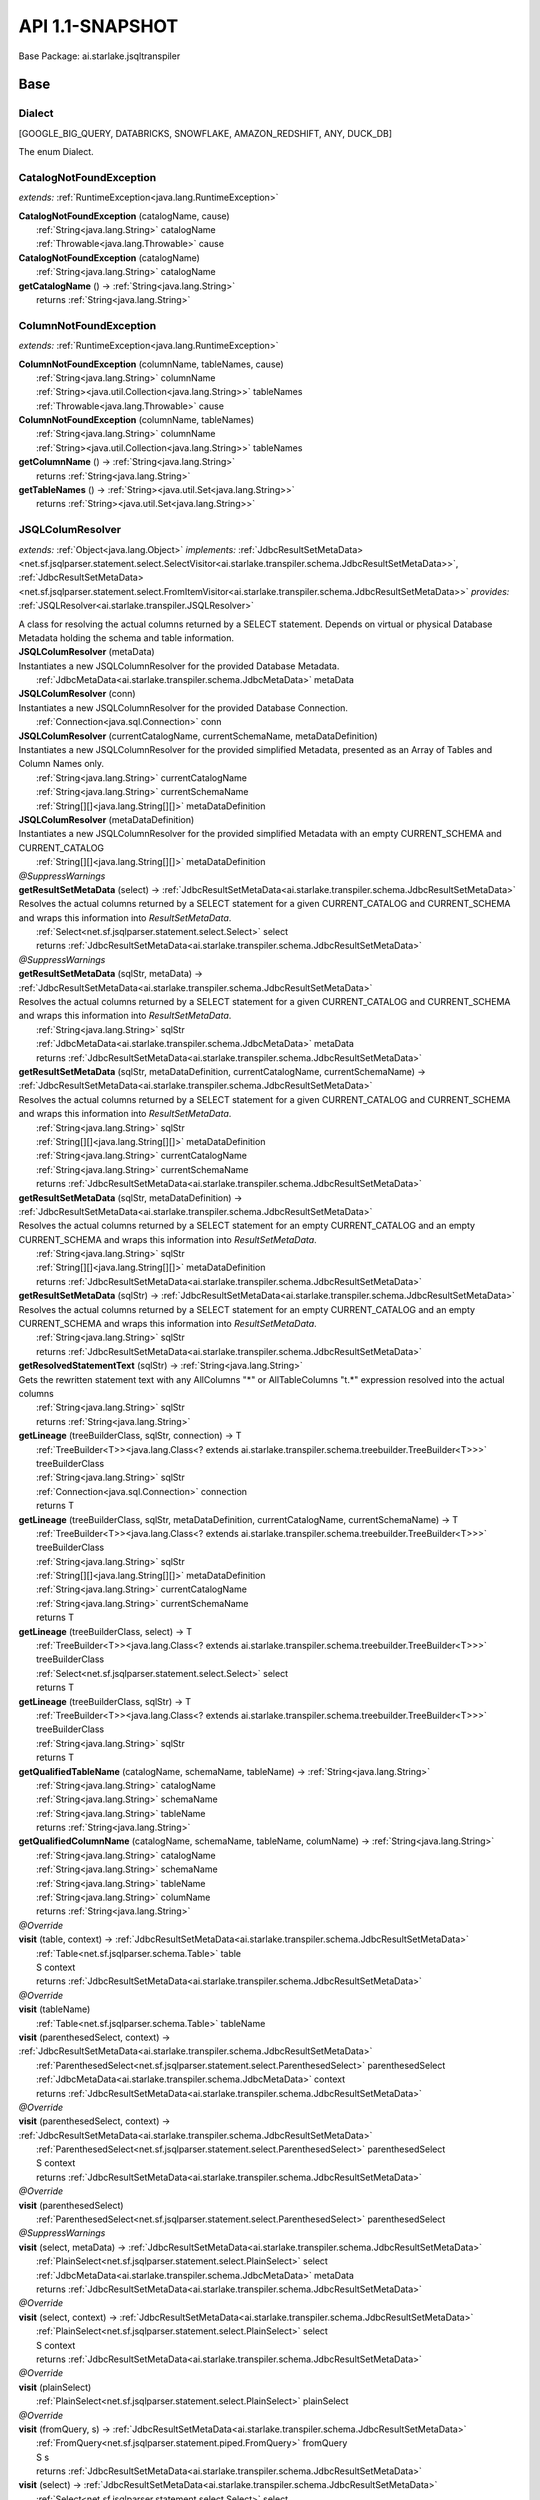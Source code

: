 
#######################################################################
API 1.1-SNAPSHOT
#######################################################################

Base Package: ai.starlake.jsqltranspiler


..  _ai.starlake.transpiler:
***********************************************************************
Base
***********************************************************************

..  _ai.starlake.transpiler.JSQLTranspiler.Dialect

=======================================================================
Dialect
=======================================================================

[GOOGLE_BIG_QUERY, DATABRICKS, SNOWFLAKE, AMAZON_REDSHIFT, ANY, DUCK_DB]

| The enum Dialect.


..  _ai.starlake.transpiler.CatalogNotFoundException:

=======================================================================
CatalogNotFoundException
=======================================================================

*extends:* :ref:`RuntimeException<java.lang.RuntimeException>` 

| **CatalogNotFoundException** (catalogName, cause)
|          :ref:`String<java.lang.String>` catalogName
|          :ref:`Throwable<java.lang.Throwable>` cause


| **CatalogNotFoundException** (catalogName)
|          :ref:`String<java.lang.String>` catalogName


| **getCatalogName** () → :ref:`String<java.lang.String>`
|          returns :ref:`String<java.lang.String>`




..  _ai.starlake.transpiler.ColumnNotFoundException:

=======================================================================
ColumnNotFoundException
=======================================================================

*extends:* :ref:`RuntimeException<java.lang.RuntimeException>` 

| **ColumnNotFoundException** (columnName, tableNames, cause)
|          :ref:`String<java.lang.String>` columnName
|          :ref:`String><java.util.Collection<java.lang.String>>` tableNames
|          :ref:`Throwable<java.lang.Throwable>` cause


| **ColumnNotFoundException** (columnName, tableNames)
|          :ref:`String<java.lang.String>` columnName
|          :ref:`String><java.util.Collection<java.lang.String>>` tableNames


| **getColumnName** () → :ref:`String<java.lang.String>`
|          returns :ref:`String<java.lang.String>`



| **getTableNames** () → :ref:`String><java.util.Set<java.lang.String>>`
|          returns :ref:`String><java.util.Set<java.lang.String>>`




..  _ai.starlake.transpiler.JSQLColumResolver:

=======================================================================
JSQLColumResolver
=======================================================================

*extends:* :ref:`Object<java.lang.Object>` *implements:* :ref:`JdbcResultSetMetaData><net.sf.jsqlparser.statement.select.SelectVisitor<ai.starlake.transpiler.schema.JdbcResultSetMetaData>>`, :ref:`JdbcResultSetMetaData><net.sf.jsqlparser.statement.select.FromItemVisitor<ai.starlake.transpiler.schema.JdbcResultSetMetaData>>` *provides:* :ref:`JSQLResolver<ai.starlake.transpiler.JSQLResolver>` 

| A class for resolving the actual columns returned by a SELECT statement. Depends on virtual or physical Database Metadata holding the schema and table information.

| **JSQLColumResolver** (metaData)
| Instantiates a new JSQLColumnResolver for the provided Database Metadata.
|          :ref:`JdbcMetaData<ai.starlake.transpiler.schema.JdbcMetaData>` metaData


| **JSQLColumResolver** (conn)
| Instantiates a new JSQLColumnResolver for the provided Database Connection.
|          :ref:`Connection<java.sql.Connection>` conn


| **JSQLColumResolver** (currentCatalogName, currentSchemaName, metaDataDefinition)
| Instantiates a new JSQLColumnResolver for the provided simplified Metadata, presented as an Array of Tables and Column Names only.
|          :ref:`String<java.lang.String>` currentCatalogName
|          :ref:`String<java.lang.String>` currentSchemaName
|          :ref:`String[][]<java.lang.String[][]>` metaDataDefinition


| **JSQLColumResolver** (metaDataDefinition)
| Instantiates a new JSQLColumnResolver for the provided simplified Metadata with an empty CURRENT_SCHEMA and CURRENT_CATALOG
|          :ref:`String[][]<java.lang.String[][]>` metaDataDefinition


| *@SuppressWarnings*
| **getResultSetMetaData** (select) → :ref:`JdbcResultSetMetaData<ai.starlake.transpiler.schema.JdbcResultSetMetaData>`
| Resolves the actual columns returned by a SELECT statement for a given CURRENT_CATALOG and CURRENT_SCHEMA and wraps this information into `ResultSetMetaData`.
|          :ref:`Select<net.sf.jsqlparser.statement.select.Select>` select
|          returns :ref:`JdbcResultSetMetaData<ai.starlake.transpiler.schema.JdbcResultSetMetaData>`



| *@SuppressWarnings*
| **getResultSetMetaData** (sqlStr, metaData) → :ref:`JdbcResultSetMetaData<ai.starlake.transpiler.schema.JdbcResultSetMetaData>`
| Resolves the actual columns returned by a SELECT statement for a given CURRENT_CATALOG and CURRENT_SCHEMA and wraps this information into `ResultSetMetaData`.
|          :ref:`String<java.lang.String>` sqlStr
|          :ref:`JdbcMetaData<ai.starlake.transpiler.schema.JdbcMetaData>` metaData
|          returns :ref:`JdbcResultSetMetaData<ai.starlake.transpiler.schema.JdbcResultSetMetaData>`



| **getResultSetMetaData** (sqlStr, metaDataDefinition, currentCatalogName, currentSchemaName) → :ref:`JdbcResultSetMetaData<ai.starlake.transpiler.schema.JdbcResultSetMetaData>`
| Resolves the actual columns returned by a SELECT statement for a given CURRENT_CATALOG and CURRENT_SCHEMA and wraps this information into `ResultSetMetaData`.
|          :ref:`String<java.lang.String>` sqlStr
|          :ref:`String[][]<java.lang.String[][]>` metaDataDefinition
|          :ref:`String<java.lang.String>` currentCatalogName
|          :ref:`String<java.lang.String>` currentSchemaName
|          returns :ref:`JdbcResultSetMetaData<ai.starlake.transpiler.schema.JdbcResultSetMetaData>`



| **getResultSetMetaData** (sqlStr, metaDataDefinition) → :ref:`JdbcResultSetMetaData<ai.starlake.transpiler.schema.JdbcResultSetMetaData>`
| Resolves the actual columns returned by a SELECT statement for an empty CURRENT_CATALOG and an empty CURRENT_SCHEMA and wraps this information into `ResultSetMetaData`.
|          :ref:`String<java.lang.String>` sqlStr
|          :ref:`String[][]<java.lang.String[][]>` metaDataDefinition
|          returns :ref:`JdbcResultSetMetaData<ai.starlake.transpiler.schema.JdbcResultSetMetaData>`



| **getResultSetMetaData** (sqlStr) → :ref:`JdbcResultSetMetaData<ai.starlake.transpiler.schema.JdbcResultSetMetaData>`
| Resolves the actual columns returned by a SELECT statement for an empty CURRENT_CATALOG and an empty CURRENT_SCHEMA and wraps this information into `ResultSetMetaData`.
|          :ref:`String<java.lang.String>` sqlStr
|          returns :ref:`JdbcResultSetMetaData<ai.starlake.transpiler.schema.JdbcResultSetMetaData>`



| **getResolvedStatementText** (sqlStr) → :ref:`String<java.lang.String>`
| Gets the rewritten statement text with any AllColumns "*" or AllTableColumns "t.*" expression resolved into the actual columns
|          :ref:`String<java.lang.String>` sqlStr
|          returns :ref:`String<java.lang.String>`



| **getLineage** (treeBuilderClass, sqlStr, connection) → T
|          :ref:`TreeBuilder<T>><java.lang.Class<? extends ai.starlake.transpiler.schema.treebuilder.TreeBuilder<T>>>` treeBuilderClass
|          :ref:`String<java.lang.String>` sqlStr
|          :ref:`Connection<java.sql.Connection>` connection
|          returns T



| **getLineage** (treeBuilderClass, sqlStr, metaDataDefinition, currentCatalogName, currentSchemaName) → T
|          :ref:`TreeBuilder<T>><java.lang.Class<? extends ai.starlake.transpiler.schema.treebuilder.TreeBuilder<T>>>` treeBuilderClass
|          :ref:`String<java.lang.String>` sqlStr
|          :ref:`String[][]<java.lang.String[][]>` metaDataDefinition
|          :ref:`String<java.lang.String>` currentCatalogName
|          :ref:`String<java.lang.String>` currentSchemaName
|          returns T



| **getLineage** (treeBuilderClass, select) → T
|          :ref:`TreeBuilder<T>><java.lang.Class<? extends ai.starlake.transpiler.schema.treebuilder.TreeBuilder<T>>>` treeBuilderClass
|          :ref:`Select<net.sf.jsqlparser.statement.select.Select>` select
|          returns T



| **getLineage** (treeBuilderClass, sqlStr) → T
|          :ref:`TreeBuilder<T>><java.lang.Class<? extends ai.starlake.transpiler.schema.treebuilder.TreeBuilder<T>>>` treeBuilderClass
|          :ref:`String<java.lang.String>` sqlStr
|          returns T



| **getQualifiedTableName** (catalogName, schemaName, tableName) → :ref:`String<java.lang.String>`
|          :ref:`String<java.lang.String>` catalogName
|          :ref:`String<java.lang.String>` schemaName
|          :ref:`String<java.lang.String>` tableName
|          returns :ref:`String<java.lang.String>`



| **getQualifiedColumnName** (catalogName, schemaName, tableName, columName) → :ref:`String<java.lang.String>`
|          :ref:`String<java.lang.String>` catalogName
|          :ref:`String<java.lang.String>` schemaName
|          :ref:`String<java.lang.String>` tableName
|          :ref:`String<java.lang.String>` columName
|          returns :ref:`String<java.lang.String>`



| *@Override*
| **visit** (table, context) → :ref:`JdbcResultSetMetaData<ai.starlake.transpiler.schema.JdbcResultSetMetaData>`
|          :ref:`Table<net.sf.jsqlparser.schema.Table>` table
|          S context
|          returns :ref:`JdbcResultSetMetaData<ai.starlake.transpiler.schema.JdbcResultSetMetaData>`



| *@Override*
| **visit** (tableName)
|          :ref:`Table<net.sf.jsqlparser.schema.Table>` tableName


| **visit** (parenthesedSelect, context) → :ref:`JdbcResultSetMetaData<ai.starlake.transpiler.schema.JdbcResultSetMetaData>`
|          :ref:`ParenthesedSelect<net.sf.jsqlparser.statement.select.ParenthesedSelect>` parenthesedSelect
|          :ref:`JdbcMetaData<ai.starlake.transpiler.schema.JdbcMetaData>` context
|          returns :ref:`JdbcResultSetMetaData<ai.starlake.transpiler.schema.JdbcResultSetMetaData>`



| *@Override*
| **visit** (parenthesedSelect, context) → :ref:`JdbcResultSetMetaData<ai.starlake.transpiler.schema.JdbcResultSetMetaData>`
|          :ref:`ParenthesedSelect<net.sf.jsqlparser.statement.select.ParenthesedSelect>` parenthesedSelect
|          S context
|          returns :ref:`JdbcResultSetMetaData<ai.starlake.transpiler.schema.JdbcResultSetMetaData>`



| *@Override*
| **visit** (parenthesedSelect)
|          :ref:`ParenthesedSelect<net.sf.jsqlparser.statement.select.ParenthesedSelect>` parenthesedSelect


| *@SuppressWarnings*
| **visit** (select, metaData) → :ref:`JdbcResultSetMetaData<ai.starlake.transpiler.schema.JdbcResultSetMetaData>`
|          :ref:`PlainSelect<net.sf.jsqlparser.statement.select.PlainSelect>` select
|          :ref:`JdbcMetaData<ai.starlake.transpiler.schema.JdbcMetaData>` metaData
|          returns :ref:`JdbcResultSetMetaData<ai.starlake.transpiler.schema.JdbcResultSetMetaData>`



| *@Override*
| **visit** (select, context) → :ref:`JdbcResultSetMetaData<ai.starlake.transpiler.schema.JdbcResultSetMetaData>`
|          :ref:`PlainSelect<net.sf.jsqlparser.statement.select.PlainSelect>` select
|          S context
|          returns :ref:`JdbcResultSetMetaData<ai.starlake.transpiler.schema.JdbcResultSetMetaData>`



| *@Override*
| **visit** (plainSelect)
|          :ref:`PlainSelect<net.sf.jsqlparser.statement.select.PlainSelect>` plainSelect


| *@Override*
| **visit** (fromQuery, s) → :ref:`JdbcResultSetMetaData<ai.starlake.transpiler.schema.JdbcResultSetMetaData>`
|          :ref:`FromQuery<net.sf.jsqlparser.statement.piped.FromQuery>` fromQuery
|          S s
|          returns :ref:`JdbcResultSetMetaData<ai.starlake.transpiler.schema.JdbcResultSetMetaData>`



| **visit** (select) → :ref:`JdbcResultSetMetaData<ai.starlake.transpiler.schema.JdbcResultSetMetaData>`
|          :ref:`Select<net.sf.jsqlparser.statement.select.Select>` select
|          returns :ref:`JdbcResultSetMetaData<ai.starlake.transpiler.schema.JdbcResultSetMetaData>`



| *@Override*
| **visit** (setOperationList, context) → :ref:`JdbcResultSetMetaData<ai.starlake.transpiler.schema.JdbcResultSetMetaData>`
|          :ref:`SetOperationList<net.sf.jsqlparser.statement.select.SetOperationList>` setOperationList
|          S context
|          returns :ref:`JdbcResultSetMetaData<ai.starlake.transpiler.schema.JdbcResultSetMetaData>`



| *@Override*
| **visit** (setOpList)
|          :ref:`SetOperationList<net.sf.jsqlparser.statement.select.SetOperationList>` setOpList


| *@Override*
| **visit** (withItem, context) → :ref:`JdbcResultSetMetaData<ai.starlake.transpiler.schema.JdbcResultSetMetaData>`
|          :ref:`WithItem<?><net.sf.jsqlparser.statement.select.WithItem<?>>` withItem
|          S context
|          returns :ref:`JdbcResultSetMetaData<ai.starlake.transpiler.schema.JdbcResultSetMetaData>`



| *@Override*
| **visit** (withItem)
|          :ref:`WithItem<?><net.sf.jsqlparser.statement.select.WithItem<?>>` withItem


| *@Override*
| **visit** (values, context) → :ref:`JdbcResultSetMetaData<ai.starlake.transpiler.schema.JdbcResultSetMetaData>`
|          :ref:`Values<net.sf.jsqlparser.statement.select.Values>` values
|          S context
|          returns :ref:`JdbcResultSetMetaData<ai.starlake.transpiler.schema.JdbcResultSetMetaData>`



| *@Override*
| **visit** (values)
|          :ref:`Values<net.sf.jsqlparser.statement.select.Values>` values


| *@Override*
| **visit** (lateralSubSelect, context) → :ref:`JdbcResultSetMetaData<ai.starlake.transpiler.schema.JdbcResultSetMetaData>`
|          :ref:`LateralSubSelect<net.sf.jsqlparser.statement.select.LateralSubSelect>` lateralSubSelect
|          S context
|          returns :ref:`JdbcResultSetMetaData<ai.starlake.transpiler.schema.JdbcResultSetMetaData>`



| *@Override*
| **visit** (lateralSubSelect)
|          :ref:`LateralSubSelect<net.sf.jsqlparser.statement.select.LateralSubSelect>` lateralSubSelect


| *@Override*
| **visit** (tableFunction, context) → :ref:`JdbcResultSetMetaData<ai.starlake.transpiler.schema.JdbcResultSetMetaData>`
|          :ref:`TableFunction<net.sf.jsqlparser.statement.select.TableFunction>` tableFunction
|          S context
|          returns :ref:`JdbcResultSetMetaData<ai.starlake.transpiler.schema.JdbcResultSetMetaData>`



| *@Override*
| **visit** (tableFunction)
|          :ref:`TableFunction<net.sf.jsqlparser.statement.select.TableFunction>` tableFunction


| *@Override*
| **visit** (parenthesedFromItem, context) → :ref:`JdbcResultSetMetaData<ai.starlake.transpiler.schema.JdbcResultSetMetaData>`
|          :ref:`ParenthesedFromItem<net.sf.jsqlparser.statement.select.ParenthesedFromItem>` parenthesedFromItem
|          S context
|          returns :ref:`JdbcResultSetMetaData<ai.starlake.transpiler.schema.JdbcResultSetMetaData>`



| *@Override*
| **visit** (parenthesedFromItem)
|          :ref:`ParenthesedFromItem<net.sf.jsqlparser.statement.select.ParenthesedFromItem>` parenthesedFromItem


| *@Override*
| **visit** (tableStatement, context) → :ref:`JdbcResultSetMetaData<ai.starlake.transpiler.schema.JdbcResultSetMetaData>`
|          :ref:`TableStatement<net.sf.jsqlparser.statement.select.TableStatement>` tableStatement
|          S context
|          returns :ref:`JdbcResultSetMetaData<ai.starlake.transpiler.schema.JdbcResultSetMetaData>`



| *@Override*
| **visit** (tableStatement)
|          :ref:`TableStatement<net.sf.jsqlparser.statement.select.TableStatement>` tableStatement


| *@Override*
| **visit** (imprt, context) → :ref:`JdbcResultSetMetaData<ai.starlake.transpiler.schema.JdbcResultSetMetaData>`
|          :ref:`Import<net.sf.jsqlparser.statement.imprt.Import>` imprt
|          S context
|          returns :ref:`JdbcResultSetMetaData<ai.starlake.transpiler.schema.JdbcResultSetMetaData>`



| *@Override*
| **visit** (imprt)
|          :ref:`Import<net.sf.jsqlparser.statement.imprt.Import>` imprt


| **getErrorMode** () → :ref:`ErrorMode<ai.starlake.transpiler.schema.JdbcMetaData.ErrorMode>`
| Gets the error mode.
|          returns :ref:`ErrorMode<ai.starlake.transpiler.schema.JdbcMetaData.ErrorMode>`



| **setErrorMode** (errorMode) → :ref:`JSQLColumResolver<ai.starlake.transpiler.JSQLColumResolver>`
| Sets the error mode.
|          :ref:`ErrorMode<ai.starlake.transpiler.schema.JdbcMetaData.ErrorMode>` errorMode
|          returns :ref:`JSQLColumResolver<ai.starlake.transpiler.JSQLColumResolver>`



| **addUnresolved** (unquotedQualifiedName)
| Add the name of an unresolvable column or table to the list.
|          :ref:`String<java.lang.String>` unquotedQualifiedName


| **getUnresolvedObjects** () → :ref:`String><java.util.Set<java.lang.String>>`
| Gets unresolved column or table names, not existing in the schema
|          returns :ref:`String><java.util.Set<java.lang.String>>`



| **isCommentFlag** () → boolean
|          returns boolean



| **setCommentFlag** (commentFlag) → :ref:`JSQLColumResolver<ai.starlake.transpiler.JSQLColumResolver>`
|          boolean commentFlag
|          returns :ref:`JSQLColumResolver<ai.starlake.transpiler.JSQLColumResolver>`




..  _ai.starlake.transpiler.JSQLDeleteTranspiler:

=======================================================================
JSQLDeleteTranspiler
=======================================================================

*extends:* :ref:`DeleteDeParser<net.sf.jsqlparser.util.deparser.DeleteDeParser>` 


                |          :ref:`ExpressionVisitor<net.sf.jsqlparser.expression.ExpressionVisitor>` expressionVisitor

                |          :ref:`StringBuilder<java.lang.StringBuilder>` builder

            
..  _ai.starlake.transpiler.JSQLExpressionColumnResolver:

=======================================================================
JSQLExpressionColumnResolver
=======================================================================

*extends:* :ref:`JdbcColumn>><net.sf.jsqlparser.expression.ExpressionVisitorAdapter<java.util.List<ai.starlake.transpiler.schema.JdbcColumn>>>` *implements:* :ref:`JdbcColumn>><net.sf.jsqlparser.statement.select.SelectVisitor<java.util.List<ai.starlake.transpiler.schema.JdbcColumn>>>` 

| **JSQLExpressionColumnResolver** (columResolver)
|          :ref:`JSQLColumResolver<ai.starlake.transpiler.JSQLColumResolver>` columResolver


| **getJdbcColumn** (metaData, column) → :ref:`JdbcColumn<ai.starlake.transpiler.schema.JdbcColumn>`
|          :ref:`JdbcMetaData<ai.starlake.transpiler.schema.JdbcMetaData>` metaData
|          :ref:`Column<net.sf.jsqlparser.schema.Column>` column
|          returns :ref:`JdbcColumn<ai.starlake.transpiler.schema.JdbcColumn>`




                |          :ref:`Expression<net.sf.jsqlparser.expression.Expression>` expression

                |          S context

                |          returns :ref:`JdbcColumn><java.util.List<ai.starlake.transpiler.schema.JdbcColumn>>`


                
            
                |          :ref:`Expression<net.sf.jsqlparser.expression.Expression>` expression

                |          S context

                |          :ref:`Expression><java.util.Collection<net.sf.jsqlparser.expression.Expression>>` subExpressions

                |          returns :ref:`JdbcColumn><java.util.List<ai.starlake.transpiler.schema.JdbcColumn>>`


                
            | *@Override*
| **visit** (function, context) → :ref:`JdbcColumn><java.util.List<ai.starlake.transpiler.schema.JdbcColumn>>`
|          :ref:`Function<net.sf.jsqlparser.expression.Function>` function
|          S context
|          returns :ref:`JdbcColumn><java.util.List<ai.starlake.transpiler.schema.JdbcColumn>>`



| *@Override*
| **visit** (function, context) → :ref:`JdbcColumn><java.util.List<ai.starlake.transpiler.schema.JdbcColumn>>`
|          :ref:`TranscodingFunction<net.sf.jsqlparser.expression.TranscodingFunction>` function
|          S context
|          returns :ref:`JdbcColumn><java.util.List<ai.starlake.transpiler.schema.JdbcColumn>>`



| *@Override*
| **visit** (function, context) → :ref:`JdbcColumn><java.util.List<ai.starlake.transpiler.schema.JdbcColumn>>`
|          :ref:`JsonAggregateFunction<net.sf.jsqlparser.expression.JsonAggregateFunction>` function
|          S context
|          returns :ref:`JdbcColumn><java.util.List<ai.starlake.transpiler.schema.JdbcColumn>>`



| *@Override*
| **visit** (function, context) → :ref:`JdbcColumn><java.util.List<ai.starlake.transpiler.schema.JdbcColumn>>`
|          :ref:`JsonFunction<net.sf.jsqlparser.expression.JsonFunction>` function
|          S context
|          returns :ref:`JdbcColumn><java.util.List<ai.starlake.transpiler.schema.JdbcColumn>>`



| *@Override*
| **visit** (function, context) → :ref:`JdbcColumn><java.util.List<ai.starlake.transpiler.schema.JdbcColumn>>`
|          :ref:`AnalyticExpression<net.sf.jsqlparser.expression.AnalyticExpression>` function
|          S context
|          returns :ref:`JdbcColumn><java.util.List<ai.starlake.transpiler.schema.JdbcColumn>>`



| *@SuppressWarnings*,| *@Override*
| **visit** (allTableColumns, context) → :ref:`JdbcColumn><java.util.List<ai.starlake.transpiler.schema.JdbcColumn>>`
|          :ref:`AllTableColumns<net.sf.jsqlparser.statement.select.AllTableColumns>` allTableColumns
|          S context
|          returns :ref:`JdbcColumn><java.util.List<ai.starlake.transpiler.schema.JdbcColumn>>`



| *@SuppressWarnings*,| *@Override*
| **visit** (allColumns, context) → :ref:`JdbcColumn><java.util.List<ai.starlake.transpiler.schema.JdbcColumn>>`
|          :ref:`AllColumns<net.sf.jsqlparser.statement.select.AllColumns>` allColumns
|          S context
|          returns :ref:`JdbcColumn><java.util.List<ai.starlake.transpiler.schema.JdbcColumn>>`



| *@Override*
| **visit** (column, context) → :ref:`JdbcColumn><java.util.List<ai.starlake.transpiler.schema.JdbcColumn>>`
|          :ref:`Column<net.sf.jsqlparser.schema.Column>` column
|          S context
|          returns :ref:`JdbcColumn><java.util.List<ai.starlake.transpiler.schema.JdbcColumn>>`



| *@Override*
| **visit** (select, context) → :ref:`JdbcColumn><java.util.List<ai.starlake.transpiler.schema.JdbcColumn>>`
|          :ref:`ParenthesedSelect<net.sf.jsqlparser.statement.select.ParenthesedSelect>` select
|          S context
|          returns :ref:`JdbcColumn><java.util.List<ai.starlake.transpiler.schema.JdbcColumn>>`



| *@Override*
| **visit** (select, context) → :ref:`JdbcColumn><java.util.List<ai.starlake.transpiler.schema.JdbcColumn>>`
|          :ref:`Select<net.sf.jsqlparser.statement.select.Select>` select
|          S context
|          returns :ref:`JdbcColumn><java.util.List<ai.starlake.transpiler.schema.JdbcColumn>>`



| *@Override*
| **visit** (plainSelect, context) → :ref:`JdbcColumn><java.util.List<ai.starlake.transpiler.schema.JdbcColumn>>`
|          :ref:`PlainSelect<net.sf.jsqlparser.statement.select.PlainSelect>` plainSelect
|          S context
|          returns :ref:`JdbcColumn><java.util.List<ai.starlake.transpiler.schema.JdbcColumn>>`



| *@Override*
| **visit** (setOperationList, context) → :ref:`JdbcColumn><java.util.List<ai.starlake.transpiler.schema.JdbcColumn>>`
|          :ref:`SetOperationList<net.sf.jsqlparser.statement.select.SetOperationList>` setOperationList
|          S context
|          returns :ref:`JdbcColumn><java.util.List<ai.starlake.transpiler.schema.JdbcColumn>>`



| *@Override*
| **visit** (withItem, context) → :ref:`JdbcColumn><java.util.List<ai.starlake.transpiler.schema.JdbcColumn>>`
|          :ref:`WithItem<?><net.sf.jsqlparser.statement.select.WithItem<?>>` withItem
|          S context
|          returns :ref:`JdbcColumn><java.util.List<ai.starlake.transpiler.schema.JdbcColumn>>`



| *@Override*
| **visit** (values, context) → :ref:`JdbcColumn><java.util.List<ai.starlake.transpiler.schema.JdbcColumn>>`
|          :ref:`Values<net.sf.jsqlparser.statement.select.Values>` values
|          S context
|          returns :ref:`JdbcColumn><java.util.List<ai.starlake.transpiler.schema.JdbcColumn>>`



| *@Override*
| **visit** (lateralSubSelect, context) → :ref:`JdbcColumn><java.util.List<ai.starlake.transpiler.schema.JdbcColumn>>`
|          :ref:`LateralSubSelect<net.sf.jsqlparser.statement.select.LateralSubSelect>` lateralSubSelect
|          S context
|          returns :ref:`JdbcColumn><java.util.List<ai.starlake.transpiler.schema.JdbcColumn>>`



| *@Override*
| **visit** (tableStatement, context) → :ref:`JdbcColumn><java.util.List<ai.starlake.transpiler.schema.JdbcColumn>>`
|          :ref:`TableStatement<net.sf.jsqlparser.statement.select.TableStatement>` tableStatement
|          S context
|          returns :ref:`JdbcColumn><java.util.List<ai.starlake.transpiler.schema.JdbcColumn>>`



| **clearFunctions** ()


| **getFunctions** () → :ref:`Expression><java.util.List<net.sf.jsqlparser.expression.Expression>>`
|          returns :ref:`Expression><java.util.List<net.sf.jsqlparser.expression.Expression>>`




..  _ai.starlake.transpiler.JSQLExpressionTranspiler:

=======================================================================
JSQLExpressionTranspiler
=======================================================================

*extends:* :ref:`ExpressionDeParser<net.sf.jsqlparser.util.deparser.ExpressionDeParser>` *provides:* :ref:`BigQueryExpressionTranspiler<ai.starlake.transpiler.bigquery.BigQueryExpressionTranspiler>`, :ref:`RedshiftExpressionTranspiler<ai.starlake.transpiler.redshift.RedshiftExpressionTranspiler>` 

| The type Expression transpiler.

| **JSQLExpressionTranspiler** (deParser, builder)
|          :ref:`SelectDeParser<net.sf.jsqlparser.util.deparser.SelectDeParser>` deParser
|          :ref:`StringBuilder<java.lang.StringBuilder>` builder


| **isDatePart** (expression, dialect) → boolean
|          :ref:`Expression<net.sf.jsqlparser.expression.Expression>` expression
|          :ref:`Dialect<ai.starlake.transpiler.JSQLTranspiler.Dialect>` dialect
|          returns boolean




                |          :ref:`Expression<net.sf.jsqlparser.expression.Expression>` expression

                |          returns boolean


            
                |          :ref:`Expression<net.sf.jsqlparser.expression.Expression>` expression

                |          returns boolean


            
                |          :ref:`Expression<net.sf.jsqlparser.expression.Expression>` expression

                |          returns boolean


            
                |          :ref:`Expression<net.sf.jsqlparser.expression.Expression>` expression

                |          returns boolean


            
                |          :ref:`Expression<net.sf.jsqlparser.expression.Expression>` expression

                |          returns boolean


            
                |          :ref:`Expression<net.sf.jsqlparser.expression.Expression>` expression

                |          returns boolean


            
                |          :ref:`Expression<net.sf.jsqlparser.expression.Expression>` expression

                |          returns boolean


            
                |          :ref:`Expression<net.sf.jsqlparser.expression.Expression>` expression

                |          returns boolean


            
                |          :ref:`Expression<net.sf.jsqlparser.expression.Expression>` expression

                |          returns boolean


            
                |          :ref:`Expression<net.sf.jsqlparser.expression.Expression>` expression

                |          returns boolean


            | **isDateTimePart** (expression, dialect) → boolean
|          :ref:`Expression<net.sf.jsqlparser.expression.Expression>` expression
|          :ref:`Dialect<ai.starlake.transpiler.JSQLTranspiler.Dialect>` dialect
|          returns boolean



| **toDateTimePart** (expression, dialect) → :ref:`Expression<net.sf.jsqlparser.expression.Expression>`
|          :ref:`Expression<net.sf.jsqlparser.expression.Expression>` expression
|          :ref:`Dialect<ai.starlake.transpiler.JSQLTranspiler.Dialect>` dialect
|          returns :ref:`Expression<net.sf.jsqlparser.expression.Expression>`



| **hasTimeZoneInfo** (timestampStr) → boolean
|          :ref:`String<java.lang.String>` timestampStr
|          returns boolean



| **hasTimeZoneInfo** (timestamp) → boolean
|          :ref:`Expression<net.sf.jsqlparser.expression.Expression>` timestamp
|          returns boolean



| **rewriteDateLiteral** (p, dateTimeType) → :ref:`Expression<net.sf.jsqlparser.expression.Expression>`
|          :ref:`Expression<net.sf.jsqlparser.expression.Expression>` p
|          :ref:`DateTime<net.sf.jsqlparser.expression.DateTimeLiteralExpression.DateTime>` dateTimeType
|          returns :ref:`Expression<net.sf.jsqlparser.expression.Expression>`




                |          :ref:`ExpressionList<?><net.sf.jsqlparser.expression.operators.relational.ExpressionList<?>>` parameters

                |          int index

                |          returns boolean


            | *@SuppressWarnings*,| *@Override*
| **visit** (function, params) → :ref:`StringBuilder<java.lang.StringBuilder>`
|          :ref:`Function<net.sf.jsqlparser.expression.Function>` function
|          S params
|          returns :ref:`StringBuilder<java.lang.StringBuilder>`



| *@Override*
| **visit** (allColumns, context) → :ref:`StringBuilder<java.lang.StringBuilder>`
|          :ref:`AllColumns<net.sf.jsqlparser.statement.select.AllColumns>` allColumns
|          S context
|          returns :ref:`StringBuilder<java.lang.StringBuilder>`



| *@SuppressWarnings*,| *@Override*
| **visit** (function, context) → :ref:`StringBuilder<java.lang.StringBuilder>`
|          :ref:`AnalyticExpression<net.sf.jsqlparser.expression.AnalyticExpression>` function
|          S context
|          returns :ref:`StringBuilder<java.lang.StringBuilder>`




                |          :ref:`ExpressionList<?><net.sf.jsqlparser.expression.operators.relational.ExpressionList<?>>` parameters

                |          returns :ref:`Expression<net.sf.jsqlparser.expression.Expression>`


            
                |          :ref:`Function<net.sf.jsqlparser.expression.Function>` function

                |          :ref:`ExpressionList<?><net.sf.jsqlparser.expression.operators.relational.ExpressionList<?>>` parameters

                |          returns :ref:`Expression<net.sf.jsqlparser.expression.Expression>`


            
                |          :ref:`ExpressionList<?><net.sf.jsqlparser.expression.operators.relational.ExpressionList<?>>` parameters

                |          returns :ref:`Expression<net.sf.jsqlparser.expression.Expression>`


            
                |          :ref:`ExpressionList<?><net.sf.jsqlparser.expression.operators.relational.ExpressionList<?>>` parameters

                |          returns :ref:`Expression<net.sf.jsqlparser.expression.Expression>`


            
                |          :ref:`ExpressionList<?><net.sf.jsqlparser.expression.operators.relational.ExpressionList<?>>` parameters

                |          returns :ref:`Expression<net.sf.jsqlparser.expression.Expression>`


            
                |          :ref:`Function<net.sf.jsqlparser.expression.Function>` function

                |          :ref:`ExpressionList<?><net.sf.jsqlparser.expression.operators.relational.ExpressionList<?>>` parameters

                |          returns void


            
                |          :ref:`Function<net.sf.jsqlparser.expression.Function>` function

                |          :ref:`ExpressionList<?><net.sf.jsqlparser.expression.operators.relational.ExpressionList<?>>` parameters

                |          returns void


            
                |          :ref:`Function<net.sf.jsqlparser.expression.Function>` function

                |          :ref:`ExpressionList<?><net.sf.jsqlparser.expression.operators.relational.ExpressionList<?>>` parameters

                |          :ref:`DateTime<net.sf.jsqlparser.expression.DateTimeLiteralExpression.DateTime>` dateTimeType

                |          returns :ref:`Expression<net.sf.jsqlparser.expression.Expression>`


            
                |          :ref:`StringValue<net.sf.jsqlparser.expression.StringValue>` formatStringValue

                |          returns :ref:`StringValue<net.sf.jsqlparser.expression.StringValue>`


            
                |          :ref:`Function<net.sf.jsqlparser.expression.Function>` function

                |          :ref:`ExpressionList<?><net.sf.jsqlparser.expression.operators.relational.ExpressionList<?>>` parameters

                |          returns void


            
                |          :ref:`Function<net.sf.jsqlparser.expression.Function>` function

                |          :ref:`ExpressionList<?><net.sf.jsqlparser.expression.operators.relational.ExpressionList<?>>` parameters

                |          :ref:`DateTime<net.sf.jsqlparser.expression.DateTimeLiteralExpression.DateTime>` dateTimeType

                |          returns void


            
                |          :ref:`Function<net.sf.jsqlparser.expression.Function>` function

                |          :ref:`ExpressionList<?><net.sf.jsqlparser.expression.operators.relational.ExpressionList<?>>` parameters

                |          :ref:`DateTime<net.sf.jsqlparser.expression.DateTimeLiteralExpression.DateTime>` dateTimeType

                |          returns :ref:`Expression<net.sf.jsqlparser.expression.Expression>`


            
                |          :ref:`Function<net.sf.jsqlparser.expression.Function>` function

                |          :ref:`ExpressionList<?><net.sf.jsqlparser.expression.operators.relational.ExpressionList<?>>` parameters

                |          returns void


            
                |          :ref:`Function<net.sf.jsqlparser.expression.Function>` function

                |          :ref:`ExpressionList<?><net.sf.jsqlparser.expression.operators.relational.ExpressionList<?>>` parameters

                |          :ref:`DateTime<net.sf.jsqlparser.expression.DateTimeLiteralExpression.DateTime>` dateTimeType

                |          returns void


            
                |          :ref:`Function<net.sf.jsqlparser.expression.Function>` function

                |          :ref:`ExpressionList<?><net.sf.jsqlparser.expression.operators.relational.ExpressionList<?>>` parameters

                |          returns void


            
                |          :ref:`Function<net.sf.jsqlparser.expression.Function>` function

                |          :ref:`ExpressionList<?><net.sf.jsqlparser.expression.operators.relational.ExpressionList<?>>` parameters

                |          returns :ref:`Expression<net.sf.jsqlparser.expression.Expression>`


            
                |          :ref:`ExpressionList<?><net.sf.jsqlparser.expression.operators.relational.ExpressionList<?>>` parameters

                |          returns :ref:`Expression<net.sf.jsqlparser.expression.Expression>`


            
                |          :ref:`Function<net.sf.jsqlparser.expression.Function>` function

                |          :ref:`ExpressionList<?><net.sf.jsqlparser.expression.operators.relational.ExpressionList<?>>` parameters

                |          returns :ref:`Expression<net.sf.jsqlparser.expression.Expression>`


            
                |          :ref:`ExpressionList<?><net.sf.jsqlparser.expression.operators.relational.ExpressionList<?>>` parameters

                |          returns :ref:`Expression<net.sf.jsqlparser.expression.Expression>`


            | *@Override*
| **visit** (extractExpression, context) → :ref:`StringBuilder<java.lang.StringBuilder>`
|          :ref:`ExtractExpression<net.sf.jsqlparser.expression.ExtractExpression>` extractExpression
|          S context
|          returns :ref:`StringBuilder<java.lang.StringBuilder>`



| *@Override*
| **visit** (stringValue, context) → :ref:`StringBuilder<java.lang.StringBuilder>`
|          :ref:`StringValue<net.sf.jsqlparser.expression.StringValue>` stringValue
|          S context
|          returns :ref:`StringBuilder<java.lang.StringBuilder>`



| *@Override*
| **visit** (hexValue, context) → :ref:`StringBuilder<java.lang.StringBuilder>`
|          :ref:`HexValue<net.sf.jsqlparser.expression.HexValue>` hexValue
|          S context
|          returns :ref:`StringBuilder<java.lang.StringBuilder>`



| **convertUnicode** (input) → :ref:`String<java.lang.String>`
|          :ref:`String<java.lang.String>` input
|          returns :ref:`String<java.lang.String>`



| *@Override*
| **visit** (castExpression, context) → :ref:`StringBuilder<java.lang.StringBuilder>`
|          :ref:`CastExpression<net.sf.jsqlparser.expression.CastExpression>` castExpression
|          S context
|          returns :ref:`StringBuilder<java.lang.StringBuilder>`



| *@Override*
| **visit** (structType, context) → :ref:`StringBuilder<java.lang.StringBuilder>`
|          :ref:`StructType<net.sf.jsqlparser.expression.StructType>` structType
|          S context
|          returns :ref:`StringBuilder<java.lang.StringBuilder>`



| **visit** (jsonFunction, context) → :ref:`StringBuilder<java.lang.StringBuilder>`
|          :ref:`JsonFunction<net.sf.jsqlparser.expression.JsonFunction>` jsonFunction
|          S context
|          returns :ref:`StringBuilder<java.lang.StringBuilder>`



| **rewriteType** (colDataType) → :ref:`ColDataType<net.sf.jsqlparser.statement.create.table.ColDataType>`
|          :ref:`ColDataType<net.sf.jsqlparser.statement.create.table.ColDataType>` colDataType
|          returns :ref:`ColDataType<net.sf.jsqlparser.statement.create.table.ColDataType>`



| **warning** (s)
|          :ref:`String<java.lang.String>` s


| **convertByteStringToUnicode** (byteString) → :ref:`String<java.lang.String>`
|          :ref:`String<java.lang.String>` byteString
|          returns :ref:`String<java.lang.String>`




                |          :ref:`Date<java.util.Date>` date

                |          :ref:`String<java.lang.String>` pattern

                |          :ref:`String<java.lang.String>` tzID

                |          returns :ref:`String<java.lang.String>`


            | **castDateTime** (expression) → :ref:`Expression<net.sf.jsqlparser.expression.Expression>`
|          :ref:`String<java.lang.String>` expression
|          returns :ref:`Expression<net.sf.jsqlparser.expression.Expression>`



| **castDateTime** (expression) → :ref:`Expression<net.sf.jsqlparser.expression.Expression>`
|          :ref:`Expression<net.sf.jsqlparser.expression.Expression>` expression
|          returns :ref:`Expression<net.sf.jsqlparser.expression.Expression>`



| *@SuppressWarnings*
| **castDateTime** (expression) → :ref:`Expression<net.sf.jsqlparser.expression.Expression>`
|          :ref:`DateTimeLiteralExpression<net.sf.jsqlparser.expression.DateTimeLiteralExpression>` expression
|          returns :ref:`Expression<net.sf.jsqlparser.expression.Expression>`



| *@SuppressWarnings*
| **castDateTime** (expression) → :ref:`Expression<net.sf.jsqlparser.expression.Expression>`
|          :ref:`CastExpression<net.sf.jsqlparser.expression.CastExpression>` expression
|          returns :ref:`Expression<net.sf.jsqlparser.expression.Expression>`



| *@SuppressWarnings*
| **castDateTime** (expression) → :ref:`Expression<net.sf.jsqlparser.expression.Expression>`
|          :ref:`StringValue<net.sf.jsqlparser.expression.StringValue>` expression
|          returns :ref:`Expression<net.sf.jsqlparser.expression.Expression>`



| **castInterval** (expression) → :ref:`Expression<net.sf.jsqlparser.expression.Expression>`
|          :ref:`String<java.lang.String>` expression
|          returns :ref:`Expression<net.sf.jsqlparser.expression.Expression>`



| **castInterval** (e1, e2, dialect) → :ref:`Expression<net.sf.jsqlparser.expression.Expression>`
|          :ref:`Expression<net.sf.jsqlparser.expression.Expression>` e1
|          :ref:`Expression<net.sf.jsqlparser.expression.Expression>` e2
|          :ref:`Dialect<ai.starlake.transpiler.JSQLTranspiler.Dialect>` dialect
|          returns :ref:`Expression<net.sf.jsqlparser.expression.Expression>`



| **castInterval** (expression) → :ref:`Expression<net.sf.jsqlparser.expression.Expression>`
|          :ref:`Expression<net.sf.jsqlparser.expression.Expression>` expression
|          returns :ref:`Expression<net.sf.jsqlparser.expression.Expression>`



| **castInterval** (expression) → :ref:`Expression<net.sf.jsqlparser.expression.Expression>`
|          :ref:`StringValue<net.sf.jsqlparser.expression.StringValue>` expression
|          returns :ref:`Expression<net.sf.jsqlparser.expression.Expression>`



| **castInterval** (expression) → :ref:`Expression<net.sf.jsqlparser.expression.Expression>`
|          :ref:`CastExpression<net.sf.jsqlparser.expression.CastExpression>` expression
|          returns :ref:`Expression<net.sf.jsqlparser.expression.Expression>`



| **castInterval** (expression) → :ref:`Expression<net.sf.jsqlparser.expression.Expression>`
|          :ref:`IntervalExpression<net.sf.jsqlparser.expression.IntervalExpression>` expression
|          returns :ref:`Expression<net.sf.jsqlparser.expression.Expression>`



| *@Override*
| **visit** (expression, context) → :ref:`StringBuilder<java.lang.StringBuilder>`
|          :ref:`TimeKeyExpression<net.sf.jsqlparser.expression.TimeKeyExpression>` expression
|          S context
|          returns :ref:`StringBuilder<java.lang.StringBuilder>`



| *@Override*
| **visit** (likeExpression, context) → :ref:`StringBuilder<java.lang.StringBuilder>`
|          :ref:`LikeExpression<net.sf.jsqlparser.expression.operators.relational.LikeExpression>` likeExpression
|          S context
|          returns :ref:`StringBuilder<java.lang.StringBuilder>`



| *@Override*
| **visit** (function, context) → :ref:`StringBuilder<java.lang.StringBuilder>`
|          :ref:`TranscodingFunction<net.sf.jsqlparser.expression.TranscodingFunction>` function
|          S context
|          returns :ref:`StringBuilder<java.lang.StringBuilder>`



| **isEmpty** (collection) → boolean
|          :ref:`Collection<?><java.util.Collection<?>>` collection
|          returns boolean



| **hasParameters** (function) → boolean
|          :ref:`Function<net.sf.jsqlparser.expression.Function>` function
|          returns boolean



| *@Override*
| **visit** (column, context) → :ref:`StringBuilder<java.lang.StringBuilder>`
|          :ref:`Column<net.sf.jsqlparser.schema.Column>` column
|          S context
|          returns :ref:`StringBuilder<java.lang.StringBuilder>`



| *@Override*
| **visit** (expressionList, context) → :ref:`StringBuilder<java.lang.StringBuilder>`
|          :ref:`ExpressionList<?><net.sf.jsqlparser.expression.operators.relational.ExpressionList<?>>` expressionList
|          S context
|          returns :ref:`StringBuilder<java.lang.StringBuilder>`



| *@Override*
| **visit** (e, context) → :ref:`StringBuilder<java.lang.StringBuilder>`
|          :ref:`JsonExpression<net.sf.jsqlparser.expression.JsonExpression>` e
|          S context
|          returns :ref:`StringBuilder<java.lang.StringBuilder>`



| **visit** (arrayConstructor, context) → :ref:`StringBuilder<java.lang.StringBuilder>`
|          :ref:`ArrayConstructor<net.sf.jsqlparser.expression.ArrayConstructor>` arrayConstructor
|          S context
|          returns :ref:`StringBuilder<java.lang.StringBuilder>`




..  _ai.starlake.transpiler.JSQLFromQueryTranspiler:

=======================================================================
JSQLFromQueryTranspiler
=======================================================================

*extends:* :ref:`Object<java.lang.Object>` *implements:* :ref:`PlainSelect><net.sf.jsqlparser.statement.piped.FromQueryVisitor<net.sf.jsqlparser.statement.select.PlainSelect,net.sf.jsqlparser.statement.select.PlainSelect>>`, :ref:`PlainSelect><net.sf.jsqlparser.statement.piped.PipeOperatorVisitor<net.sf.jsqlparser.statement.select.PlainSelect,net.sf.jsqlparser.statement.select.PlainSelect>>` 

| **JSQLFromQueryTranspiler** ()


| *@Override*
| **visit** (fromQuery, plainSelect) → :ref:`PlainSelect<net.sf.jsqlparser.statement.select.PlainSelect>`
|          :ref:`FromQuery<net.sf.jsqlparser.statement.piped.FromQuery>` fromQuery
|          :ref:`PlainSelect<net.sf.jsqlparser.statement.select.PlainSelect>` plainSelect
|          returns :ref:`PlainSelect<net.sf.jsqlparser.statement.select.PlainSelect>`



| *@Override*
| **visit** (aggregatePipeOperator, plainSelect) → :ref:`PlainSelect<net.sf.jsqlparser.statement.select.PlainSelect>`
|          :ref:`AggregatePipeOperator<net.sf.jsqlparser.statement.piped.AggregatePipeOperator>` aggregatePipeOperator
|          :ref:`PlainSelect<net.sf.jsqlparser.statement.select.PlainSelect>` plainSelect
|          returns :ref:`PlainSelect<net.sf.jsqlparser.statement.select.PlainSelect>`



| *@Override*
| **visit** (asPipeOperator, plainSelect) → :ref:`PlainSelect<net.sf.jsqlparser.statement.select.PlainSelect>`
|          :ref:`AsPipeOperator<net.sf.jsqlparser.statement.piped.AsPipeOperator>` asPipeOperator
|          :ref:`PlainSelect<net.sf.jsqlparser.statement.select.PlainSelect>` plainSelect
|          returns :ref:`PlainSelect<net.sf.jsqlparser.statement.select.PlainSelect>`



| *@Override*
| **visit** (callPipeOperator, plainSelect) → :ref:`PlainSelect<net.sf.jsqlparser.statement.select.PlainSelect>`
|          :ref:`CallPipeOperator<net.sf.jsqlparser.statement.piped.CallPipeOperator>` callPipeOperator
|          :ref:`PlainSelect<net.sf.jsqlparser.statement.select.PlainSelect>` plainSelect
|          returns :ref:`PlainSelect<net.sf.jsqlparser.statement.select.PlainSelect>`



| *@Override*
| **visit** (dropPipeOperator, plainSelect) → :ref:`PlainSelect<net.sf.jsqlparser.statement.select.PlainSelect>`
|          :ref:`DropPipeOperator<net.sf.jsqlparser.statement.piped.DropPipeOperator>` dropPipeOperator
|          :ref:`PlainSelect<net.sf.jsqlparser.statement.select.PlainSelect>` plainSelect
|          returns :ref:`PlainSelect<net.sf.jsqlparser.statement.select.PlainSelect>`



| *@Override*
| **visit** (extendPipeOperator, plainSelect) → :ref:`PlainSelect<net.sf.jsqlparser.statement.select.PlainSelect>`
|          :ref:`ExtendPipeOperator<net.sf.jsqlparser.statement.piped.ExtendPipeOperator>` extendPipeOperator
|          :ref:`PlainSelect<net.sf.jsqlparser.statement.select.PlainSelect>` plainSelect
|          returns :ref:`PlainSelect<net.sf.jsqlparser.statement.select.PlainSelect>`



| *@Override*
| **visit** (joinPipeOperator, plainSelect) → :ref:`PlainSelect<net.sf.jsqlparser.statement.select.PlainSelect>`
|          :ref:`JoinPipeOperator<net.sf.jsqlparser.statement.piped.JoinPipeOperator>` joinPipeOperator
|          :ref:`PlainSelect<net.sf.jsqlparser.statement.select.PlainSelect>` plainSelect
|          returns :ref:`PlainSelect<net.sf.jsqlparser.statement.select.PlainSelect>`



| *@Override*
| **visit** (limitPipeOperator, plainSelect) → :ref:`PlainSelect<net.sf.jsqlparser.statement.select.PlainSelect>`
|          :ref:`LimitPipeOperator<net.sf.jsqlparser.statement.piped.LimitPipeOperator>` limitPipeOperator
|          :ref:`PlainSelect<net.sf.jsqlparser.statement.select.PlainSelect>` plainSelect
|          returns :ref:`PlainSelect<net.sf.jsqlparser.statement.select.PlainSelect>`



| *@Override*
| **visit** (orderByPipeOperator, plainSelect) → :ref:`PlainSelect<net.sf.jsqlparser.statement.select.PlainSelect>`
|          :ref:`OrderByPipeOperator<net.sf.jsqlparser.statement.piped.OrderByPipeOperator>` orderByPipeOperator
|          :ref:`PlainSelect<net.sf.jsqlparser.statement.select.PlainSelect>` plainSelect
|          returns :ref:`PlainSelect<net.sf.jsqlparser.statement.select.PlainSelect>`



| *@Override*
| **visit** (pivotPipeOperator, plainSelect) → :ref:`PlainSelect<net.sf.jsqlparser.statement.select.PlainSelect>`
|          :ref:`PivotPipeOperator<net.sf.jsqlparser.statement.piped.PivotPipeOperator>` pivotPipeOperator
|          :ref:`PlainSelect<net.sf.jsqlparser.statement.select.PlainSelect>` plainSelect
|          returns :ref:`PlainSelect<net.sf.jsqlparser.statement.select.PlainSelect>`



| *@Override*
| **visit** (renamePipeOperator, plainSelect) → :ref:`PlainSelect<net.sf.jsqlparser.statement.select.PlainSelect>`
|          :ref:`RenamePipeOperator<net.sf.jsqlparser.statement.piped.RenamePipeOperator>` renamePipeOperator
|          :ref:`PlainSelect<net.sf.jsqlparser.statement.select.PlainSelect>` plainSelect
|          returns :ref:`PlainSelect<net.sf.jsqlparser.statement.select.PlainSelect>`



| *@Override*
| **visit** (selectPipeOperator, plainSelect) → :ref:`PlainSelect<net.sf.jsqlparser.statement.select.PlainSelect>`
|          :ref:`SelectPipeOperator<net.sf.jsqlparser.statement.piped.SelectPipeOperator>` selectPipeOperator
|          :ref:`PlainSelect<net.sf.jsqlparser.statement.select.PlainSelect>` plainSelect
|          returns :ref:`PlainSelect<net.sf.jsqlparser.statement.select.PlainSelect>`



| *@Override*
| **visit** (setPipeOperator, plainSelect) → :ref:`PlainSelect<net.sf.jsqlparser.statement.select.PlainSelect>`
|          :ref:`SetPipeOperator<net.sf.jsqlparser.statement.piped.SetPipeOperator>` setPipeOperator
|          :ref:`PlainSelect<net.sf.jsqlparser.statement.select.PlainSelect>` plainSelect
|          returns :ref:`PlainSelect<net.sf.jsqlparser.statement.select.PlainSelect>`




                |          :ref:`AllColumns<net.sf.jsqlparser.statement.select.AllColumns>` allColumns

                |          :ref:`SetPipeOperator<net.sf.jsqlparser.statement.piped.SetPipeOperator>` setPipeOperator

                |          returns void


            
                |          :ref:`AllColumns<net.sf.jsqlparser.statement.select.AllColumns>` allColumns

                |          :ref:`DropPipeOperator<net.sf.jsqlparser.statement.piped.DropPipeOperator>` setPipeOperator

                |          returns void


            | *@Override*
| **visit** (tableSamplePipeOperator, plainSelect) → :ref:`PlainSelect<net.sf.jsqlparser.statement.select.PlainSelect>`
|          :ref:`TableSamplePipeOperator<net.sf.jsqlparser.statement.piped.TableSamplePipeOperator>` tableSamplePipeOperator
|          :ref:`PlainSelect<net.sf.jsqlparser.statement.select.PlainSelect>` plainSelect
|          returns :ref:`PlainSelect<net.sf.jsqlparser.statement.select.PlainSelect>`



| *@Override*
| **visit** (setOperationPipeOperator, plainSelect) → :ref:`PlainSelect<net.sf.jsqlparser.statement.select.PlainSelect>`
|          :ref:`SetOperationPipeOperator<net.sf.jsqlparser.statement.piped.SetOperationPipeOperator>` setOperationPipeOperator
|          :ref:`PlainSelect<net.sf.jsqlparser.statement.select.PlainSelect>` plainSelect
|          returns :ref:`PlainSelect<net.sf.jsqlparser.statement.select.PlainSelect>`



| *@Override*
| **visit** (unPivotPipeOperator, plainSelect) → :ref:`PlainSelect<net.sf.jsqlparser.statement.select.PlainSelect>`
|          :ref:`UnPivotPipeOperator<net.sf.jsqlparser.statement.piped.UnPivotPipeOperator>` unPivotPipeOperator
|          :ref:`PlainSelect<net.sf.jsqlparser.statement.select.PlainSelect>` plainSelect
|          returns :ref:`PlainSelect<net.sf.jsqlparser.statement.select.PlainSelect>`



| *@Override*
| **visit** (wherePipeOperator, plainSelect) → :ref:`PlainSelect<net.sf.jsqlparser.statement.select.PlainSelect>`
|          :ref:`WherePipeOperator<net.sf.jsqlparser.statement.piped.WherePipeOperator>` wherePipeOperator
|          :ref:`PlainSelect<net.sf.jsqlparser.statement.select.PlainSelect>` plainSelect
|          returns :ref:`PlainSelect<net.sf.jsqlparser.statement.select.PlainSelect>`



| *@Override*
| **visit** (windowPipeOperator, plainSelect) → :ref:`PlainSelect<net.sf.jsqlparser.statement.select.PlainSelect>`
|          :ref:`WindowPipeOperator<net.sf.jsqlparser.statement.piped.WindowPipeOperator>` windowPipeOperator
|          :ref:`PlainSelect<net.sf.jsqlparser.statement.select.PlainSelect>` plainSelect
|          returns :ref:`PlainSelect<net.sf.jsqlparser.statement.select.PlainSelect>`




..  _ai.starlake.transpiler.JSQLInsertTranspiler:

=======================================================================
JSQLInsertTranspiler
=======================================================================

*extends:* :ref:`InsertDeParser<net.sf.jsqlparser.util.deparser.InsertDeParser>` 


                |          :ref:`ExpressionVisitor<net.sf.jsqlparser.expression.ExpressionVisitor>` expressionVisitor

                |          :ref:`SelectVisitor<net.sf.jsqlparser.statement.select.SelectVisitor>` selectVisitor

                |          :ref:`StringBuilder<java.lang.StringBuilder>` builder

            
..  _ai.starlake.transpiler.JSQLMergeTranspiler:

=======================================================================
JSQLMergeTranspiler
=======================================================================

*extends:* :ref:`MergeDeParser<net.sf.jsqlparser.util.deparser.MergeDeParser>` 

| **JSQLMergeTranspiler** (expressionDeParser, selectDeParser, buffer)
|          :ref:`ExpressionDeParser<net.sf.jsqlparser.util.deparser.ExpressionDeParser>` expressionDeParser
|          :ref:`SelectDeParser<net.sf.jsqlparser.util.deparser.SelectDeParser>` selectDeParser
|          :ref:`StringBuilder<java.lang.StringBuilder>` buffer



..  _ai.starlake.transpiler.JSQLReplacer:

=======================================================================
JSQLReplacer
=======================================================================

*extends:* :ref:`Object<java.lang.Object>` 

| The JSQLReplacer class for replacing any occurrence of a table in a statement.

| **JSQLReplacer** (metaData)
| Instantiates a new JSQLReplacer for a given Database MetaData for an empty default Catalog and Schema.
|          :ref:`JdbcMetaData<ai.starlake.transpiler.schema.JdbcMetaData>` metaData


| **JSQLReplacer** (connection)
| Instantiates a new JSQLReplacer for a given open Database Connection.
|          :ref:`Connection<java.sql.Connection>` connection


| **JSQLReplacer** (currentCatalogName, currentSchemaName, metaDataDefinition)
| Instantiates a new JSQLReplacer for a given Database MetaData.
|          :ref:`String<java.lang.String>` currentCatalogName
|          :ref:`String<java.lang.String>` currentSchemaName
|          :ref:`String[][]<java.lang.String[][]>` metaDataDefinition


| **JSQLReplacer** (metaDataDefinition)
| Instantiates a new JSQLReplacer for a given Database MetaData.
|          :ref:`String[][]<java.lang.String[][]>` metaDataDefinition


| **clearReplaceTables** ()
| Clear the map of tables to be replaced.


| **getReplaceTables** () → :ref:`String><ai.starlake.transpiler.schema.CaseInsensitiveLinkedHashMap<java.lang.String>>`
| Get the map of tables to be replaced.
|          returns :ref:`String><ai.starlake.transpiler.schema.CaseInsensitiveLinkedHashMap<java.lang.String>>`



| **putReplaceTables** (replaceTables) → :ref:`JSQLReplacer<ai.starlake.transpiler.JSQLReplacer>`
| Put a map of table names into the map of tables to be replaced.
|          :ref:`String><java.util.Map<java.lang.String,java.lang.String>>` replaceTables
|          returns :ref:`JSQLReplacer<ai.starlake.transpiler.JSQLReplacer>`



| **putReplacementTable** (qualifiedTableName, replacementName) → :ref:`JSQLReplacer<ai.starlake.transpiler.JSQLReplacer>`
| Put a table name into the map of tables to be replaced.
|          :ref:`String<java.lang.String>` qualifiedTableName
|          :ref:`String<java.lang.String>` replacementName
|          returns :ref:`JSQLReplacer<ai.starlake.transpiler.JSQLReplacer>`



| **replace** (st, replacementTables) → :ref:`Statement<net.sf.jsqlparser.statement.Statement>`
| Replace physically existing table names in a given statement.
|          :ref:`Statement<net.sf.jsqlparser.statement.Statement>` st
|          :ref:`String><java.util.Map<java.lang.String,java.lang.String>>` replacementTables
|          returns :ref:`Statement<net.sf.jsqlparser.statement.Statement>`



| **replace** (st, replacementTables) → :ref:`Statement<net.sf.jsqlparser.statement.Statement>`
| Replace physically existing table names in a given statement.
|          :ref:`Statement<net.sf.jsqlparser.statement.Statement>` st
|          :ref:`Table><ai.starlake.transpiler.schema.CaseInsensitiveLinkedHashMap<net.sf.jsqlparser.schema.Table>>` replacementTables
|          returns :ref:`Statement<net.sf.jsqlparser.statement.Statement>`



| **replace** (sqlStr, replacementTables) → :ref:`Statement<net.sf.jsqlparser.statement.Statement>`
| Replace physically existing table names in a given query.
|          :ref:`String<java.lang.String>` sqlStr
|          :ref:`String><java.util.Map<java.lang.String,java.lang.String>>` replacementTables
|          returns :ref:`Statement<net.sf.jsqlparser.statement.Statement>`




..  _ai.starlake.transpiler.JSQLResolver:

=======================================================================
JSQLResolver
=======================================================================

*extends:* :ref:`JSQLColumResolver<ai.starlake.transpiler.JSQLColumResolver>` 

| **JSQLResolver** (metaData)
|          :ref:`JdbcMetaData<ai.starlake.transpiler.schema.JdbcMetaData>` metaData


| **JSQLResolver** (connection)
|          :ref:`Connection<java.sql.Connection>` connection


| **JSQLResolver** (currentCatalogName, currentSchemaName, metaDataDefinition)
|          :ref:`String<java.lang.String>` currentCatalogName
|          :ref:`String<java.lang.String>` currentSchemaName
|          :ref:`String[][]<java.lang.String[][]>` metaDataDefinition


| **JSQLResolver** (metaDataDefinition)
|          :ref:`String[][]<java.lang.String[][]>` metaDataDefinition


| **setCommentFlag** (commentFlag) → :ref:`JSQLResolver<ai.starlake.transpiler.JSQLResolver>`
|          boolean commentFlag
|          returns :ref:`JSQLResolver<ai.starlake.transpiler.JSQLResolver>`



| *@Override*
| **visit** (withItem, context) → :ref:`JdbcResultSetMetaData<ai.starlake.transpiler.schema.JdbcResultSetMetaData>`
|          :ref:`WithItem<?><net.sf.jsqlparser.statement.select.WithItem<?>>` withItem
|          S context
|          returns :ref:`JdbcResultSetMetaData<ai.starlake.transpiler.schema.JdbcResultSetMetaData>`



| *@Override*
| **visit** (select, metaData) → :ref:`JdbcResultSetMetaData<ai.starlake.transpiler.schema.JdbcResultSetMetaData>`
|          :ref:`PlainSelect<net.sf.jsqlparser.statement.select.PlainSelect>` select
|          :ref:`JdbcMetaData<ai.starlake.transpiler.schema.JdbcMetaData>` metaData
|          returns :ref:`JdbcResultSetMetaData<ai.starlake.transpiler.schema.JdbcResultSetMetaData>`



| **getWhereColumns** () → :ref:`JdbcColumn><java.util.List<ai.starlake.transpiler.schema.JdbcColumn>>`
|          returns :ref:`JdbcColumn><java.util.List<ai.starlake.transpiler.schema.JdbcColumn>>`



| **getFlattendedWhereColumns** () → :ref:`JdbcColumn><java.util.Set<ai.starlake.transpiler.schema.JdbcColumn>>`
|          returns :ref:`JdbcColumn><java.util.Set<ai.starlake.transpiler.schema.JdbcColumn>>`



| **setWhereColumns** (whereColumns) → :ref:`JSQLResolver<ai.starlake.transpiler.JSQLResolver>`
|          :ref:`JdbcColumn><java.util.List<ai.starlake.transpiler.schema.JdbcColumn>>` whereColumns
|          returns :ref:`JSQLResolver<ai.starlake.transpiler.JSQLResolver>`



| **getWithColumns** () → :ref:`JdbcColumn><java.util.List<ai.starlake.transpiler.schema.JdbcColumn>>`
|          returns :ref:`JdbcColumn><java.util.List<ai.starlake.transpiler.schema.JdbcColumn>>`



| **getSelectColumns** () → :ref:`JdbcColumn><java.util.List<ai.starlake.transpiler.schema.JdbcColumn>>`
|          returns :ref:`JdbcColumn><java.util.List<ai.starlake.transpiler.schema.JdbcColumn>>`



| **getDeleteColumns** () → :ref:`JdbcColumn><java.util.List<ai.starlake.transpiler.schema.JdbcColumn>>`
|          returns :ref:`JdbcColumn><java.util.List<ai.starlake.transpiler.schema.JdbcColumn>>`



| **getUpdateColumns** () → :ref:`JdbcColumn><java.util.List<ai.starlake.transpiler.schema.JdbcColumn>>`
|          returns :ref:`JdbcColumn><java.util.List<ai.starlake.transpiler.schema.JdbcColumn>>`



| **getInsertColumns** () → :ref:`JdbcColumn><java.util.List<ai.starlake.transpiler.schema.JdbcColumn>>`
|          returns :ref:`JdbcColumn><java.util.List<ai.starlake.transpiler.schema.JdbcColumn>>`



| **getGroupByColumns** () → :ref:`JdbcColumn><java.util.List<ai.starlake.transpiler.schema.JdbcColumn>>`
|          returns :ref:`JdbcColumn><java.util.List<ai.starlake.transpiler.schema.JdbcColumn>>`



| **getHavingColumns** () → :ref:`JdbcColumn><java.util.List<ai.starlake.transpiler.schema.JdbcColumn>>`
|          returns :ref:`JdbcColumn><java.util.List<ai.starlake.transpiler.schema.JdbcColumn>>`



| **getJoinedOnColumns** () → :ref:`JdbcColumn><java.util.List<ai.starlake.transpiler.schema.JdbcColumn>>`
|          returns :ref:`JdbcColumn><java.util.List<ai.starlake.transpiler.schema.JdbcColumn>>`



| **getFlattenedJoinedOnColumns** () → :ref:`JdbcColumn><java.util.Set<ai.starlake.transpiler.schema.JdbcColumn>>`
|          returns :ref:`JdbcColumn><java.util.Set<ai.starlake.transpiler.schema.JdbcColumn>>`



| **getOrderByColumns** () → :ref:`JdbcColumn><java.util.List<ai.starlake.transpiler.schema.JdbcColumn>>`
|          returns :ref:`JdbcColumn><java.util.List<ai.starlake.transpiler.schema.JdbcColumn>>`



| **getFunctions** () → :ref:`Expression><java.util.List<net.sf.jsqlparser.expression.Expression>>`
|          returns :ref:`Expression><java.util.List<net.sf.jsqlparser.expression.Expression>>`



| **getFlatFunctionNames** () → :ref:`String><java.util.Set<java.lang.String>>`
|          returns :ref:`String><java.util.Set<java.lang.String>>`



| **flatten** (columns) → :ref:`JdbcColumn><java.util.Set<ai.starlake.transpiler.schema.JdbcColumn>>`
|          :ref:`JdbcColumn><java.util.Collection<ai.starlake.transpiler.schema.JdbcColumn>>` columns
|          returns :ref:`JdbcColumn><java.util.Set<ai.starlake.transpiler.schema.JdbcColumn>>`



| **resolve** (st) → :ref:`JdbcColumn><java.util.Set<ai.starlake.transpiler.schema.JdbcColumn>>`
| Resolves all the columns used at any clause of a SELECT, INSERT, UPDATE or DELETE statement for an empty CURRENT_CATALOG and an empty CURRENT_SCHEMA.
|          :ref:`Statement<net.sf.jsqlparser.statement.Statement>` st
|          returns :ref:`JdbcColumn><java.util.Set<ai.starlake.transpiler.schema.JdbcColumn>>`



| **resolve** (sqlStr) → :ref:`JdbcColumn><java.util.Set<ai.starlake.transpiler.schema.JdbcColumn>>`
| Resolves all the columns used at any clause of a SELECT statement for an empty CURRENT_CATALOG and an empty CURRENT_SCHEMA.
|          :ref:`String<java.lang.String>` sqlStr
|          returns :ref:`JdbcColumn><java.util.Set<ai.starlake.transpiler.schema.JdbcColumn>>`



| **resolveTables** (sqlStr) → :ref:`Statement<net.sf.jsqlparser.statement.Statement>`
| Resolves all the actual physical tables used at any clause of a statement for an empty CURRENT_CATALOG and an empty CURRENT_SCHEMA.
|          :ref:`String<java.lang.String>` sqlStr
|          returns :ref:`Statement<net.sf.jsqlparser.statement.Statement>`




..  _ai.starlake.transpiler.JSQLSchemaDiff:

=======================================================================
JSQLSchemaDiff
=======================================================================

*extends:* :ref:`Object<java.lang.Object>` 

| **JSQLSchemaDiff** (schema)
|          :ref:`DBSchema<ai.starlake.transpiler.diff.DBSchema>` schema


| **getDiff** (sqlStr, qualifiedTargetTableName) → :ref:`Attribute><java.util.List<ai.starlake.transpiler.diff.Attribute>>`
|          :ref:`String<java.lang.String>` sqlStr
|          :ref:`String<java.lang.String>` qualifiedTargetTableName
|          returns :ref:`Attribute><java.util.List<ai.starlake.transpiler.diff.Attribute>>`




..  _ai.starlake.transpiler.JSQLSelectTranspiler:

=======================================================================
JSQLSelectTranspiler
=======================================================================

*extends:* :ref:`SelectDeParser<net.sf.jsqlparser.util.deparser.SelectDeParser>` *provides:* :ref:`BigQuerySelectTranspiler<ai.starlake.transpiler.bigquery.BigQuerySelectTranspiler>`, :ref:`DatabricksSelectTranspiler<ai.starlake.transpiler.databricks.DatabricksSelectTranspiler>`, :ref:`RedshiftSelectTranspiler<ai.starlake.transpiler.redshift.RedshiftSelectTranspiler>`, :ref:`SnowflakeSelectTranspiler<ai.starlake.transpiler.snowflake.SnowflakeSelectTranspiler>` 


                Instantiates a new transpiler.
                |          :ref:`JSQLExpressionTranspiler<ai.starlake.transpiler.JSQLExpressionTranspiler>` expressionTranspiler

                |          :ref:`StringBuilder<java.lang.StringBuilder>` resultBuilder

            | **JSQLSelectTranspiler** (expressionDeparserClass, builder)
|          :ref:`ExpressionDeParser><java.lang.Class<? extends net.sf.jsqlparser.util.deparser.ExpressionDeParser>>` expressionDeparserClass
|          :ref:`StringBuilder<java.lang.StringBuilder>` builder


| **getResultBuilder** () → :ref:`StringBuilder<java.lang.StringBuilder>`
| Gets result builder.
|          returns :ref:`StringBuilder<java.lang.StringBuilder>`



| *@Override*
| **visit** (top)
|          :ref:`Top<net.sf.jsqlparser.statement.select.Top>` top


| *@Override*
| **visit** (tableFunction, params) → :ref:`StringBuilder<java.lang.StringBuilder>`
|          :ref:`TableFunction<net.sf.jsqlparser.statement.select.TableFunction>` tableFunction
|          S params
|          returns :ref:`StringBuilder<java.lang.StringBuilder>`



| **visit** (plainSelect, params) → :ref:`StringBuilder<java.lang.StringBuilder>`
|          :ref:`PlainSelect<net.sf.jsqlparser.statement.select.PlainSelect>` plainSelect
|          S params
|          returns :ref:`StringBuilder<java.lang.StringBuilder>`



| *@SuppressWarnings*
| **visit** (select, params) → :ref:`StringBuilder<java.lang.StringBuilder>`
|          :ref:`ParenthesedSelect<net.sf.jsqlparser.statement.select.ParenthesedSelect>` select
|          S params
|          returns :ref:`StringBuilder<java.lang.StringBuilder>`



| *@Override*
| **visit** (table, params) → :ref:`StringBuilder<java.lang.StringBuilder>`
|          :ref:`Table<net.sf.jsqlparser.schema.Table>` table
|          S params
|          returns :ref:`StringBuilder<java.lang.StringBuilder>`



| *@Override*
| **visit** (selectItem, context) → :ref:`StringBuilder<java.lang.StringBuilder>`
|          :ref:`SelectItem<?><net.sf.jsqlparser.statement.select.SelectItem<?>>` selectItem
|          S context
|          returns :ref:`StringBuilder<java.lang.StringBuilder>`



| *@Override*
| **visit** (fromQuery, context) → :ref:`StringBuilder<java.lang.StringBuilder>`
|          :ref:`FromQuery<net.sf.jsqlparser.statement.piped.FromQuery>` fromQuery
|          S context
|          returns :ref:`StringBuilder<java.lang.StringBuilder>`



| **visit** (selectPipeOperator, select) → :ref:`PlainSelect<net.sf.jsqlparser.statement.select.PlainSelect>`
|          :ref:`SelectPipeOperator<net.sf.jsqlparser.statement.piped.SelectPipeOperator>` selectPipeOperator
|          :ref:`PlainSelect<net.sf.jsqlparser.statement.select.PlainSelect>` select
|          returns :ref:`PlainSelect<net.sf.jsqlparser.statement.select.PlainSelect>`




..  _ai.starlake.transpiler.JSQLTranspiler:

=======================================================================
JSQLTranspiler
=======================================================================

*extends:* :ref:`StatementDeParser<net.sf.jsqlparser.util.deparser.StatementDeParser>` *provides:* :ref:`BigQueryTranspiler<ai.starlake.transpiler.bigquery.BigQueryTranspiler>`, :ref:`DatabricksTranspiler<ai.starlake.transpiler.databricks.DatabricksTranspiler>`, :ref:`RedshiftTranspiler<ai.starlake.transpiler.redshift.RedshiftTranspiler>`, :ref:`SnowflakeTranspiler<ai.starlake.transpiler.snowflake.SnowflakeTranspiler>` 

| The type JSQLTranspiler.


                |          :ref:`JSQLSelectTranspiler><java.lang.Class<? extends ai.starlake.transpiler.JSQLSelectTranspiler>>` selectTranspilerClass

                |          :ref:`JSQLExpressionTranspiler><java.lang.Class<? extends ai.starlake.transpiler.JSQLExpressionTranspiler>>` expressionTranspilerClass

                
                
                
                
            | **JSQLTranspiler** (parameters)
|          :ref:`Object><java.util.Map<java.lang.String,java.lang.Object>>` parameters


| **JSQLTranspiler** ()


| *@SuppressWarnings*
| **transpileQuery** (qryStr, dialect, parameters, executorService, consumer) → :ref:`String<java.lang.String>`
| Transpile a query string in the defined dialect into DuckDB compatible SQL.
|          :ref:`String<java.lang.String>` qryStr
|          :ref:`Dialect<ai.starlake.transpiler.JSQLTranspiler.Dialect>` dialect
|          :ref:`Object><java.util.Map<java.lang.String,java.lang.Object>>` parameters
|          :ref:`ExecutorService<java.util.concurrent.ExecutorService>` executorService
|          :ref:`CCJSqlParser><java.util.function.Consumer<net.sf.jsqlparser.parser.CCJSqlParser>>` consumer
|          returns :ref:`String<java.lang.String>`



| **transpileQuery** (qryStr, dialect, parameters) → :ref:`String<java.lang.String>`
| Transpile a query string in the defined dialect into DuckDB compatible SQL.
|          :ref:`String<java.lang.String>` qryStr
|          :ref:`Dialect<ai.starlake.transpiler.JSQLTranspiler.Dialect>` dialect
|          :ref:`Object><java.util.Map<java.lang.String,java.lang.Object>>` parameters
|          returns :ref:`String<java.lang.String>`



| **transpileQuery** (qryStr, dialect) → :ref:`String<java.lang.String>`
| Transpile a query string in the defined dialect into DuckDB compatible SQL.
|          :ref:`String<java.lang.String>` qryStr
|          :ref:`Dialect<ai.starlake.transpiler.JSQLTranspiler.Dialect>` dialect
|          returns :ref:`String<java.lang.String>`



| *@SuppressWarnings*
| **transpile** (sqlStr, parameters, outputFile, executorService, consumer)
| Transpile a query string from a file or STDIN and write the transformed query string into a file or STDOUT. Using the provided Executor Service for observing the parser.
|          :ref:`String<java.lang.String>` sqlStr
|          :ref:`Object><java.util.Map<java.lang.String,java.lang.Object>>` parameters
|          :ref:`File<java.io.File>` outputFile
|          :ref:`ExecutorService<java.util.concurrent.ExecutorService>` executorService
|          :ref:`CCJSqlParser><java.util.function.Consumer<net.sf.jsqlparser.parser.CCJSqlParser>>` consumer


| **transpile** (sqlStr, parameters, outputFile) → boolean
| Transpile a query string from a file or STDIN and write the transformed query string into a file or STDOUT.
|          :ref:`String<java.lang.String>` sqlStr
|          :ref:`Object><java.util.Map<java.lang.String,java.lang.Object>>` parameters
|          :ref:`File<java.io.File>` outputFile
|          returns boolean



| **transpile** (sqlStr, outputFile) → boolean
| Transpile a query string from a file or STDIN and write the transformed query string into a file or STDOUT.
|          :ref:`String<java.lang.String>` sqlStr
|          :ref:`File<java.io.File>` outputFile
|          returns boolean



| **readResource** (url) → :ref:`String<java.lang.String>`
| Read the text content from a resource file.
|          :ref:`URL<java.net.URL>` url
|          returns :ref:`String<java.lang.String>`



| **readResource** (clazz, suffix) → :ref:`String<java.lang.String>`
| Read the text content from a resource file relative to a particular class' suffix
|          :ref:`Class<?><java.lang.Class<?>>` clazz
|          :ref:`String<java.lang.String>` suffix
|          returns :ref:`String<java.lang.String>`



| **getMacros** (executorService, consumer) → :ref:`String><java.util.Collection<java.lang.String>>`
| Get the Macro `CREATE FUNCTION` statements as a list of text, using the provided ExecutorService to monitor the parser
|          :ref:`ExecutorService<java.util.concurrent.ExecutorService>` executorService
|          :ref:`CCJSqlParser><java.util.function.Consumer<net.sf.jsqlparser.parser.CCJSqlParser>>` consumer
|          returns :ref:`String><java.util.Collection<java.lang.String>>`



| **getMacros** () → :ref:`String><java.util.Collection<java.lang.String>>`
| Get the Macro `CREATE FUNCTION` statements as a list of text
|          returns :ref:`String><java.util.Collection<java.lang.String>>`



| **getMacroArray** () → :ref:`String[]<java.lang.String[]>`
| Get the Macro `CREATE FUNCTION` statements as an Array of text
|          returns :ref:`String[]<java.lang.String[]>`



| **createMacros** (conn)
| Create the Macros in a given JDBC connection
|          :ref:`Connection<java.sql.Connection>` conn


| **transpile** (statement, parameters) → :ref:`String<java.lang.String>`
| Rewrite a given SQL Statement into a text representation.
|          :ref:`Statement<net.sf.jsqlparser.statement.Statement>` statement
|          :ref:`Object><java.util.Map<java.lang.String,java.lang.Object>>` parameters
|          returns :ref:`String<java.lang.String>`



| **transpileBigQuery** (statement, parameters) → :ref:`String<java.lang.String>`
| Rewrite a given BigQuery SQL Statement into a text representation.
|          :ref:`Statement<net.sf.jsqlparser.statement.Statement>` statement
|          :ref:`Object><java.util.Map<java.lang.String,java.lang.Object>>` parameters
|          returns :ref:`String<java.lang.String>`



| **transpileDatabricks** (statement, parameters) → :ref:`String<java.lang.String>`
| Rewrite a given DataBricks SQL Statement into a text representation.
|          :ref:`Statement<net.sf.jsqlparser.statement.Statement>` statement
|          :ref:`Object><java.util.Map<java.lang.String,java.lang.Object>>` parameters
|          returns :ref:`String<java.lang.String>`



| **transpileSnowflake** (statement, parameters) → :ref:`String<java.lang.String>`
| Rewrite a given Snowflake SQL Statement into a text representation.
|          :ref:`Statement<net.sf.jsqlparser.statement.Statement>` statement
|          :ref:`Object><java.util.Map<java.lang.String,java.lang.Object>>` parameters
|          returns :ref:`String<java.lang.String>`



| **transpileAmazonRedshift** (statement, parameters) → :ref:`String<java.lang.String>`
| Rewrite a given Redshift SQL Statement into a text representation.
|          :ref:`Statement<net.sf.jsqlparser.statement.Statement>` statement
|          :ref:`Object><java.util.Map<java.lang.String,java.lang.Object>>` parameters
|          returns :ref:`String<java.lang.String>`



| **unpipe** (sqlStr, executorService, consumer) → :ref:`String<java.lang.String>`
|          :ref:`String<java.lang.String>` sqlStr
|          :ref:`ExecutorService<java.util.concurrent.ExecutorService>` executorService
|          :ref:`CCJSqlParser><java.util.function.Consumer<net.sf.jsqlparser.parser.CCJSqlParser>>` consumer
|          returns :ref:`String<java.lang.String>`



| **unpipe** (sqlStr, consumer) → :ref:`String<java.lang.String>`
|          :ref:`String<java.lang.String>` sqlStr
|          :ref:`CCJSqlParser><java.util.function.Consumer<net.sf.jsqlparser.parser.CCJSqlParser>>` consumer
|          returns :ref:`String<java.lang.String>`



| **unpipe** (sqlStr) → :ref:`String<java.lang.String>`
|          :ref:`String<java.lang.String>` sqlStr
|          returns :ref:`String<java.lang.String>`



| **visit** (select, context) → :ref:`StringBuilder<java.lang.StringBuilder>`
|          :ref:`Select<net.sf.jsqlparser.statement.select.Select>` select
|          S context
|          returns :ref:`StringBuilder<java.lang.StringBuilder>`



| **visit** (insert, context) → :ref:`StringBuilder<java.lang.StringBuilder>`
|          :ref:`Insert<net.sf.jsqlparser.statement.insert.Insert>` insert
|          S context
|          returns :ref:`StringBuilder<java.lang.StringBuilder>`



| **visit** (update, context) → :ref:`StringBuilder<java.lang.StringBuilder>`
|          :ref:`Update<net.sf.jsqlparser.statement.update.Update>` update
|          S context
|          returns :ref:`StringBuilder<java.lang.StringBuilder>`



| **visit** (delete, context) → :ref:`StringBuilder<java.lang.StringBuilder>`
|          :ref:`Delete<net.sf.jsqlparser.statement.delete.Delete>` delete
|          S context
|          returns :ref:`StringBuilder<java.lang.StringBuilder>`



| **visit** (merge, context) → :ref:`StringBuilder<java.lang.StringBuilder>`
|          :ref:`Merge<net.sf.jsqlparser.statement.merge.Merge>` merge
|          S context
|          returns :ref:`StringBuilder<java.lang.StringBuilder>`




..  _ai.starlake.transpiler.JSQLUpdateTranspiler:

=======================================================================
JSQLUpdateTranspiler
=======================================================================

*extends:* :ref:`UpdateDeParser<net.sf.jsqlparser.util.deparser.UpdateDeParser>` 


                |          :ref:`ExpressionVisitor<net.sf.jsqlparser.expression.ExpressionVisitor>` expressionVisitor

                |          :ref:`StringBuilder<java.lang.StringBuilder>` builder

            
..  _ai.starlake.transpiler.SchemaNotFoundException:

=======================================================================
SchemaNotFoundException
=======================================================================

*extends:* :ref:`RuntimeException<java.lang.RuntimeException>` 

| **SchemaNotFoundException** (SchemaName, cause)
|          :ref:`String<java.lang.String>` SchemaName
|          :ref:`Throwable<java.lang.Throwable>` cause


| **SchemaNotFoundException** (SchemaName)
|          :ref:`String<java.lang.String>` SchemaName


| **getSchemaName** () → :ref:`String<java.lang.String>`
|          returns :ref:`String<java.lang.String>`




..  _ai.starlake.transpiler.TableNotDeclaredException:

=======================================================================
TableNotDeclaredException
=======================================================================

*extends:* :ref:`RuntimeException<java.lang.RuntimeException>` 

| **TableNotDeclaredException** (tableName, tableNames, cause)
|          :ref:`String<java.lang.String>` tableName
|          :ref:`String><java.util.Collection<java.lang.String>>` tableNames
|          :ref:`Throwable<java.lang.Throwable>` cause


| **TableNotDeclaredException** (tableName, tableNames)
|          :ref:`String<java.lang.String>` tableName
|          :ref:`String><java.util.Collection<java.lang.String>>` tableNames


| **getTableName** () → :ref:`String<java.lang.String>`
|          returns :ref:`String<java.lang.String>`




..  _ai.starlake.transpiler.TableNotFoundException:

=======================================================================
TableNotFoundException
=======================================================================

*extends:* :ref:`RuntimeException<java.lang.RuntimeException>` 

| **TableNotFoundException** (tableName, schemaNames, cause)
|          :ref:`String<java.lang.String>` tableName
|          :ref:`String><java.util.Collection<java.lang.String>>` schemaNames
|          :ref:`Throwable<java.lang.Throwable>` cause


| **TableNotFoundException** (tableName, schemaNames)
|          :ref:`String<java.lang.String>` tableName
|          :ref:`String><java.util.Collection<java.lang.String>>` schemaNames


| **getTableName** () → :ref:`String<java.lang.String>`
|          returns :ref:`String<java.lang.String>`




..  _ai.starlake.transpiler.bigquery:
***********************************************************************
uery
***********************************************************************

..  _ai.starlake.transpiler.bigquery.BigQueryExpressionTranspiler:

=======================================================================
BigQueryExpressionTranspiler
=======================================================================

*extends:* :ref:`JSQLExpressionTranspiler<ai.starlake.transpiler.JSQLExpressionTranspiler>` 

| **BigQueryExpressionTranspiler** (selectDeParser, buffer)
|          :ref:`SelectDeParser<net.sf.jsqlparser.util.deparser.SelectDeParser>` selectDeParser
|          :ref:`StringBuilder<java.lang.StringBuilder>` buffer



..  _ai.starlake.transpiler.bigquery.BigQuerySelectTranspiler:

=======================================================================
BigQuerySelectTranspiler
=======================================================================

*extends:* :ref:`JSQLSelectTranspiler<ai.starlake.transpiler.JSQLSelectTranspiler>` 

| **BigQuerySelectTranspiler** (expressionDeparserClass, builder)
|          :ref:`ExpressionDeParser><java.lang.Class<? extends net.sf.jsqlparser.util.deparser.ExpressionDeParser>>` expressionDeparserClass
|          :ref:`StringBuilder<java.lang.StringBuilder>` builder


| *@Override*
| **visit** (select, params) → :ref:`StringBuilder<java.lang.StringBuilder>`
|          :ref:`PlainSelect<net.sf.jsqlparser.statement.select.PlainSelect>` select
|          S params
|          returns :ref:`StringBuilder<java.lang.StringBuilder>`




..  _ai.starlake.transpiler.bigquery.BigQueryTranspiler:

=======================================================================
BigQueryTranspiler
=======================================================================

*extends:* :ref:`JSQLTranspiler<ai.starlake.transpiler.JSQLTranspiler>` 

| **BigQueryTranspiler** (parameters)
|          :ref:`Object><java.util.Map<java.lang.String,java.lang.Object>>` parameters



..  _ai.starlake.transpiler.databricks:
***********************************************************************
bricks
***********************************************************************

..  _ai.starlake.transpiler.databricks.DatabricksExpressionTranspiler:

=======================================================================
DatabricksExpressionTranspiler
=======================================================================

*extends:* :ref:`RedshiftExpressionTranspiler<ai.starlake.transpiler.redshift.RedshiftExpressionTranspiler>` 

| **DatabricksExpressionTranspiler** (selectDeParser, buffer)
|          :ref:`SelectDeParser<net.sf.jsqlparser.util.deparser.SelectDeParser>` selectDeParser
|          :ref:`StringBuilder<java.lang.StringBuilder>` buffer


| **toDateTimePart** (expression) → :ref:`Expression<net.sf.jsqlparser.expression.Expression>`
|          :ref:`Expression<net.sf.jsqlparser.expression.Expression>` expression
|          returns :ref:`Expression<net.sf.jsqlparser.expression.Expression>`



| **castInterval** (e1, e2) → :ref:`Expression<net.sf.jsqlparser.expression.Expression>`
|          :ref:`Expression<net.sf.jsqlparser.expression.Expression>` e1
|          :ref:`Expression<net.sf.jsqlparser.expression.Expression>` e2
|          returns :ref:`Expression<net.sf.jsqlparser.expression.Expression>`



| *@Override*,| *@SuppressWarnings*
| **visit** (function, params) → :ref:`StringBuilder<java.lang.StringBuilder>`
|          :ref:`Function<net.sf.jsqlparser.expression.Function>` function
|          S params
|          returns :ref:`StringBuilder<java.lang.StringBuilder>`



| *@Override*
| **visit** (function, params) → :ref:`StringBuilder<java.lang.StringBuilder>`
|          :ref:`AnalyticExpression<net.sf.jsqlparser.expression.AnalyticExpression>` function
|          S params
|          returns :ref:`StringBuilder<java.lang.StringBuilder>`



| *@Override*
| **visit** (column, params) → :ref:`StringBuilder<java.lang.StringBuilder>`
|          :ref:`Column<net.sf.jsqlparser.schema.Column>` column
|          S params
|          returns :ref:`StringBuilder<java.lang.StringBuilder>`



| **rewriteType** (colDataType) → :ref:`ColDataType<net.sf.jsqlparser.statement.create.table.ColDataType>`
|          :ref:`ColDataType<net.sf.jsqlparser.statement.create.table.ColDataType>` colDataType
|          returns :ref:`ColDataType<net.sf.jsqlparser.statement.create.table.ColDataType>`




..  _ai.starlake.transpiler.databricks.DatabricksSelectTranspiler:

=======================================================================
DatabricksSelectTranspiler
=======================================================================

*extends:* :ref:`JSQLSelectTranspiler<ai.starlake.transpiler.JSQLSelectTranspiler>` 

| **DatabricksSelectTranspiler** (expressionDeparserClass, builder)
|          :ref:`ExpressionDeParser><java.lang.Class<? extends net.sf.jsqlparser.util.deparser.ExpressionDeParser>>` expressionDeparserClass
|          :ref:`StringBuilder<java.lang.StringBuilder>` builder



..  _ai.starlake.transpiler.databricks.DatabricksTranspiler:

=======================================================================
DatabricksTranspiler
=======================================================================

*extends:* :ref:`JSQLTranspiler<ai.starlake.transpiler.JSQLTranspiler>` 

| **DatabricksTranspiler** (parameters)
|          :ref:`Object><java.util.Map<java.lang.String,java.lang.Object>>` parameters



..  _ai.starlake.transpiler.diff:
***********************************************************************

***********************************************************************

..  _ai.starlake.transpiler.diff.AttributeStatus

=======================================================================
AttributeStatus
=======================================================================

[ADDED, REMOVED, MODIFIED, UNCHANGED]


..  _ai.starlake.transpiler.diff.Attribute:

=======================================================================
Attribute
=======================================================================

*extends:* :ref:`Object<java.lang.Object>` 

| **Attribute** (name, type, array, attributes, status)
|          :ref:`String<java.lang.String>` name
|          :ref:`String<java.lang.String>` type
|          boolean array
|          :ref:`Attribute><java.util.ArrayList<ai.starlake.transpiler.diff.Attribute>>` attributes
|          :ref:`AttributeStatus<ai.starlake.transpiler.diff.AttributeStatus>` status


| **Attribute** (name, type)
|          :ref:`String<java.lang.String>` name
|          :ref:`String<java.lang.String>` type


| **Attribute** (name, type)
|          :ref:`String<java.lang.String>` name
|          :ref:`Class<?><java.lang.Class<?>>` type


| **Attribute** (name, type, status)
|          :ref:`String<java.lang.String>` name
|          :ref:`String<java.lang.String>` type
|          :ref:`AttributeStatus<ai.starlake.transpiler.diff.AttributeStatus>` status


| **Attribute** (name, type, status)
|          :ref:`String<java.lang.String>` name
|          :ref:`Class<?><java.lang.Class<?>>` type
|          :ref:`AttributeStatus<ai.starlake.transpiler.diff.AttributeStatus>` status


| **isNestedField** () → boolean
|          returns boolean



| **isArray** () → boolean
|          returns boolean



| **getName** () → :ref:`String<java.lang.String>`
|          returns :ref:`String<java.lang.String>`



| **getType** () → :ref:`String<java.lang.String>`
|          returns :ref:`String<java.lang.String>`



| **getStatus** () → :ref:`AttributeStatus<ai.starlake.transpiler.diff.AttributeStatus>`
|          returns :ref:`AttributeStatus<ai.starlake.transpiler.diff.AttributeStatus>`



| **setStatus** (status) → :ref:`Attribute<ai.starlake.transpiler.diff.Attribute>`
|          :ref:`AttributeStatus<ai.starlake.transpiler.diff.AttributeStatus>` status
|          returns :ref:`Attribute<ai.starlake.transpiler.diff.Attribute>`



| **getAttributes** () → :ref:`Attribute><java.util.ArrayList<ai.starlake.transpiler.diff.Attribute>>`
|          returns :ref:`Attribute><java.util.ArrayList<ai.starlake.transpiler.diff.Attribute>>`



| **setAttributes** (attributes) → :ref:`Attribute<ai.starlake.transpiler.diff.Attribute>`
|          :ref:`Attribute><java.util.ArrayList<ai.starlake.transpiler.diff.Attribute>>` attributes
|          returns :ref:`Attribute<ai.starlake.transpiler.diff.Attribute>`



| *@Override*
| **toString** () → :ref:`String<java.lang.String>`
|          returns :ref:`String<java.lang.String>`




..  _ai.starlake.transpiler.diff.DBSchema:

=======================================================================
DBSchema
=======================================================================

*extends:* :ref:`Object<java.lang.Object>` 

| **DBSchema** (catalogName, schemaName)
|          :ref:`String<java.lang.String>` catalogName
|          :ref:`String<java.lang.String>` schemaName


| **DBSchema** (catalogName, schemaName, tables)
|          :ref:`String<java.lang.String>` catalogName
|          :ref:`String<java.lang.String>` schemaName
|          :ref:`Attribute>><ai.starlake.transpiler.schema.CaseInsensitiveLinkedHashMap<java.util.Collection<ai.starlake.transpiler.diff.Attribute>>>` tables


| **DBSchema** (catalogName, schemaName, tableName, attributes)
|          :ref:`String<java.lang.String>` catalogName
|          :ref:`String<java.lang.String>` schemaName
|          :ref:`String<java.lang.String>` tableName
|          :ref:`Attribute><java.util.Collection<ai.starlake.transpiler.diff.Attribute>>` attributes


| **DBSchema** (catalogName, schemaName, tableName, attributes)
|          :ref:`String<java.lang.String>` catalogName
|          :ref:`String<java.lang.String>` schemaName
|          :ref:`String<java.lang.String>` tableName
|          :ref:`Attribute[]<ai.starlake.transpiler.diff.Attribute[]>` attributes


| **put** (tableName, attributes) → :ref:`DBSchema<ai.starlake.transpiler.diff.DBSchema>`
|          :ref:`String<java.lang.String>` tableName
|          :ref:`Attribute[]<ai.starlake.transpiler.diff.Attribute[]>` attributes
|          returns :ref:`DBSchema<ai.starlake.transpiler.diff.DBSchema>`



| **getCatalogName** () → :ref:`String<java.lang.String>`
|          returns :ref:`String<java.lang.String>`



| **setCatalogName** (catalogName) → :ref:`DBSchema<ai.starlake.transpiler.diff.DBSchema>`
|          :ref:`String<java.lang.String>` catalogName
|          returns :ref:`DBSchema<ai.starlake.transpiler.diff.DBSchema>`



| **getSchemaName** () → :ref:`String<java.lang.String>`
|          returns :ref:`String<java.lang.String>`



| **setSchemaName** (schemaName) → :ref:`DBSchema<ai.starlake.transpiler.diff.DBSchema>`
|          :ref:`String<java.lang.String>` schemaName
|          returns :ref:`DBSchema<ai.starlake.transpiler.diff.DBSchema>`



| **getTables** () → :ref:`Attribute>><ai.starlake.transpiler.schema.CaseInsensitiveLinkedHashMap<java.util.Collection<ai.starlake.transpiler.diff.Attribute>>>`
|          returns :ref:`Attribute>><ai.starlake.transpiler.schema.CaseInsensitiveLinkedHashMap<java.util.Collection<ai.starlake.transpiler.diff.Attribute>>>`



| **setTables** (tables) → :ref:`DBSchema<ai.starlake.transpiler.diff.DBSchema>`
|          :ref:`Attribute>><ai.starlake.transpiler.schema.CaseInsensitiveLinkedHashMap<java.util.Collection<ai.starlake.transpiler.diff.Attribute>>>` tables
|          returns :ref:`DBSchema<ai.starlake.transpiler.diff.DBSchema>`




..  _ai.starlake.transpiler.diff.DBSchemaDiffApi:
=======================================================================
DBSchemaDiffApi
=======================================================================

*provides:*  

| **diff** (sql, existingSchema) → :ref:`DBSchema<ai.starlake.transpiler.diff.DBSchema>`
|          :ref:`String<java.lang.String>` sql
|          :ref:`DBSchema<ai.starlake.transpiler.diff.DBSchema>` existingSchema
|          returns :ref:`DBSchema<ai.starlake.transpiler.diff.DBSchema>`




..  _ai.starlake.transpiler.redshift:
***********************************************************************
hift
***********************************************************************

..  _ai.starlake.transpiler.redshift.RedshiftExpressionTranspiler:

=======================================================================
RedshiftExpressionTranspiler
=======================================================================

*extends:* :ref:`JSQLExpressionTranspiler<ai.starlake.transpiler.JSQLExpressionTranspiler>` *provides:* :ref:`DatabricksExpressionTranspiler<ai.starlake.transpiler.databricks.DatabricksExpressionTranspiler>`, :ref:`SnowflakeExpressionTranspiler<ai.starlake.transpiler.snowflake.SnowflakeExpressionTranspiler>` 

| **RedshiftExpressionTranspiler** (deParser, buffer)
|          :ref:`SelectDeParser<net.sf.jsqlparser.util.deparser.SelectDeParser>` deParser
|          :ref:`StringBuilder<java.lang.StringBuilder>` buffer


| *@Override*,| *@SuppressWarnings*
| **visit** (function, params) → :ref:`StringBuilder<java.lang.StringBuilder>`
|          :ref:`Function<net.sf.jsqlparser.expression.Function>` function
|          S params
|          returns :ref:`StringBuilder<java.lang.StringBuilder>`



| *@Override*
| **visit** (function, params) → :ref:`StringBuilder<java.lang.StringBuilder>`
|          :ref:`AnalyticExpression<net.sf.jsqlparser.expression.AnalyticExpression>` function
|          S params
|          returns :ref:`StringBuilder<java.lang.StringBuilder>`




                |          :ref:`Expression<net.sf.jsqlparser.expression.Expression>` expr1

                |          :ref:`String<java.lang.String>` type1

                |          :ref:`Expression<net.sf.jsqlparser.expression.Expression>` expr2

                |          :ref:`String<java.lang.String>` type2

                |          returns :ref:`CaseExpression<net.sf.jsqlparser.expression.CaseExpression>`


            | **visit** (column, params) → :ref:`StringBuilder<java.lang.StringBuilder>`
|          :ref:`Column<net.sf.jsqlparser.schema.Column>` column
|          S params
|          returns :ref:`StringBuilder<java.lang.StringBuilder>`



| **toFormat** (s) → :ref:`String<java.lang.String>`
|          :ref:`String<java.lang.String>` s
|          returns :ref:`String<java.lang.String>`



| **rewriteType** (colDataType) → :ref:`ColDataType<net.sf.jsqlparser.statement.create.table.ColDataType>`
|          :ref:`ColDataType<net.sf.jsqlparser.statement.create.table.ColDataType>` colDataType
|          returns :ref:`ColDataType<net.sf.jsqlparser.statement.create.table.ColDataType>`




..  _ai.starlake.transpiler.redshift.RedshiftSelectTranspiler:

=======================================================================
RedshiftSelectTranspiler
=======================================================================

*extends:* :ref:`JSQLSelectTranspiler<ai.starlake.transpiler.JSQLSelectTranspiler>` 

| **RedshiftSelectTranspiler** (expressionDeparserClass, builder)
|          :ref:`ExpressionDeParser><java.lang.Class<? extends net.sf.jsqlparser.util.deparser.ExpressionDeParser>>` expressionDeparserClass
|          :ref:`StringBuilder<java.lang.StringBuilder>` builder



..  _ai.starlake.transpiler.redshift.RedshiftTranspiler:

=======================================================================
RedshiftTranspiler
=======================================================================

*extends:* :ref:`JSQLTranspiler<ai.starlake.transpiler.JSQLTranspiler>` 

| **RedshiftTranspiler** (parameters)
|          :ref:`Object><java.util.Map<java.lang.String,java.lang.Object>>` parameters



..  _ai.starlake.transpiler.schema:
***********************************************************************
ma
***********************************************************************

..  _ai.starlake.transpiler.schema.JdbcMetaData.ErrorMode

=======================================================================
ErrorMode
=======================================================================

[STRICT, LENIENT, IGNORE]


..  _ai.starlake.transpiler.schema.JdbcUtils.DatabaseSpecific

=======================================================================
DatabaseSpecific
=======================================================================

[ORACLE, POSTGRESQL, MSSQL, MYSQL, SNOWFLAKE, DUCKCB, H2, OTHER]

| Used for detecting RDBMS type and DB specific handling


..  _ai.starlake.transpiler.schema.CaseInsensitiveConcurrentSet:

=======================================================================
CaseInsensitiveConcurrentSet
=======================================================================

*extends:* :ref:`Object<java.lang.Object>` 

| **newSet** () → :ref:`String><java.util.Set<java.lang.String>>`
|          returns :ref:`String><java.util.Set<java.lang.String>>`



| **add** (s) → boolean
|          :ref:`String<java.lang.String>` s
|          returns boolean



| **contains** (s) → boolean
|          :ref:`String<java.lang.String>` s
|          returns boolean



| **remove** (s) → boolean
|          :ref:`String<java.lang.String>` s
|          returns boolean




..  _ai.starlake.transpiler.schema.CaseInsensitiveLinkedHashMap&lt;V&gt;:

=======================================================================
CaseInsensitiveLinkedHashMap
=======================================================================

*extends:* :ref:`String,V><java.util.LinkedHashMap<java.lang.String,V>>` 

| A Case insensitive linked hash map preserving the original spelling of the keys. It can be used for looking up a database's schemas, tables, columns, indices and constraints.

| **CaseInsensitiveLinkedHashMap** ()


| **unquote** (quotedIdentifier) → :ref:`String<java.lang.String>`
| Removes leading and trailing quotes from a SQL quoted identifier
|          :ref:`String<java.lang.String>` quotedIdentifier
|          returns :ref:`String<java.lang.String>`



| *@Override*
| **put** (key, value) → V
|          :ref:`String<java.lang.String>` key
|          V value
|          returns V



| *@Override*
| **putAll** (m)
|          :ref:`String,? extends V><java.util.Map<? extends java.lang.String,? extends V>>` m


| *@Override*
| **get** (key) → V
|          :ref:`Object<java.lang.Object>` key
|          returns V



| *@Override*
| **containsKey** (key) → boolean
|          :ref:`Object<java.lang.Object>` key
|          returns boolean



| *@Override*
| **remove** (key) → V
|          :ref:`Object<java.lang.Object>` key
|          returns V



| *@Override*
| **clear** ()


| *@Override*
| **entrySet** () → :ref:`String,V>><java.util.Set<java.util.Map.Entry<java.lang.String,V>>>`
|          returns :ref:`String,V>><java.util.Set<java.util.Map.Entry<java.lang.String,V>>>`



| *@Override*
| **keySet** () → :ref:`String><java.util.Set<java.lang.String>>`
|          returns :ref:`String><java.util.Set<java.lang.String>>`




..  _ai.starlake.transpiler.schema.JdbcCatalog:

=======================================================================
JdbcCatalog
=======================================================================

*extends:* :ref:`Object<java.lang.Object>` *implements:* :ref:`JdbcCatalog><java.lang.Comparable<ai.starlake.transpiler.schema.JdbcCatalog>>` 

| **JdbcCatalog** (tableCatalog, catalogSeparator)
|          :ref:`String<java.lang.String>` tableCatalog
|          :ref:`String<java.lang.String>` catalogSeparator


| **JdbcCatalog** ()


| **getCatalogs** (metaData) → :ref:`JdbcCatalog><java.util.Collection<ai.starlake.transpiler.schema.JdbcCatalog>>`
|          :ref:`DatabaseMetaData<java.sql.DatabaseMetaData>` metaData
|          returns :ref:`JdbcCatalog><java.util.Collection<ai.starlake.transpiler.schema.JdbcCatalog>>`



| **put** (jdbcSchema) → :ref:`JdbcSchema<ai.starlake.transpiler.schema.JdbcSchema>`
|          :ref:`JdbcSchema<ai.starlake.transpiler.schema.JdbcSchema>` jdbcSchema
|          returns :ref:`JdbcSchema<ai.starlake.transpiler.schema.JdbcSchema>`



| **get** (tableSchema) → :ref:`JdbcSchema<ai.starlake.transpiler.schema.JdbcSchema>`
|          :ref:`String<java.lang.String>` tableSchema
|          returns :ref:`JdbcSchema<ai.starlake.transpiler.schema.JdbcSchema>`



| *@Override*
| **compareTo** (o) → int
|          :ref:`JdbcCatalog<ai.starlake.transpiler.schema.JdbcCatalog>` o
|          returns int



| *@Override*
| **equals** (o) → boolean
|          :ref:`Object<java.lang.Object>` o
|          returns boolean



| *@Override*
| **hashCode** () → int
|          returns int



| **put** (key, value) → :ref:`JdbcSchema<ai.starlake.transpiler.schema.JdbcSchema>`
|          :ref:`String<java.lang.String>` key
|          :ref:`JdbcSchema<ai.starlake.transpiler.schema.JdbcSchema>` value
|          returns :ref:`JdbcSchema<ai.starlake.transpiler.schema.JdbcSchema>`



| **containsValue** (value) → boolean
|          :ref:`JdbcSchema<ai.starlake.transpiler.schema.JdbcSchema>` value
|          returns boolean



| **size** () → int
|          returns int



| **replace** (key, value) → :ref:`JdbcSchema<ai.starlake.transpiler.schema.JdbcSchema>`
|          :ref:`String<java.lang.String>` key
|          :ref:`JdbcSchema<ai.starlake.transpiler.schema.JdbcSchema>` value
|          returns :ref:`JdbcSchema<ai.starlake.transpiler.schema.JdbcSchema>`



| **isEmpty** () → boolean
|          returns boolean



| **compute** (key, remappingFunction) → :ref:`JdbcSchema<ai.starlake.transpiler.schema.JdbcSchema>`
|          :ref:`String<java.lang.String>` key
|          :ref:`JdbcSchema><java.util.function.BiFunction<? super java.lang.String,? super ai.starlake.transpiler.schema.JdbcSchema,? extends ai.starlake.transpiler.schema.JdbcSchema>>` remappingFunction
|          returns :ref:`JdbcSchema<ai.starlake.transpiler.schema.JdbcSchema>`



| **putAll** (m)
|          :ref:`JdbcSchema><java.util.Map<? extends java.lang.String,? extends ai.starlake.transpiler.schema.JdbcSchema>>` m


| **values** () → :ref:`JdbcSchema><java.util.Collection<ai.starlake.transpiler.schema.JdbcSchema>>`
|          returns :ref:`JdbcSchema><java.util.Collection<ai.starlake.transpiler.schema.JdbcSchema>>`



| **replace** (key, oldValue, newValue) → boolean
|          :ref:`String<java.lang.String>` key
|          :ref:`JdbcSchema<ai.starlake.transpiler.schema.JdbcSchema>` oldValue
|          :ref:`JdbcSchema<ai.starlake.transpiler.schema.JdbcSchema>` newValue
|          returns boolean



| **forEach** (action)
|          :ref:`JdbcSchema><java.util.function.BiConsumer<? super java.lang.String,? super ai.starlake.transpiler.schema.JdbcSchema>>` action


| **getOrDefault** (key, defaultValue) → :ref:`JdbcSchema<ai.starlake.transpiler.schema.JdbcSchema>`
|          :ref:`String<java.lang.String>` key
|          :ref:`JdbcSchema<ai.starlake.transpiler.schema.JdbcSchema>` defaultValue
|          returns :ref:`JdbcSchema<ai.starlake.transpiler.schema.JdbcSchema>`



| **remove** (key, value) → boolean
|          :ref:`String<java.lang.String>` key
|          :ref:`Object<java.lang.Object>` value
|          returns boolean



| **computeIfPresent** (key, remappingFunction) → :ref:`JdbcSchema<ai.starlake.transpiler.schema.JdbcSchema>`
|          :ref:`String<java.lang.String>` key
|          :ref:`JdbcSchema><java.util.function.BiFunction<? super java.lang.String,? super ai.starlake.transpiler.schema.JdbcSchema,? extends ai.starlake.transpiler.schema.JdbcSchema>>` remappingFunction
|          returns :ref:`JdbcSchema<ai.starlake.transpiler.schema.JdbcSchema>`



| **replaceAll** (function)
|          :ref:`JdbcSchema><java.util.function.BiFunction<? super java.lang.String,? super ai.starlake.transpiler.schema.JdbcSchema,? extends ai.starlake.transpiler.schema.JdbcSchema>>` function


| **computeIfAbsent** (key, mappingFunction) → :ref:`JdbcSchema<ai.starlake.transpiler.schema.JdbcSchema>`
|          :ref:`String<java.lang.String>` key
|          :ref:`JdbcSchema><java.util.function.Function<? super java.lang.String,? extends ai.starlake.transpiler.schema.JdbcSchema>>` mappingFunction
|          returns :ref:`JdbcSchema<ai.starlake.transpiler.schema.JdbcSchema>`



| **putIfAbsent** (value) → :ref:`JdbcSchema<ai.starlake.transpiler.schema.JdbcSchema>`
|          :ref:`JdbcSchema<ai.starlake.transpiler.schema.JdbcSchema>` value
|          returns :ref:`JdbcSchema<ai.starlake.transpiler.schema.JdbcSchema>`



| **merge** (key, value, remappingFunction) → :ref:`JdbcSchema<ai.starlake.transpiler.schema.JdbcSchema>`
|          :ref:`String<java.lang.String>` key
|          :ref:`JdbcSchema<ai.starlake.transpiler.schema.JdbcSchema>` value
|          :ref:`JdbcSchema><java.util.function.BiFunction<? super ai.starlake.transpiler.schema.JdbcSchema,? super ai.starlake.transpiler.schema.JdbcSchema,? extends ai.starlake.transpiler.schema.JdbcSchema>>` remappingFunction
|          returns :ref:`JdbcSchema<ai.starlake.transpiler.schema.JdbcSchema>`



| **containsKey** (key) → boolean
|          :ref:`String<java.lang.String>` key
|          returns boolean



| **remove** (key) → :ref:`JdbcSchema<ai.starlake.transpiler.schema.JdbcSchema>`
|          :ref:`String<java.lang.String>` key
|          returns :ref:`JdbcSchema<ai.starlake.transpiler.schema.JdbcSchema>`



| **clear** ()


| **entrySet** () → :ref:`JdbcSchema>><java.util.Set<java.util.Map.Entry<java.lang.String,ai.starlake.transpiler.schema.JdbcSchema>>>`
|          returns :ref:`JdbcSchema>><java.util.Set<java.util.Map.Entry<java.lang.String,ai.starlake.transpiler.schema.JdbcSchema>>>`



| **keySet** () → :ref:`String><java.util.Set<java.lang.String>>`
|          returns :ref:`String><java.util.Set<java.lang.String>>`



| **getTableCatalog** () → :ref:`String<java.lang.String>`
|          returns :ref:`String<java.lang.String>`



| **setTableCatalog** (tableCatalog)
|          :ref:`String<java.lang.String>` tableCatalog


| **getCatalogSeparator** () → :ref:`String<java.lang.String>`
|          returns :ref:`String<java.lang.String>`



| **setCatalogSeparator** (catalogSeparator)
|          :ref:`String<java.lang.String>` catalogSeparator


| **getSchemas** () → :ref:`JdbcSchema><java.util.List<ai.starlake.transpiler.schema.JdbcSchema>>`
|          returns :ref:`JdbcSchema><java.util.List<ai.starlake.transpiler.schema.JdbcSchema>>`



| **setSchemas** (schemas)
|          :ref:`JdbcSchema><java.util.List<ai.starlake.transpiler.schema.JdbcSchema>>` schemas



..  _ai.starlake.transpiler.schema.JdbcColumn:

=======================================================================
JdbcColumn
=======================================================================

*extends:* :ref:`Object<java.lang.Object>` *implements:* :ref:`JdbcColumn><java.lang.Comparable<ai.starlake.transpiler.schema.JdbcColumn>>` 

| **JdbcColumn** (tableCatalog, tableSchema, tableName, columnName, dataType, typeName, columnSize, decimalDigits, numericPrecisionRadix, nullable, remarks, columnDefinition, characterOctetLength, ordinalPosition, isNullable, scopeCatalog, scopeSchema, scopeTable, scopeColumn, sourceDataType, isAutomaticIncrement, isGeneratedColumn, expression)
|          :ref:`String<java.lang.String>` tableCatalog
|          :ref:`String<java.lang.String>` tableSchema
|          :ref:`String<java.lang.String>` tableName
|          :ref:`String<java.lang.String>` columnName
|          :ref:`Integer<java.lang.Integer>` dataType
|          :ref:`String<java.lang.String>` typeName
|          :ref:`Integer<java.lang.Integer>` columnSize
|          :ref:`Integer<java.lang.Integer>` decimalDigits
|          :ref:`Integer<java.lang.Integer>` numericPrecisionRadix
|          :ref:`Integer<java.lang.Integer>` nullable
|          :ref:`String<java.lang.String>` remarks
|          :ref:`String<java.lang.String>` columnDefinition
|          :ref:`Integer<java.lang.Integer>` characterOctetLength
|          :ref:`Integer<java.lang.Integer>` ordinalPosition
|          :ref:`String<java.lang.String>` isNullable
|          :ref:`String<java.lang.String>` scopeCatalog
|          :ref:`String<java.lang.String>` scopeSchema
|          :ref:`String<java.lang.String>` scopeTable
|          :ref:`String<java.lang.String>` scopeColumn
|          :ref:`Short<java.lang.Short>` sourceDataType
|          :ref:`String<java.lang.String>` isAutomaticIncrement
|          :ref:`String<java.lang.String>` isGeneratedColumn
|          :ref:`Expression<net.sf.jsqlparser.expression.Expression>` expression


| **JdbcColumn** (tableCatalog, tableSchema, tableName, columnName, dataType, typeName, columnSize, decimalDigits, nullable, remarks, expression)
|          :ref:`String<java.lang.String>` tableCatalog
|          :ref:`String<java.lang.String>` tableSchema
|          :ref:`String<java.lang.String>` tableName
|          :ref:`String<java.lang.String>` columnName
|          :ref:`Integer<java.lang.Integer>` dataType
|          :ref:`String<java.lang.String>` typeName
|          :ref:`Integer<java.lang.Integer>` columnSize
|          :ref:`Integer<java.lang.Integer>` decimalDigits
|          :ref:`Integer<java.lang.Integer>` nullable
|          :ref:`String<java.lang.String>` remarks
|          :ref:`Expression<net.sf.jsqlparser.expression.Expression>` expression


| **JdbcColumn** (columnName, dataType, typeName, columnSize, decimalDigits, nullable, remarks, expression)
|          :ref:`String<java.lang.String>` columnName
|          :ref:`Integer<java.lang.Integer>` dataType
|          :ref:`String<java.lang.String>` typeName
|          :ref:`Integer<java.lang.Integer>` columnSize
|          :ref:`Integer<java.lang.Integer>` decimalDigits
|          :ref:`Integer<java.lang.Integer>` nullable
|          :ref:`String<java.lang.String>` remarks
|          :ref:`Expression<net.sf.jsqlparser.expression.Expression>` expression


| **JdbcColumn** (tableCatalog, tableSchema, tableName, columnName, expression)
|          :ref:`String<java.lang.String>` tableCatalog
|          :ref:`String<java.lang.String>` tableSchema
|          :ref:`String<java.lang.String>` tableName
|          :ref:`String<java.lang.String>` columnName
|          :ref:`Expression<net.sf.jsqlparser.expression.Expression>` expression


| **JdbcColumn** (columnName, expression)
|          :ref:`String<java.lang.String>` columnName
|          :ref:`Expression<net.sf.jsqlparser.expression.Expression>` expression


| **JdbcColumn** (columnName)
|          :ref:`String<java.lang.String>` columnName


| **JdbcColumn** (tableName, columnName, expression)
|          :ref:`String<java.lang.String>` tableName
|          :ref:`String<java.lang.String>` columnName
|          :ref:`Expression<net.sf.jsqlparser.expression.Expression>` expression


| **JdbcColumn** (tableName, columnName)
|          :ref:`String<java.lang.String>` tableName
|          :ref:`String<java.lang.String>` columnName


| *@Override*,| *@SuppressWarnings*
| **equals** (o) → boolean
|          :ref:`Object<java.lang.Object>` o
|          returns boolean



| *@Override*,| *@SuppressWarnings*
| **compareTo** (o) → int
|          :ref:`JdbcColumn<ai.starlake.transpiler.schema.JdbcColumn>` o
|          returns int



| *@SuppressWarnings*,| *@Override*
| **toString** () → :ref:`String<java.lang.String>`
|          returns :ref:`String<java.lang.String>`



| *@Override*,| *@SuppressWarnings*
| **hashCode** () → int
|          returns int



| **getParent** () → :ref:`JdbcColumn<ai.starlake.transpiler.schema.JdbcColumn>`
|          returns :ref:`JdbcColumn<ai.starlake.transpiler.schema.JdbcColumn>`



| **getChildren** () → :ref:`JdbcColumn><java.util.List<ai.starlake.transpiler.schema.JdbcColumn>>`
|          returns :ref:`JdbcColumn><java.util.List<ai.starlake.transpiler.schema.JdbcColumn>>`



| **add** (children) → :ref:`JdbcColumn<ai.starlake.transpiler.schema.JdbcColumn>`
|          :ref:`JdbcColumn><java.util.Collection<ai.starlake.transpiler.schema.JdbcColumn>>` children
|          returns :ref:`JdbcColumn<ai.starlake.transpiler.schema.JdbcColumn>`



| **add** (children) → :ref:`JdbcColumn<ai.starlake.transpiler.schema.JdbcColumn>`
|          :ref:`JdbcColumn[]<ai.starlake.transpiler.schema.JdbcColumn[]>` children
|          returns :ref:`JdbcColumn<ai.starlake.transpiler.schema.JdbcColumn>`



| **getExpression** () → :ref:`Expression<net.sf.jsqlparser.expression.Expression>`
|          returns :ref:`Expression<net.sf.jsqlparser.expression.Expression>`



| **setExpression** (expression) → :ref:`JdbcColumn<ai.starlake.transpiler.schema.JdbcColumn>`
|          :ref:`Expression<net.sf.jsqlparser.expression.Expression>` expression
|          returns :ref:`JdbcColumn<ai.starlake.transpiler.schema.JdbcColumn>`




..  _ai.starlake.transpiler.schema.JdbcIndex:

=======================================================================
JdbcIndex
=======================================================================

*extends:* :ref:`Object<java.lang.Object>` 

| **JdbcIndex** (tableCatalog, tableSchema, tableName, nonUnique, indexQualifier, indexName, type)
|          :ref:`String<java.lang.String>` tableCatalog
|          :ref:`String<java.lang.String>` tableSchema
|          :ref:`String<java.lang.String>` tableName
|          :ref:`Boolean<java.lang.Boolean>` nonUnique
|          :ref:`String<java.lang.String>` indexQualifier
|          :ref:`String<java.lang.String>` indexName
|          :ref:`Short<java.lang.Short>` type


| **put** (ordinalPosition, columnName, ascOrDesc, cardinality, pages, filterCondition) → :ref:`JdbcIndexColumn<ai.starlake.transpiler.schema.JdbcIndexColumn>`
|          :ref:`Short<java.lang.Short>` ordinalPosition
|          :ref:`String<java.lang.String>` columnName
|          :ref:`String<java.lang.String>` ascOrDesc
|          :ref:`Long<java.lang.Long>` cardinality
|          :ref:`Long<java.lang.Long>` pages
|          :ref:`String<java.lang.String>` filterCondition
|          returns :ref:`JdbcIndexColumn<ai.starlake.transpiler.schema.JdbcIndexColumn>`



| *@Override*,| *@SuppressWarnings*
| **equals** (o) → boolean
|          :ref:`Object<java.lang.Object>` o
|          returns boolean



| *@Override*,| *@SuppressWarnings*
| **hashCode** () → int
|          returns int




..  _ai.starlake.transpiler.schema.JdbcIndexColumn:

=======================================================================
JdbcIndexColumn
=======================================================================

*extends:* :ref:`Object<java.lang.Object>` *implements:* :ref:`JdbcIndexColumn><java.lang.Comparable<ai.starlake.transpiler.schema.JdbcIndexColumn>>` 

| **JdbcIndexColumn** (ordinalPosition, columnName, ascOrDesc, cardinality, pages, filterCondition)
|          :ref:`Short<java.lang.Short>` ordinalPosition
|          :ref:`String<java.lang.String>` columnName
|          :ref:`String<java.lang.String>` ascOrDesc
|          :ref:`Long<java.lang.Long>` cardinality
|          :ref:`Long<java.lang.Long>` pages
|          :ref:`String<java.lang.String>` filterCondition


| *@Override*
| **compareTo** (o) → int
|          :ref:`JdbcIndexColumn<ai.starlake.transpiler.schema.JdbcIndexColumn>` o
|          returns int



| *@Override*
| **equals** (o) → boolean
|          :ref:`Object<java.lang.Object>` o
|          returns boolean



| *@Override*
| **hashCode** () → int
|          returns int




..  _ai.starlake.transpiler.schema.JdbcJSONSerializer:

=======================================================================
JdbcJSONSerializer
=======================================================================

*extends:* :ref:`Object<java.lang.Object>` 

| **JdbcJSONSerializer** ()


| **toJson** (metadata, out, indent)
|          :ref:`JdbcMetaData<ai.starlake.transpiler.schema.JdbcMetaData>` metadata
|          :ref:`Writer<java.io.Writer>` out
|          int indent


| **toJson** (metadata, out)
|          :ref:`JdbcMetaData<ai.starlake.transpiler.schema.JdbcMetaData>` metadata
|          :ref:`Writer<java.io.Writer>` out


| **toJson** (metadata) → :ref:`JSONObject<org.json.JSONObject>`
|          :ref:`JdbcMetaData<ai.starlake.transpiler.schema.JdbcMetaData>` metadata
|          returns :ref:`JSONObject<org.json.JSONObject>`



| **fromJson** (in) → :ref:`JdbcMetaData<ai.starlake.transpiler.schema.JdbcMetaData>`
|          :ref:`Reader<java.io.Reader>` in
|          returns :ref:`JdbcMetaData<ai.starlake.transpiler.schema.JdbcMetaData>`




                |          :ref:`JdbcCatalog<ai.starlake.transpiler.schema.JdbcCatalog>` catalog

                |          returns :ref:`JSONObject<org.json.JSONObject>`


            
                |          :ref:`JdbcSchema<ai.starlake.transpiler.schema.JdbcSchema>` schema

                |          returns :ref:`JSONObject<org.json.JSONObject>`


            
                |          :ref:`JdbcTable<ai.starlake.transpiler.schema.JdbcTable>` table

                |          returns :ref:`JSONObject<org.json.JSONObject>`


            
                |          :ref:`JdbcColumn<ai.starlake.transpiler.schema.JdbcColumn>` column

                |          returns :ref:`JSONObject<org.json.JSONObject>`


            
                |          :ref:`JSONObject<org.json.JSONObject>` json

                |          returns :ref:`JdbcCatalog<ai.starlake.transpiler.schema.JdbcCatalog>`


            
                |          :ref:`JSONObject<org.json.JSONObject>` json

                |          returns :ref:`JdbcSchema<ai.starlake.transpiler.schema.JdbcSchema>`


            
                |          :ref:`JSONObject<org.json.JSONObject>` json

                |          returns :ref:`JdbcTable<ai.starlake.transpiler.schema.JdbcTable>`


            
                |          :ref:`JSONObject<org.json.JSONObject>` json

                |          returns :ref:`JdbcColumn<ai.starlake.transpiler.schema.JdbcColumn>`


            
..  _ai.starlake.transpiler.schema.JdbcMetaData:

=======================================================================
JdbcMetaData
=======================================================================

*extends:* :ref:`Object<java.lang.Object>` *implements:* :ref:`DatabaseMetaData<java.sql.DatabaseMetaData>` 

| The type Jdbc metadata.

| **JdbcMetaData** (schemaDefinition)
| Instantiates a new virtual JDBC MetaData object with an empty CURRENT_CATALOG and an empty CURRENT_SCHEMA and creates tables from the provided definition.
|          :ref:`String[][]<java.lang.String[][]>` schemaDefinition


| **JdbcMetaData** (catalogName, schemaName, schemaDefinition)
| Instantiates a new virtual JDBC MetaData object for the given CURRENT_CATALOG and CURRENT_SCHEMA and creates tables from the provided definition.
|          :ref:`String<java.lang.String>` catalogName
|          :ref:`String<java.lang.String>` schemaName
|          :ref:`String[][]<java.lang.String[][]>` schemaDefinition


| **JdbcMetaData** (catalogName, schemaName)
| Instantiates a new virtual JDBC MetaData object with a given CURRENT_CATALOG and CURRENT_SCHEMA.
|          :ref:`String<java.lang.String>` catalogName
|          :ref:`String<java.lang.String>` schemaName


| **JdbcMetaData** ()
| Instantiates a new virtual JDBC MetaData object with an empty CURRENT_CATALOG and an empty CURRENT_SCHEMA.


| **JdbcMetaData** (con)
| Derives JDBC MetaData object from a physical database connection.
|          :ref:`Connection<java.sql.Connection>` con


| **getTypeName** (sqlType) → :ref:`String<java.lang.String>`
|          int sqlType
|          returns :ref:`String<java.lang.String>`



| **put** (jdbcCatalog) → :ref:`JdbcCatalog<ai.starlake.transpiler.schema.JdbcCatalog>`
|          :ref:`JdbcCatalog<ai.starlake.transpiler.schema.JdbcCatalog>` jdbcCatalog
|          returns :ref:`JdbcCatalog<ai.starlake.transpiler.schema.JdbcCatalog>`



| **getCatalogMap** () → :ref:`JdbcCatalog><java.util.Map<java.lang.String,ai.starlake.transpiler.schema.JdbcCatalog>>`
|          returns :ref:`JdbcCatalog><java.util.Map<java.lang.String,ai.starlake.transpiler.schema.JdbcCatalog>>`



| **put** (jdbcSchema) → :ref:`JdbcSchema<ai.starlake.transpiler.schema.JdbcSchema>`
|          :ref:`JdbcSchema<ai.starlake.transpiler.schema.JdbcSchema>` jdbcSchema
|          returns :ref:`JdbcSchema<ai.starlake.transpiler.schema.JdbcSchema>`



| **put** (jdbcTable) → :ref:`JdbcTable<ai.starlake.transpiler.schema.JdbcTable>`
|          :ref:`JdbcTable<ai.starlake.transpiler.schema.JdbcTable>` jdbcTable
|          returns :ref:`JdbcTable<ai.starlake.transpiler.schema.JdbcTable>`



| **put** (rsMetaData, name, errorMessage) → :ref:`JdbcTable<ai.starlake.transpiler.schema.JdbcTable>`
|          :ref:`JdbcResultSetMetaData<ai.starlake.transpiler.schema.JdbcResultSetMetaData>` rsMetaData
|          :ref:`String<java.lang.String>` name
|          :ref:`String<java.lang.String>` errorMessage
|          returns :ref:`JdbcTable<ai.starlake.transpiler.schema.JdbcTable>`



| *@SuppressWarnings*
| **getTableColumns** (catalogName, schemaName, tableName, columnName) → :ref:`JdbcColumn><java.util.List<ai.starlake.transpiler.schema.JdbcColumn>>`
|          :ref:`String<java.lang.String>` catalogName
|          :ref:`String<java.lang.String>` schemaName
|          :ref:`String<java.lang.String>` tableName
|          :ref:`String<java.lang.String>` columnName
|          returns :ref:`JdbcColumn><java.util.List<ai.starlake.transpiler.schema.JdbcColumn>>`



| *@SuppressWarnings*
| **getColumn** (catalogName, schemaName, tableName, columnName) → :ref:`JdbcColumn<ai.starlake.transpiler.schema.JdbcColumn>`
|          :ref:`String<java.lang.String>` catalogName
|          :ref:`String<java.lang.String>` schemaName
|          :ref:`String<java.lang.String>` tableName
|          :ref:`String<java.lang.String>` columnName
|          returns :ref:`JdbcColumn<ai.starlake.transpiler.schema.JdbcColumn>`



| **put** (key, value) → :ref:`JdbcCatalog<ai.starlake.transpiler.schema.JdbcCatalog>`
|          :ref:`String<java.lang.String>` key
|          :ref:`JdbcCatalog<ai.starlake.transpiler.schema.JdbcCatalog>` value
|          returns :ref:`JdbcCatalog<ai.starlake.transpiler.schema.JdbcCatalog>`



| **containsValue** (value) → boolean
|          :ref:`JdbcCatalog<ai.starlake.transpiler.schema.JdbcCatalog>` value
|          returns boolean



| **size** () → int
|          returns int



| **replace** (key, value) → :ref:`JdbcCatalog<ai.starlake.transpiler.schema.JdbcCatalog>`
|          :ref:`String<java.lang.String>` key
|          :ref:`JdbcCatalog<ai.starlake.transpiler.schema.JdbcCatalog>` value
|          returns :ref:`JdbcCatalog<ai.starlake.transpiler.schema.JdbcCatalog>`



| **isEmpty** () → boolean
|          returns boolean



| **compute** (key, remappingFunction) → :ref:`JdbcCatalog<ai.starlake.transpiler.schema.JdbcCatalog>`
|          :ref:`String<java.lang.String>` key
|          :ref:`JdbcCatalog><java.util.function.BiFunction<? super java.lang.String,? super ai.starlake.transpiler.schema.JdbcCatalog,? extends ai.starlake.transpiler.schema.JdbcCatalog>>` remappingFunction
|          returns :ref:`JdbcCatalog<ai.starlake.transpiler.schema.JdbcCatalog>`



| **putAll** (m)
|          :ref:`JdbcCatalog><java.util.Map<? extends java.lang.String,? extends ai.starlake.transpiler.schema.JdbcCatalog>>` m


| **values** () → :ref:`JdbcCatalog><java.util.Collection<ai.starlake.transpiler.schema.JdbcCatalog>>`
|          returns :ref:`JdbcCatalog><java.util.Collection<ai.starlake.transpiler.schema.JdbcCatalog>>`



| **replace** (key, oldValue, newValue) → boolean
|          :ref:`String<java.lang.String>` key
|          :ref:`JdbcCatalog<ai.starlake.transpiler.schema.JdbcCatalog>` oldValue
|          :ref:`JdbcCatalog<ai.starlake.transpiler.schema.JdbcCatalog>` newValue
|          returns boolean



| **forEach** (action)
|          :ref:`JdbcCatalog><java.util.function.BiConsumer<? super java.lang.String,? super ai.starlake.transpiler.schema.JdbcCatalog>>` action


| **getOrDefault** (key, defaultValue) → :ref:`JdbcCatalog<ai.starlake.transpiler.schema.JdbcCatalog>`
|          :ref:`String<java.lang.String>` key
|          :ref:`JdbcCatalog<ai.starlake.transpiler.schema.JdbcCatalog>` defaultValue
|          returns :ref:`JdbcCatalog<ai.starlake.transpiler.schema.JdbcCatalog>`



| **remove** (key, value) → boolean
|          :ref:`String<java.lang.String>` key
|          :ref:`JdbcCatalog<ai.starlake.transpiler.schema.JdbcCatalog>` value
|          returns boolean



| **computeIfPresent** (key, remappingFunction) → :ref:`JdbcCatalog<ai.starlake.transpiler.schema.JdbcCatalog>`
|          :ref:`String<java.lang.String>` key
|          :ref:`JdbcCatalog><java.util.function.BiFunction<? super java.lang.String,? super ai.starlake.transpiler.schema.JdbcCatalog,? extends ai.starlake.transpiler.schema.JdbcCatalog>>` remappingFunction
|          returns :ref:`JdbcCatalog<ai.starlake.transpiler.schema.JdbcCatalog>`



| **replaceAll** (function)
|          :ref:`JdbcCatalog><java.util.function.BiFunction<? super java.lang.String,? super ai.starlake.transpiler.schema.JdbcCatalog,? extends ai.starlake.transpiler.schema.JdbcCatalog>>` function


| **computeIfAbsent** (key, mappingFunction) → :ref:`JdbcCatalog<ai.starlake.transpiler.schema.JdbcCatalog>`
|          :ref:`String<java.lang.String>` key
|          :ref:`JdbcCatalog><java.util.function.Function<? super java.lang.String,? extends ai.starlake.transpiler.schema.JdbcCatalog>>` mappingFunction
|          returns :ref:`JdbcCatalog<ai.starlake.transpiler.schema.JdbcCatalog>`



| **putIfAbsent** (value) → :ref:`JdbcCatalog<ai.starlake.transpiler.schema.JdbcCatalog>`
|          :ref:`JdbcCatalog<ai.starlake.transpiler.schema.JdbcCatalog>` value
|          returns :ref:`JdbcCatalog<ai.starlake.transpiler.schema.JdbcCatalog>`



| **merge** (key, value, remappingFunction) → :ref:`JdbcCatalog<ai.starlake.transpiler.schema.JdbcCatalog>`
|          :ref:`String<java.lang.String>` key
|          :ref:`JdbcCatalog<ai.starlake.transpiler.schema.JdbcCatalog>` value
|          :ref:`JdbcCatalog><java.util.function.BiFunction<? super ai.starlake.transpiler.schema.JdbcCatalog,? super ai.starlake.transpiler.schema.JdbcCatalog,? extends ai.starlake.transpiler.schema.JdbcCatalog>>` remappingFunction
|          returns :ref:`JdbcCatalog<ai.starlake.transpiler.schema.JdbcCatalog>`



| **get** (key) → :ref:`JdbcCatalog<ai.starlake.transpiler.schema.JdbcCatalog>`
|          :ref:`String<java.lang.String>` key
|          returns :ref:`JdbcCatalog<ai.starlake.transpiler.schema.JdbcCatalog>`



| **containsKey** (key) → boolean
|          :ref:`String<java.lang.String>` key
|          returns boolean



| **remove** (key) → :ref:`JdbcCatalog<ai.starlake.transpiler.schema.JdbcCatalog>`
|          :ref:`String<java.lang.String>` key
|          returns :ref:`JdbcCatalog<ai.starlake.transpiler.schema.JdbcCatalog>`



| **clear** ()


| **entrySet** () → :ref:`JdbcCatalog>><java.util.Set<java.util.Map.Entry<java.lang.String,ai.starlake.transpiler.schema.JdbcCatalog>>>`
|          returns :ref:`JdbcCatalog>><java.util.Set<java.util.Map.Entry<java.lang.String,ai.starlake.transpiler.schema.JdbcCatalog>>>`



| **keySet** () → :ref:`String><java.util.Set<java.lang.String>>`
|          returns :ref:`String><java.util.Set<java.lang.String>>`



| **addSchema** (schemaName) → :ref:`JdbcSchema<ai.starlake.transpiler.schema.JdbcSchema>`
|          :ref:`String<java.lang.String>` schemaName
|          returns :ref:`JdbcSchema<ai.starlake.transpiler.schema.JdbcSchema>`



| **addTable** (catalogName, schemaName, tableName, columns) → :ref:`JdbcMetaData<ai.starlake.transpiler.schema.JdbcMetaData>`
|          :ref:`String<java.lang.String>` catalogName
|          :ref:`String<java.lang.String>` schemaName
|          :ref:`String<java.lang.String>` tableName
|          :ref:`JdbcColumn><java.util.Collection<ai.starlake.transpiler.schema.JdbcColumn>>` columns
|          returns :ref:`JdbcMetaData<ai.starlake.transpiler.schema.JdbcMetaData>`



| **addTable** (catalogName, schemaName, tableName, columns) → :ref:`JdbcMetaData<ai.starlake.transpiler.schema.JdbcMetaData>`
|          :ref:`String<java.lang.String>` catalogName
|          :ref:`String<java.lang.String>` schemaName
|          :ref:`String<java.lang.String>` tableName
|          :ref:`JdbcColumn[]<ai.starlake.transpiler.schema.JdbcColumn[]>` columns
|          returns :ref:`JdbcMetaData<ai.starlake.transpiler.schema.JdbcMetaData>`



| **addTable** (schemaName, tableName, columns) → :ref:`JdbcMetaData<ai.starlake.transpiler.schema.JdbcMetaData>`
|          :ref:`String<java.lang.String>` schemaName
|          :ref:`String<java.lang.String>` tableName
|          :ref:`JdbcColumn><java.util.Collection<ai.starlake.transpiler.schema.JdbcColumn>>` columns
|          returns :ref:`JdbcMetaData<ai.starlake.transpiler.schema.JdbcMetaData>`



| **addTable** (schemaName, tableName, columns) → :ref:`JdbcMetaData<ai.starlake.transpiler.schema.JdbcMetaData>`
|          :ref:`String<java.lang.String>` schemaName
|          :ref:`String<java.lang.String>` tableName
|          :ref:`JdbcColumn[]<ai.starlake.transpiler.schema.JdbcColumn[]>` columns
|          returns :ref:`JdbcMetaData<ai.starlake.transpiler.schema.JdbcMetaData>`



| **addTable** (tableName, columns) → :ref:`JdbcMetaData<ai.starlake.transpiler.schema.JdbcMetaData>`
|          :ref:`String<java.lang.String>` tableName
|          :ref:`JdbcColumn><java.util.Collection<ai.starlake.transpiler.schema.JdbcColumn>>` columns
|          returns :ref:`JdbcMetaData<ai.starlake.transpiler.schema.JdbcMetaData>`



| **addTable** (tableName, columns) → :ref:`JdbcMetaData<ai.starlake.transpiler.schema.JdbcMetaData>`
|          :ref:`String<java.lang.String>` tableName
|          :ref:`JdbcColumn[]<ai.starlake.transpiler.schema.JdbcColumn[]>` columns
|          returns :ref:`JdbcMetaData<ai.starlake.transpiler.schema.JdbcMetaData>`



| **addTable** (tableName, columnNames) → :ref:`JdbcMetaData<ai.starlake.transpiler.schema.JdbcMetaData>`
|          :ref:`String<java.lang.String>` tableName
|          :ref:`String[]<java.lang.String[]>` columnNames
|          returns :ref:`JdbcMetaData<ai.starlake.transpiler.schema.JdbcMetaData>`



| **addColumns** (tableName, columns) → :ref:`JdbcTable<ai.starlake.transpiler.schema.JdbcTable>`
|          :ref:`String<java.lang.String>` tableName
|          :ref:`JdbcColumn><java.util.Collection<ai.starlake.transpiler.schema.JdbcColumn>>` columns
|          returns :ref:`JdbcTable<ai.starlake.transpiler.schema.JdbcTable>`



| **addColumns** (tableName, columns) → :ref:`JdbcTable<ai.starlake.transpiler.schema.JdbcTable>`
|          :ref:`String<java.lang.String>` tableName
|          :ref:`JdbcColumn[]<ai.starlake.transpiler.schema.JdbcColumn[]>` columns
|          returns :ref:`JdbcTable<ai.starlake.transpiler.schema.JdbcTable>`



| *@Override*
| **allProceduresAreCallable** () → boolean
|          returns boolean



| *@Override*
| **allTablesAreSelectable** () → boolean
|          returns boolean



| *@Override*
| **getURL** () → :ref:`String<java.lang.String>`
|          returns :ref:`String<java.lang.String>`



| *@Override*
| **getUserName** () → :ref:`String<java.lang.String>`
|          returns :ref:`String<java.lang.String>`



| *@Override*
| **isReadOnly** () → boolean
|          returns boolean



| *@Override*
| **nullsAreSortedHigh** () → boolean
|          returns boolean



| *@Override*
| **nullsAreSortedLow** () → boolean
|          returns boolean



| *@Override*
| **nullsAreSortedAtStart** () → boolean
|          returns boolean



| *@Override*
| **nullsAreSortedAtEnd** () → boolean
|          returns boolean



| *@Override*
| **getDatabaseProductName** () → :ref:`String<java.lang.String>`
|          returns :ref:`String<java.lang.String>`



| *@Override*
| **getDatabaseProductVersion** () → :ref:`String<java.lang.String>`
|          returns :ref:`String<java.lang.String>`



| *@Override*
| **getDriverName** () → :ref:`String<java.lang.String>`
|          returns :ref:`String<java.lang.String>`



| *@Override*
| **getDriverVersion** () → :ref:`String<java.lang.String>`
|          returns :ref:`String<java.lang.String>`



| *@Override*
| **getDriverMajorVersion** () → int
|          returns int



| *@Override*
| **getDriverMinorVersion** () → int
|          returns int



| *@Override*
| **usesLocalFiles** () → boolean
|          returns boolean



| *@Override*
| **usesLocalFilePerTable** () → boolean
|          returns boolean



| *@Override*
| **supportsMixedCaseIdentifiers** () → boolean
|          returns boolean



| *@Override*
| **storesUpperCaseIdentifiers** () → boolean
|          returns boolean



| *@Override*
| **storesLowerCaseIdentifiers** () → boolean
|          returns boolean



| *@Override*
| **storesMixedCaseIdentifiers** () → boolean
|          returns boolean



| *@Override*
| **supportsMixedCaseQuotedIdentifiers** () → boolean
|          returns boolean



| *@Override*
| **storesUpperCaseQuotedIdentifiers** () → boolean
|          returns boolean



| *@Override*
| **storesLowerCaseQuotedIdentifiers** () → boolean
|          returns boolean



| *@Override*
| **storesMixedCaseQuotedIdentifiers** () → boolean
|          returns boolean



| *@Override*
| **getIdentifierQuoteString** () → :ref:`String<java.lang.String>`
|          returns :ref:`String<java.lang.String>`



| *@Override*
| **getSQLKeywords** () → :ref:`String<java.lang.String>`
|          returns :ref:`String<java.lang.String>`



| *@Override*
| **getNumericFunctions** () → :ref:`String<java.lang.String>`
|          returns :ref:`String<java.lang.String>`



| *@Override*
| **getStringFunctions** () → :ref:`String<java.lang.String>`
|          returns :ref:`String<java.lang.String>`



| *@Override*
| **getSystemFunctions** () → :ref:`String<java.lang.String>`
|          returns :ref:`String<java.lang.String>`



| *@Override*
| **getTimeDateFunctions** () → :ref:`String<java.lang.String>`
|          returns :ref:`String<java.lang.String>`



| *@Override*
| **getSearchStringEscape** () → :ref:`String<java.lang.String>`
|          returns :ref:`String<java.lang.String>`



| *@Override*
| **getExtraNameCharacters** () → :ref:`String<java.lang.String>`
|          returns :ref:`String<java.lang.String>`



| *@Override*
| **supportsAlterTableWithAddColumn** () → boolean
|          returns boolean



| *@Override*
| **supportsAlterTableWithDropColumn** () → boolean
|          returns boolean



| *@Override*
| **supportsColumnAliasing** () → boolean
|          returns boolean



| *@Override*
| **nullPlusNonNullIsNull** () → boolean
|          returns boolean



| *@Override*
| **supportsConvert** () → boolean
|          returns boolean



| *@Override*
| **supportsConvert** (fromType, toType) → boolean
|          int fromType
|          int toType
|          returns boolean



| *@Override*
| **supportsTableCorrelationNames** () → boolean
|          returns boolean



| *@Override*
| **supportsDifferentTableCorrelationNames** () → boolean
|          returns boolean



| *@Override*
| **supportsExpressionsInOrderBy** () → boolean
|          returns boolean



| *@Override*
| **supportsOrderByUnrelated** () → boolean
|          returns boolean



| *@Override*
| **supportsGroupBy** () → boolean
|          returns boolean



| *@Override*
| **supportsGroupByUnrelated** () → boolean
|          returns boolean



| *@Override*
| **supportsGroupByBeyondSelect** () → boolean
|          returns boolean



| *@Override*
| **supportsLikeEscapeClause** () → boolean
|          returns boolean



| *@Override*
| **supportsMultipleResultSets** () → boolean
|          returns boolean



| *@Override*
| **supportsMultipleTransactions** () → boolean
|          returns boolean



| *@Override*
| **supportsNonNullableColumns** () → boolean
|          returns boolean



| *@Override*
| **supportsMinimumSQLGrammar** () → boolean
|          returns boolean



| *@Override*
| **supportsCoreSQLGrammar** () → boolean
|          returns boolean



| *@Override*
| **supportsExtendedSQLGrammar** () → boolean
|          returns boolean



| *@Override*
| **supportsANSI92EntryLevelSQL** () → boolean
|          returns boolean



| *@Override*
| **supportsANSI92IntermediateSQL** () → boolean
|          returns boolean



| *@Override*
| **supportsANSI92FullSQL** () → boolean
|          returns boolean



| *@Override*
| **supportsIntegrityEnhancementFacility** () → boolean
|          returns boolean



| *@Override*
| **supportsOuterJoins** () → boolean
|          returns boolean



| *@Override*
| **supportsFullOuterJoins** () → boolean
|          returns boolean



| *@Override*
| **supportsLimitedOuterJoins** () → boolean
|          returns boolean



| *@Override*
| **getSchemaTerm** () → :ref:`String<java.lang.String>`
|          returns :ref:`String<java.lang.String>`



| *@Override*
| **getProcedureTerm** () → :ref:`String<java.lang.String>`
|          returns :ref:`String<java.lang.String>`



| *@Override*
| **getCatalogTerm** () → :ref:`String<java.lang.String>`
|          returns :ref:`String<java.lang.String>`



| *@Override*
| **isCatalogAtStart** () → boolean
|          returns boolean



| *@Override*
| **getCatalogSeparator** () → :ref:`String<java.lang.String>`
|          returns :ref:`String<java.lang.String>`



| *@Override*
| **supportsSchemasInDataManipulation** () → boolean
|          returns boolean



| *@Override*
| **supportsSchemasInProcedureCalls** () → boolean
|          returns boolean



| *@Override*
| **supportsSchemasInTableDefinitions** () → boolean
|          returns boolean



| *@Override*
| **supportsSchemasInIndexDefinitions** () → boolean
|          returns boolean



| *@Override*
| **supportsSchemasInPrivilegeDefinitions** () → boolean
|          returns boolean



| *@Override*
| **supportsCatalogsInDataManipulation** () → boolean
|          returns boolean



| *@Override*
| **supportsCatalogsInProcedureCalls** () → boolean
|          returns boolean



| *@Override*
| **supportsCatalogsInTableDefinitions** () → boolean
|          returns boolean



| *@Override*
| **supportsCatalogsInIndexDefinitions** () → boolean
|          returns boolean



| *@Override*
| **supportsCatalogsInPrivilegeDefinitions** () → boolean
|          returns boolean



| *@Override*
| **supportsPositionedDelete** () → boolean
|          returns boolean



| *@Override*
| **supportsPositionedUpdate** () → boolean
|          returns boolean



| *@Override*
| **supportsSelectForUpdate** () → boolean
|          returns boolean



| *@Override*
| **supportsStoredProcedures** () → boolean
|          returns boolean



| *@Override*
| **supportsSubqueriesInComparisons** () → boolean
|          returns boolean



| *@Override*
| **supportsSubqueriesInExists** () → boolean
|          returns boolean



| *@Override*
| **supportsSubqueriesInIns** () → boolean
|          returns boolean



| *@Override*
| **supportsSubqueriesInQuantifieds** () → boolean
|          returns boolean



| *@Override*
| **supportsCorrelatedSubqueries** () → boolean
|          returns boolean



| *@Override*
| **supportsUnion** () → boolean
|          returns boolean



| *@Override*
| **supportsUnionAll** () → boolean
|          returns boolean



| *@Override*
| **supportsOpenCursorsAcrossCommit** () → boolean
|          returns boolean



| *@Override*
| **supportsOpenCursorsAcrossRollback** () → boolean
|          returns boolean



| *@Override*
| **supportsOpenStatementsAcrossCommit** () → boolean
|          returns boolean



| *@Override*
| **supportsOpenStatementsAcrossRollback** () → boolean
|          returns boolean



| *@Override*
| **getMaxBinaryLiteralLength** () → int
|          returns int



| *@Override*
| **getMaxCharLiteralLength** () → int
|          returns int



| *@Override*
| **getMaxColumnNameLength** () → int
|          returns int



| *@Override*
| **getMaxColumnsInGroupBy** () → int
|          returns int



| *@Override*
| **getMaxColumnsInIndex** () → int
|          returns int



| *@Override*
| **getMaxColumnsInOrderBy** () → int
|          returns int



| *@Override*
| **getMaxColumnsInSelect** () → int
|          returns int



| *@Override*
| **getMaxColumnsInTable** () → int
|          returns int



| *@Override*
| **getMaxConnections** () → int
|          returns int



| *@Override*
| **getMaxCursorNameLength** () → int
|          returns int



| *@Override*
| **getMaxIndexLength** () → int
|          returns int



| *@Override*
| **getMaxSchemaNameLength** () → int
|          returns int



| *@Override*
| **getMaxProcedureNameLength** () → int
|          returns int



| *@Override*
| **getMaxCatalogNameLength** () → int
|          returns int



| *@Override*
| **getMaxRowSize** () → int
|          returns int



| *@Override*
| **doesMaxRowSizeIncludeBlobs** () → boolean
|          returns boolean



| *@Override*
| **getMaxStatementLength** () → int
|          returns int



| *@Override*
| **getMaxStatements** () → int
|          returns int



| *@Override*
| **getMaxTableNameLength** () → int
|          returns int



| *@Override*
| **getMaxTablesInSelect** () → int
|          returns int



| *@Override*
| **getMaxUserNameLength** () → int
|          returns int



| *@Override*
| **getDefaultTransactionIsolation** () → int
|          returns int



| *@Override*
| **supportsTransactions** () → boolean
|          returns boolean



| *@Override*
| **supportsTransactionIsolationLevel** (level) → boolean
|          int level
|          returns boolean



| *@Override*
| **supportsDataDefinitionAndDataManipulationTransactions** () → boolean
|          returns boolean



| *@Override*
| **supportsDataManipulationTransactionsOnly** () → boolean
|          returns boolean



| *@Override*
| **dataDefinitionCausesTransactionCommit** () → boolean
|          returns boolean



| *@Override*
| **dataDefinitionIgnoredInTransactions** () → boolean
|          returns boolean



| *@Override*
| **getProcedures** (catalog, schemaPattern, procedureNamePattern) → :ref:`ResultSet<java.sql.ResultSet>`
|          :ref:`String<java.lang.String>` catalog
|          :ref:`String<java.lang.String>` schemaPattern
|          :ref:`String<java.lang.String>` procedureNamePattern
|          returns :ref:`ResultSet<java.sql.ResultSet>`



| *@Override*
| **getProcedureColumns** (catalog, schemaPattern, procedureNamePattern, columnNamePattern) → :ref:`ResultSet<java.sql.ResultSet>`
|          :ref:`String<java.lang.String>` catalog
|          :ref:`String<java.lang.String>` schemaPattern
|          :ref:`String<java.lang.String>` procedureNamePattern
|          :ref:`String<java.lang.String>` columnNamePattern
|          returns :ref:`ResultSet<java.sql.ResultSet>`



| *@Override*
| **getTables** (catalog, schemaPattern, tableNamePattern, types) → :ref:`ResultSet<java.sql.ResultSet>`
|          :ref:`String<java.lang.String>` catalog
|          :ref:`String<java.lang.String>` schemaPattern
|          :ref:`String<java.lang.String>` tableNamePattern
|          :ref:`String[]<java.lang.String[]>` types
|          returns :ref:`ResultSet<java.sql.ResultSet>`



| *@Override*
| **getSchemas** () → :ref:`ResultSet<java.sql.ResultSet>`
|          returns :ref:`ResultSet<java.sql.ResultSet>`



| *@Override*
| **getCatalogs** () → :ref:`ResultSet<java.sql.ResultSet>`
|          returns :ref:`ResultSet<java.sql.ResultSet>`



| *@Override*
| **getTableTypes** () → :ref:`ResultSet<java.sql.ResultSet>`
|          returns :ref:`ResultSet<java.sql.ResultSet>`



| *@Override*
| **getColumns** (catalog, schemaPattern, tableNamePattern, columnNamePattern) → :ref:`ResultSet<java.sql.ResultSet>`
|          :ref:`String<java.lang.String>` catalog
|          :ref:`String<java.lang.String>` schemaPattern
|          :ref:`String<java.lang.String>` tableNamePattern
|          :ref:`String<java.lang.String>` columnNamePattern
|          returns :ref:`ResultSet<java.sql.ResultSet>`



| *@Override*
| **getColumnPrivileges** (catalog, schema, table, columnNamePattern) → :ref:`ResultSet<java.sql.ResultSet>`
|          :ref:`String<java.lang.String>` catalog
|          :ref:`String<java.lang.String>` schema
|          :ref:`String<java.lang.String>` table
|          :ref:`String<java.lang.String>` columnNamePattern
|          returns :ref:`ResultSet<java.sql.ResultSet>`



| *@Override*
| **getTablePrivileges** (catalog, schemaPattern, tableNamePattern) → :ref:`ResultSet<java.sql.ResultSet>`
|          :ref:`String<java.lang.String>` catalog
|          :ref:`String<java.lang.String>` schemaPattern
|          :ref:`String<java.lang.String>` tableNamePattern
|          returns :ref:`ResultSet<java.sql.ResultSet>`



| *@Override*
| **getBestRowIdentifier** (catalog, schema, table, scope, nullable) → :ref:`ResultSet<java.sql.ResultSet>`
|          :ref:`String<java.lang.String>` catalog
|          :ref:`String<java.lang.String>` schema
|          :ref:`String<java.lang.String>` table
|          int scope
|          boolean nullable
|          returns :ref:`ResultSet<java.sql.ResultSet>`



| *@Override*
| **getVersionColumns** (catalog, schema, table) → :ref:`ResultSet<java.sql.ResultSet>`
|          :ref:`String<java.lang.String>` catalog
|          :ref:`String<java.lang.String>` schema
|          :ref:`String<java.lang.String>` table
|          returns :ref:`ResultSet<java.sql.ResultSet>`



| *@Override*
| **getPrimaryKeys** (catalog, schema, table) → :ref:`ResultSet<java.sql.ResultSet>`
|          :ref:`String<java.lang.String>` catalog
|          :ref:`String<java.lang.String>` schema
|          :ref:`String<java.lang.String>` table
|          returns :ref:`ResultSet<java.sql.ResultSet>`



| *@Override*
| **getImportedKeys** (catalog, schema, table) → :ref:`ResultSet<java.sql.ResultSet>`
|          :ref:`String<java.lang.String>` catalog
|          :ref:`String<java.lang.String>` schema
|          :ref:`String<java.lang.String>` table
|          returns :ref:`ResultSet<java.sql.ResultSet>`



| *@Override*
| **getExportedKeys** (catalog, schema, table) → :ref:`ResultSet<java.sql.ResultSet>`
|          :ref:`String<java.lang.String>` catalog
|          :ref:`String<java.lang.String>` schema
|          :ref:`String<java.lang.String>` table
|          returns :ref:`ResultSet<java.sql.ResultSet>`



| *@Override*
| **getCrossReference** (parentCatalog, parentSchema, parentTable, foreignCatalog, foreignSchema, foreignTable) → :ref:`ResultSet<java.sql.ResultSet>`
|          :ref:`String<java.lang.String>` parentCatalog
|          :ref:`String<java.lang.String>` parentSchema
|          :ref:`String<java.lang.String>` parentTable
|          :ref:`String<java.lang.String>` foreignCatalog
|          :ref:`String<java.lang.String>` foreignSchema
|          :ref:`String<java.lang.String>` foreignTable
|          returns :ref:`ResultSet<java.sql.ResultSet>`



| *@Override*
| **getTypeInfo** () → :ref:`ResultSet<java.sql.ResultSet>`
|          returns :ref:`ResultSet<java.sql.ResultSet>`



| *@Override*
| **getIndexInfo** (catalog, schema, table, unique, approximate) → :ref:`ResultSet<java.sql.ResultSet>`
|          :ref:`String<java.lang.String>` catalog
|          :ref:`String<java.lang.String>` schema
|          :ref:`String<java.lang.String>` table
|          boolean unique
|          boolean approximate
|          returns :ref:`ResultSet<java.sql.ResultSet>`



| *@Override*
| **supportsResultSetType** (type) → boolean
|          int type
|          returns boolean



| *@Override*
| **supportsResultSetConcurrency** (type, concurrency) → boolean
|          int type
|          int concurrency
|          returns boolean



| *@Override*
| **ownUpdatesAreVisible** (type) → boolean
|          int type
|          returns boolean



| *@Override*
| **ownDeletesAreVisible** (type) → boolean
|          int type
|          returns boolean



| *@Override*
| **ownInsertsAreVisible** (type) → boolean
|          int type
|          returns boolean



| *@Override*
| **othersUpdatesAreVisible** (type) → boolean
|          int type
|          returns boolean



| *@Override*
| **othersDeletesAreVisible** (type) → boolean
|          int type
|          returns boolean



| *@Override*
| **othersInsertsAreVisible** (type) → boolean
|          int type
|          returns boolean



| *@Override*
| **updatesAreDetected** (type) → boolean
|          int type
|          returns boolean



| *@Override*
| **deletesAreDetected** (type) → boolean
|          int type
|          returns boolean



| *@Override*
| **insertsAreDetected** (type) → boolean
|          int type
|          returns boolean



| *@Override*
| **supportsBatchUpdates** () → boolean
|          returns boolean



| *@Override*
| **getUDTs** (catalog, schemaPattern, typeNamePattern, types) → :ref:`ResultSet<java.sql.ResultSet>`
|          :ref:`String<java.lang.String>` catalog
|          :ref:`String<java.lang.String>` schemaPattern
|          :ref:`String<java.lang.String>` typeNamePattern
|          int[] types
|          returns :ref:`ResultSet<java.sql.ResultSet>`



| *@Override*
| **getConnection** () → :ref:`Connection<java.sql.Connection>`
|          returns :ref:`Connection<java.sql.Connection>`



| *@Override*
| **supportsSavepoints** () → boolean
|          returns boolean



| *@Override*
| **supportsNamedParameters** () → boolean
|          returns boolean



| *@Override*
| **supportsMultipleOpenResults** () → boolean
|          returns boolean



| *@Override*
| **supportsGetGeneratedKeys** () → boolean
|          returns boolean



| *@Override*
| **getSuperTypes** (catalog, schemaPattern, typeNamePattern) → :ref:`ResultSet<java.sql.ResultSet>`
|          :ref:`String<java.lang.String>` catalog
|          :ref:`String<java.lang.String>` schemaPattern
|          :ref:`String<java.lang.String>` typeNamePattern
|          returns :ref:`ResultSet<java.sql.ResultSet>`



| *@Override*
| **getSuperTables** (catalog, schemaPattern, tableNamePattern) → :ref:`ResultSet<java.sql.ResultSet>`
|          :ref:`String<java.lang.String>` catalog
|          :ref:`String<java.lang.String>` schemaPattern
|          :ref:`String<java.lang.String>` tableNamePattern
|          returns :ref:`ResultSet<java.sql.ResultSet>`



| *@Override*
| **getAttributes** (catalog, schemaPattern, typeNamePattern, attributeNamePattern) → :ref:`ResultSet<java.sql.ResultSet>`
|          :ref:`String<java.lang.String>` catalog
|          :ref:`String<java.lang.String>` schemaPattern
|          :ref:`String<java.lang.String>` typeNamePattern
|          :ref:`String<java.lang.String>` attributeNamePattern
|          returns :ref:`ResultSet<java.sql.ResultSet>`



| *@Override*
| **supportsResultSetHoldability** (holdability) → boolean
|          int holdability
|          returns boolean



| *@Override*
| **getResultSetHoldability** () → int
|          returns int



| *@Override*
| **getDatabaseMajorVersion** () → int
|          returns int



| *@Override*
| **getDatabaseMinorVersion** () → int
|          returns int



| *@Override*
| **getJDBCMajorVersion** () → int
|          returns int



| *@Override*
| **getJDBCMinorVersion** () → int
|          returns int



| *@Override*
| **getSQLStateType** () → int
|          returns int



| *@Override*
| **locatorsUpdateCopy** () → boolean
|          returns boolean



| *@Override*
| **supportsStatementPooling** () → boolean
|          returns boolean



| *@Override*
| **getRowIdLifetime** () → :ref:`RowIdLifetime<java.sql.RowIdLifetime>`
|          returns :ref:`RowIdLifetime<java.sql.RowIdLifetime>`



| *@Override*
| **getSchemas** (catalog, schemaPattern) → :ref:`ResultSet<java.sql.ResultSet>`
|          :ref:`String<java.lang.String>` catalog
|          :ref:`String<java.lang.String>` schemaPattern
|          returns :ref:`ResultSet<java.sql.ResultSet>`



| *@Override*
| **supportsStoredFunctionsUsingCallSyntax** () → boolean
|          returns boolean



| *@Override*
| **autoCommitFailureClosesAllResultSets** () → boolean
|          returns boolean



| *@Override*
| **getClientInfoProperties** () → :ref:`ResultSet<java.sql.ResultSet>`
|          returns :ref:`ResultSet<java.sql.ResultSet>`



| *@Override*
| **getFunctions** (catalog, schemaPattern, functionNamePattern) → :ref:`ResultSet<java.sql.ResultSet>`
|          :ref:`String<java.lang.String>` catalog
|          :ref:`String<java.lang.String>` schemaPattern
|          :ref:`String<java.lang.String>` functionNamePattern
|          returns :ref:`ResultSet<java.sql.ResultSet>`



| *@Override*
| **getFunctionColumns** (catalog, schemaPattern, functionNamePattern, columnNamePattern) → :ref:`ResultSet<java.sql.ResultSet>`
|          :ref:`String<java.lang.String>` catalog
|          :ref:`String<java.lang.String>` schemaPattern
|          :ref:`String<java.lang.String>` functionNamePattern
|          :ref:`String<java.lang.String>` columnNamePattern
|          returns :ref:`ResultSet<java.sql.ResultSet>`



| *@Override*
| **getPseudoColumns** (catalog, schemaPattern, tableNamePattern, columnNamePattern) → :ref:`ResultSet<java.sql.ResultSet>`
|          :ref:`String<java.lang.String>` catalog
|          :ref:`String<java.lang.String>` schemaPattern
|          :ref:`String<java.lang.String>` tableNamePattern
|          :ref:`String<java.lang.String>` columnNamePattern
|          returns :ref:`ResultSet<java.sql.ResultSet>`



| *@Override*
| **generatedKeyAlwaysReturned** () → boolean
|          returns boolean



| *@Override*
| **unwrap** (iface) → T
|          :ref:`Class<T><java.lang.Class<T>>` iface
|          returns T



| *@Override*
| **isWrapperFor** (iface) → boolean
|          :ref:`Class<?><java.lang.Class<?>>` iface
|          returns boolean



| **getFromTables** () → :ref:`Table><ai.starlake.transpiler.schema.CaseInsensitiveLinkedHashMap<net.sf.jsqlparser.schema.Table>>`
|          returns :ref:`Table><ai.starlake.transpiler.schema.CaseInsensitiveLinkedHashMap<net.sf.jsqlparser.schema.Table>>`



| **addFromTables** (fromTables) → :ref:`JdbcMetaData<ai.starlake.transpiler.schema.JdbcMetaData>`
|          :ref:`Table><java.util.Collection<net.sf.jsqlparser.schema.Table>>` fromTables
|          returns :ref:`JdbcMetaData<ai.starlake.transpiler.schema.JdbcMetaData>`



| **addFromTables** (fromTables) → :ref:`JdbcMetaData<ai.starlake.transpiler.schema.JdbcMetaData>`
|          :ref:`Table[]<net.sf.jsqlparser.schema.Table[]>` fromTables
|          returns :ref:`JdbcMetaData<ai.starlake.transpiler.schema.JdbcMetaData>`



| **getLeftUsingJoinedColumns** () → :ref:`Column><ai.starlake.transpiler.schema.CaseInsensitiveLinkedHashMap<net.sf.jsqlparser.schema.Column>>`
|          returns :ref:`Column><ai.starlake.transpiler.schema.CaseInsensitiveLinkedHashMap<net.sf.jsqlparser.schema.Column>>`



| **addLeftUsingJoinColumns** (columns) → :ref:`JdbcMetaData<ai.starlake.transpiler.schema.JdbcMetaData>`
|          :ref:`Column><java.util.Collection<net.sf.jsqlparser.schema.Column>>` columns
|          returns :ref:`JdbcMetaData<ai.starlake.transpiler.schema.JdbcMetaData>`



| **getRightUsingJoinedColumns** () → :ref:`Column><ai.starlake.transpiler.schema.CaseInsensitiveLinkedHashMap<net.sf.jsqlparser.schema.Column>>`
|          returns :ref:`Column><ai.starlake.transpiler.schema.CaseInsensitiveLinkedHashMap<net.sf.jsqlparser.schema.Column>>`



| **addRightUsingJoinColumns** (columns) → :ref:`JdbcMetaData<ai.starlake.transpiler.schema.JdbcMetaData>`
|          :ref:`Column><java.util.Collection<net.sf.jsqlparser.schema.Column>>` columns
|          returns :ref:`JdbcMetaData<ai.starlake.transpiler.schema.JdbcMetaData>`



| **getNaturalJoinedTables** () → :ref:`Table><ai.starlake.transpiler.schema.CaseInsensitiveLinkedHashMap<net.sf.jsqlparser.schema.Table>>`
|          returns :ref:`Table><ai.starlake.transpiler.schema.CaseInsensitiveLinkedHashMap<net.sf.jsqlparser.schema.Table>>`



| **addNaturalJoinedTable** (t) → :ref:`JdbcMetaData<ai.starlake.transpiler.schema.JdbcMetaData>`
|          :ref:`Table<net.sf.jsqlparser.schema.Table>` t
|          returns :ref:`JdbcMetaData<ai.starlake.transpiler.schema.JdbcMetaData>`



| **copyOf** (metaData, fromTables) → :ref:`JdbcMetaData<ai.starlake.transpiler.schema.JdbcMetaData>`
|          :ref:`JdbcMetaData<ai.starlake.transpiler.schema.JdbcMetaData>` metaData
|          :ref:`Table><ai.starlake.transpiler.schema.CaseInsensitiveLinkedHashMap<net.sf.jsqlparser.schema.Table>>` fromTables
|          returns :ref:`JdbcMetaData<ai.starlake.transpiler.schema.JdbcMetaData>`



| **copyOf** (metaData) → :ref:`JdbcMetaData<ai.starlake.transpiler.schema.JdbcMetaData>`
|          :ref:`JdbcMetaData<ai.starlake.transpiler.schema.JdbcMetaData>` metaData
|          returns :ref:`JdbcMetaData<ai.starlake.transpiler.schema.JdbcMetaData>`



| **copyOf** () → :ref:`JdbcMetaData<ai.starlake.transpiler.schema.JdbcMetaData>`
|          returns :ref:`JdbcMetaData<ai.starlake.transpiler.schema.JdbcMetaData>`




                |          :ref:`JdbcTable<ai.starlake.transpiler.schema.JdbcTable>` table

                |          returns :ref:`JdbcTable<ai.starlake.transpiler.schema.JdbcTable>`


            | **getCurrentCatalogName** () → :ref:`String<java.lang.String>`
|          returns :ref:`String<java.lang.String>`



| **getCurrentSchemaName** () → :ref:`String<java.lang.String>`
|          returns :ref:`String<java.lang.String>`



| **setCatalogSeparator** (catalogSeparator) → :ref:`JdbcMetaData<ai.starlake.transpiler.schema.JdbcMetaData>`
|          :ref:`String<java.lang.String>` catalogSeparator
|          returns :ref:`JdbcMetaData<ai.starlake.transpiler.schema.JdbcMetaData>`



| **addUnresolved** (unquotedQualifiedName)
| Add the name of an unresolvable column or table to the list.
|          :ref:`String<java.lang.String>` unquotedQualifiedName


| **getUnresolvedObjects** () → :ref:`String><java.util.Set<java.lang.String>>`
| Gets unresolved column or table names, not existing in the schema
|          returns :ref:`String><java.util.Set<java.lang.String>>`



| **getErrorMode** () → :ref:`ErrorMode<ai.starlake.transpiler.schema.JdbcMetaData.ErrorMode>`
| Gets the error mode.
|          returns :ref:`ErrorMode<ai.starlake.transpiler.schema.JdbcMetaData.ErrorMode>`



| **setErrorMode** (errorMode) → :ref:`JdbcMetaData<ai.starlake.transpiler.schema.JdbcMetaData>`
| Sets the error mode.
|          :ref:`ErrorMode<ai.starlake.transpiler.schema.JdbcMetaData.ErrorMode>` errorMode
|          returns :ref:`JdbcMetaData<ai.starlake.transpiler.schema.JdbcMetaData>`



| **getDatabaseType** () → :ref:`String<java.lang.String>`
|          returns :ref:`String<java.lang.String>`



| **setDatabaseType** (databaseType)
|          :ref:`String<java.lang.String>` databaseType


| **getCatalogsList** () → :ref:`JdbcCatalog><java.util.List<ai.starlake.transpiler.schema.JdbcCatalog>>`
|          returns :ref:`JdbcCatalog><java.util.List<ai.starlake.transpiler.schema.JdbcCatalog>>`



| **setCatalogsList** (catalogs)
|          :ref:`JdbcCatalog><java.util.List<ai.starlake.transpiler.schema.JdbcCatalog>>` catalogs


| **setCurrentCatalogName** (currentCatalogName)
|          :ref:`String<java.lang.String>` currentCatalogName


| **setCurrentSchemaName** (currentSchemaName)
|          :ref:`String<java.lang.String>` currentSchemaName


| **hasTable** (catalogName, schemaName, tableName) → boolean
|          :ref:`String<java.lang.String>` catalogName
|          :ref:`String<java.lang.String>` schemaName
|          :ref:`String<java.lang.String>` tableName
|          returns boolean



| **hasTable** (t) → boolean
|          :ref:`Table<net.sf.jsqlparser.schema.Table>` t
|          returns boolean



| **getTable** (catalogName, schemaName, tableName) → :ref:`JdbcTable<ai.starlake.transpiler.schema.JdbcTable>`
|          :ref:`String<java.lang.String>` catalogName
|          :ref:`String<java.lang.String>` schemaName
|          :ref:`String<java.lang.String>` tableName
|          returns :ref:`JdbcTable<ai.starlake.transpiler.schema.JdbcTable>`



| **getTable** (t) → :ref:`JdbcTable<ai.starlake.transpiler.schema.JdbcTable>`
|          :ref:`Table<net.sf.jsqlparser.schema.Table>` t
|          returns :ref:`JdbcTable<ai.starlake.transpiler.schema.JdbcTable>`



| **hasTableColumn** (catalogName, schemaName, tableName, columnName) → boolean
|          :ref:`String<java.lang.String>` catalogName
|          :ref:`String<java.lang.String>` schemaName
|          :ref:`String<java.lang.String>` tableName
|          :ref:`String<java.lang.String>` columnName
|          returns boolean



| **addSynonym** (fromTableName, toTableName)
|          :ref:`String<java.lang.String>` fromTableName
|          :ref:`String<java.lang.String>` toTableName



..  _ai.starlake.transpiler.schema.JdbcPrimaryKey:

=======================================================================
JdbcPrimaryKey
=======================================================================

*extends:* :ref:`Object<java.lang.Object>` 

| **JdbcPrimaryKey** (tableCatalog, tableSchema, tableName, primaryKeyName)
|          :ref:`String<java.lang.String>` tableCatalog
|          :ref:`String<java.lang.String>` tableSchema
|          :ref:`String<java.lang.String>` tableName
|          :ref:`String<java.lang.String>` primaryKeyName


| *@Override*
| **equals** (o) → boolean
|          :ref:`Object<java.lang.Object>` o
|          returns boolean



| *@Override*
| **hashCode** () → int
|          returns int




..  _ai.starlake.transpiler.schema.JdbcReference:

=======================================================================
JdbcReference
=======================================================================

*extends:* :ref:`Object<java.lang.Object>` 

| **JdbcReference** (pkTableCatalog, pkTableSchema, pkTableName, fkTableCatalog, fkTableSchema, fkTableName, updateRule, deleteRule, fkName, pkName, deferrability)
|          :ref:`String<java.lang.String>` pkTableCatalog
|          :ref:`String<java.lang.String>` pkTableSchema
|          :ref:`String<java.lang.String>` pkTableName
|          :ref:`String<java.lang.String>` fkTableCatalog
|          :ref:`String<java.lang.String>` fkTableSchema
|          :ref:`String<java.lang.String>` fkTableName
|          :ref:`Short<java.lang.Short>` updateRule
|          :ref:`Short<java.lang.Short>` deleteRule
|          :ref:`String<java.lang.String>` fkName
|          :ref:`String<java.lang.String>` pkName
|          :ref:`Short<java.lang.Short>` deferrability


| *@Override*,| *@SuppressWarnings*
| **equals** (o) → boolean
|          :ref:`Object<java.lang.Object>` o
|          returns boolean



| *@Override*,| *@SuppressWarnings*
| **hashCode** () → int
|          returns int




..  _ai.starlake.transpiler.schema.JdbcResultSetMetaData:

=======================================================================
JdbcResultSetMetaData
=======================================================================

*extends:* :ref:`Object<java.lang.Object>` *implements:* :ref:`ResultSetMetaData<java.sql.ResultSetMetaData>` 

| **JdbcResultSetMetaData** ()


| **getColumns** () → :ref:`JdbcColumn><java.util.ArrayList<ai.starlake.transpiler.schema.JdbcColumn>>`
|          returns :ref:`JdbcColumn><java.util.ArrayList<ai.starlake.transpiler.schema.JdbcColumn>>`



| **getLabels** () → :ref:`String><java.util.ArrayList<java.lang.String>>`
|          returns :ref:`String><java.util.ArrayList<java.lang.String>>`



| **add** (jdbcColumn, label)
|          :ref:`JdbcColumn<ai.starlake.transpiler.schema.JdbcColumn>` jdbcColumn
|          :ref:`String<java.lang.String>` label


| **clear** ()


| **add** (resultSetMetaData)
|          :ref:`JdbcResultSetMetaData<ai.starlake.transpiler.schema.JdbcResultSetMetaData>` resultSetMetaData


| *@Override*
| **getColumnCount** () → int
|          returns int



| *@Override*
| **isAutoIncrement** (column) → boolean
|          int column
|          returns boolean



| *@Override*
| **isCaseSensitive** (column) → boolean
|          int column
|          returns boolean



| *@Override*
| **isSearchable** (column) → boolean
|          int column
|          returns boolean



| *@Override*
| **isCurrency** (column) → boolean
|          int column
|          returns boolean



| *@Override*
| **isNullable** (column) → int
|          int column
|          returns int



| *@Override*
| **isSigned** (column) → boolean
|          int column
|          returns boolean



| *@Override*
| **getColumnDisplaySize** (column) → int
|          int column
|          returns int



| *@Override*
| **getColumnLabel** (column) → :ref:`String<java.lang.String>`
|          int column
|          returns :ref:`String<java.lang.String>`



| *@Override*
| **getColumnName** (column) → :ref:`String<java.lang.String>`
|          int column
|          returns :ref:`String<java.lang.String>`



| **getScopeTable** (column) → :ref:`String<java.lang.String>`
|          int column
|          returns :ref:`String<java.lang.String>`



| **getScopeSchema** (column) → :ref:`String<java.lang.String>`
|          int column
|          returns :ref:`String<java.lang.String>`



| **getScopeCatalog** (column) → :ref:`String<java.lang.String>`
|          int column
|          returns :ref:`String<java.lang.String>`



| *@Override*
| **getSchemaName** (column) → :ref:`String<java.lang.String>`
|          int column
|          returns :ref:`String<java.lang.String>`



| *@Override*
| **getPrecision** (column) → int
|          int column
|          returns int



| *@Override*
| **getScale** (column) → int
|          int column
|          returns int



| *@Override*
| **getTableName** (column) → :ref:`String<java.lang.String>`
|          int column
|          returns :ref:`String<java.lang.String>`



| *@Override*
| **getCatalogName** (column) → :ref:`String<java.lang.String>`
|          int column
|          returns :ref:`String<java.lang.String>`



| *@Override*
| **getColumnType** (column) → int
|          int column
|          returns int



| *@Override*
| **getColumnTypeName** (column) → :ref:`String<java.lang.String>`
|          int column
|          returns :ref:`String<java.lang.String>`



| *@Override*
| **isReadOnly** (column) → boolean
|          int column
|          returns boolean



| *@Override*
| **isWritable** (column) → boolean
|          int column
|          returns boolean



| *@Override*
| **isDefinitelyWritable** (column) → boolean
|          int column
|          returns boolean



| *@Override*
| **getColumnClassName** (column) → :ref:`String<java.lang.String>`
|          int column
|          returns :ref:`String<java.lang.String>`



| *@Override*
| **unwrap** (iface) → T
|          :ref:`Class<T><java.lang.Class<T>>` iface
|          returns T



| *@Override*
| **isWrapperFor** (iface) → boolean
|          :ref:`Class<?><java.lang.Class<?>>` iface
|          returns boolean




..  _ai.starlake.transpiler.schema.JdbcSchema:

=======================================================================
JdbcSchema
=======================================================================

*extends:* :ref:`Object<java.lang.Object>` *implements:* :ref:`JdbcSchema><java.lang.Comparable<ai.starlake.transpiler.schema.JdbcSchema>>` 

| **JdbcSchema** (tableSchema, tableCatalog)
|          :ref:`String<java.lang.String>` tableSchema
|          :ref:`String<java.lang.String>` tableCatalog


| **JdbcSchema** ()


| **getSchemas** (metaData) → :ref:`JdbcSchema><java.util.Collection<ai.starlake.transpiler.schema.JdbcSchema>>`
|          :ref:`DatabaseMetaData<java.sql.DatabaseMetaData>` metaData
|          returns :ref:`JdbcSchema><java.util.Collection<ai.starlake.transpiler.schema.JdbcSchema>>`



| **put** (jdbcTable) → :ref:`JdbcTable<ai.starlake.transpiler.schema.JdbcTable>`
|          :ref:`JdbcTable<ai.starlake.transpiler.schema.JdbcTable>` jdbcTable
|          returns :ref:`JdbcTable<ai.starlake.transpiler.schema.JdbcTable>`



| **get** (table) → :ref:`JdbcTable<ai.starlake.transpiler.schema.JdbcTable>`
|          :ref:`Table<net.sf.jsqlparser.schema.Table>` table
|          returns :ref:`JdbcTable<ai.starlake.transpiler.schema.JdbcTable>`



| **get** (tableName) → :ref:`JdbcTable<ai.starlake.transpiler.schema.JdbcTable>`
|          :ref:`String<java.lang.String>` tableName
|          returns :ref:`JdbcTable<ai.starlake.transpiler.schema.JdbcTable>`



| *@Override*
| **compareTo** (o) → int
|          :ref:`JdbcSchema<ai.starlake.transpiler.schema.JdbcSchema>` o
|          returns int



| *@Override*
| **equals** (o) → boolean
|          :ref:`Object<java.lang.Object>` o
|          returns boolean



| *@Override*
| **hashCode** () → int
|          returns int



| **put** (key, value) → :ref:`JdbcTable<ai.starlake.transpiler.schema.JdbcTable>`
|          :ref:`String<java.lang.String>` key
|          :ref:`JdbcTable<ai.starlake.transpiler.schema.JdbcTable>` value
|          returns :ref:`JdbcTable<ai.starlake.transpiler.schema.JdbcTable>`



| **containsValue** (value) → boolean
|          :ref:`JdbcTable<ai.starlake.transpiler.schema.JdbcTable>` value
|          returns boolean



| **size** () → int
|          returns int



| **replace** (key, value) → :ref:`JdbcTable<ai.starlake.transpiler.schema.JdbcTable>`
|          :ref:`String<java.lang.String>` key
|          :ref:`JdbcTable<ai.starlake.transpiler.schema.JdbcTable>` value
|          returns :ref:`JdbcTable<ai.starlake.transpiler.schema.JdbcTable>`



| **isEmpty** () → boolean
|          returns boolean



| **compute** (key, remappingFunction) → :ref:`JdbcTable<ai.starlake.transpiler.schema.JdbcTable>`
|          :ref:`String<java.lang.String>` key
|          :ref:`JdbcTable><java.util.function.BiFunction<? super java.lang.String,? super ai.starlake.transpiler.schema.JdbcTable,? extends ai.starlake.transpiler.schema.JdbcTable>>` remappingFunction
|          returns :ref:`JdbcTable<ai.starlake.transpiler.schema.JdbcTable>`



| **putAll** (m)
|          :ref:`JdbcTable><java.util.Map<? extends java.lang.String,? extends ai.starlake.transpiler.schema.JdbcTable>>` m


| **values** () → :ref:`JdbcTable><java.util.Collection<ai.starlake.transpiler.schema.JdbcTable>>`
|          returns :ref:`JdbcTable><java.util.Collection<ai.starlake.transpiler.schema.JdbcTable>>`



| **replace** (key, oldValue, newValue) → boolean
|          :ref:`String<java.lang.String>` key
|          :ref:`JdbcTable<ai.starlake.transpiler.schema.JdbcTable>` oldValue
|          :ref:`JdbcTable<ai.starlake.transpiler.schema.JdbcTable>` newValue
|          returns boolean



| **forEach** (action)
|          :ref:`JdbcTable><java.util.function.BiConsumer<? super java.lang.String,? super ai.starlake.transpiler.schema.JdbcTable>>` action


| **getOrDefault** (key, defaultValue) → :ref:`JdbcTable<ai.starlake.transpiler.schema.JdbcTable>`
|          :ref:`String<java.lang.String>` key
|          :ref:`JdbcTable<ai.starlake.transpiler.schema.JdbcTable>` defaultValue
|          returns :ref:`JdbcTable<ai.starlake.transpiler.schema.JdbcTable>`



| **remove** (key, value) → boolean
|          :ref:`String<java.lang.String>` key
|          :ref:`JdbcTable<ai.starlake.transpiler.schema.JdbcTable>` value
|          returns boolean



| **computeIfPresent** (key, remappingFunction) → :ref:`JdbcTable<ai.starlake.transpiler.schema.JdbcTable>`
|          :ref:`String<java.lang.String>` key
|          :ref:`JdbcTable><java.util.function.BiFunction<? super java.lang.String,? super ai.starlake.transpiler.schema.JdbcTable,? extends ai.starlake.transpiler.schema.JdbcTable>>` remappingFunction
|          returns :ref:`JdbcTable<ai.starlake.transpiler.schema.JdbcTable>`



| **replaceAll** (function)
|          :ref:`JdbcTable><java.util.function.BiFunction<? super java.lang.String,? super ai.starlake.transpiler.schema.JdbcTable,? extends ai.starlake.transpiler.schema.JdbcTable>>` function


| **computeIfAbsent** (key, mappingFunction) → :ref:`JdbcTable<ai.starlake.transpiler.schema.JdbcTable>`
|          :ref:`String<java.lang.String>` key
|          :ref:`JdbcTable><java.util.function.Function<? super java.lang.String,? extends ai.starlake.transpiler.schema.JdbcTable>>` mappingFunction
|          returns :ref:`JdbcTable<ai.starlake.transpiler.schema.JdbcTable>`



| **putIfAbsent** (value) → :ref:`JdbcTable<ai.starlake.transpiler.schema.JdbcTable>`
|          :ref:`JdbcTable<ai.starlake.transpiler.schema.JdbcTable>` value
|          returns :ref:`JdbcTable<ai.starlake.transpiler.schema.JdbcTable>`



| **merge** (key, value, remappingFunction) → :ref:`JdbcTable<ai.starlake.transpiler.schema.JdbcTable>`
|          :ref:`String<java.lang.String>` key
|          :ref:`JdbcTable<ai.starlake.transpiler.schema.JdbcTable>` value
|          :ref:`JdbcTable><java.util.function.BiFunction<? super ai.starlake.transpiler.schema.JdbcTable,? super ai.starlake.transpiler.schema.JdbcTable,? extends ai.starlake.transpiler.schema.JdbcTable>>` remappingFunction
|          returns :ref:`JdbcTable<ai.starlake.transpiler.schema.JdbcTable>`



| **containsKey** (key) → boolean
|          :ref:`String<java.lang.String>` key
|          returns boolean



| **remove** (key) → :ref:`JdbcTable<ai.starlake.transpiler.schema.JdbcTable>`
|          :ref:`String<java.lang.String>` key
|          returns :ref:`JdbcTable<ai.starlake.transpiler.schema.JdbcTable>`



| **clear** ()


| **entrySet** () → :ref:`JdbcTable>><java.util.Set<java.util.Map.Entry<java.lang.String,ai.starlake.transpiler.schema.JdbcTable>>>`
|          returns :ref:`JdbcTable>><java.util.Set<java.util.Map.Entry<java.lang.String,ai.starlake.transpiler.schema.JdbcTable>>>`



| **keySet** () → :ref:`String><java.util.Set<java.lang.String>>`
|          returns :ref:`String><java.util.Set<java.lang.String>>`



| **getTables** () → :ref:`JdbcTable><java.util.List<ai.starlake.transpiler.schema.JdbcTable>>`
|          returns :ref:`JdbcTable><java.util.List<ai.starlake.transpiler.schema.JdbcTable>>`



| **setTables** (tables)
|          :ref:`JdbcTable><java.util.List<ai.starlake.transpiler.schema.JdbcTable>>` tables


| **getSchemaName** () → :ref:`String<java.lang.String>`
|          returns :ref:`String<java.lang.String>`



| **setSchemaName** (schemaName)
|          :ref:`String<java.lang.String>` schemaName



..  _ai.starlake.transpiler.schema.JdbcTable:

=======================================================================
JdbcTable
=======================================================================

*extends:* :ref:`Object<java.lang.Object>` *implements:* :ref:`JdbcTable><java.lang.Comparable<ai.starlake.transpiler.schema.JdbcTable>>` 

| **JdbcTable** (tableCatalog, tableSchema, tableName, tableType, remarks, typeCatalog, typeSchema, typeName, selfReferenceColName, referenceGeneration)
|          :ref:`String<java.lang.String>` tableCatalog
|          :ref:`String<java.lang.String>` tableSchema
|          :ref:`String<java.lang.String>` tableName
|          :ref:`String<java.lang.String>` tableType
|          :ref:`String<java.lang.String>` remarks
|          :ref:`String<java.lang.String>` typeCatalog
|          :ref:`String<java.lang.String>` typeSchema
|          :ref:`String<java.lang.String>` typeName
|          :ref:`String<java.lang.String>` selfReferenceColName
|          :ref:`String<java.lang.String>` referenceGeneration


| **JdbcTable** (tableCatalog, tableSchema, tableName)
|          :ref:`String<java.lang.String>` tableCatalog
|          :ref:`String<java.lang.String>` tableSchema
|          :ref:`String<java.lang.String>` tableName


| **JdbcTable** (catalog, schema, tableName)
|          :ref:`JdbcCatalog<ai.starlake.transpiler.schema.JdbcCatalog>` catalog
|          :ref:`JdbcSchema<ai.starlake.transpiler.schema.JdbcSchema>` schema
|          :ref:`String<java.lang.String>` tableName


| **JdbcTable** ()


| **getTables** (metaData, currentCatalog, currentSchema) → :ref:`JdbcTable><java.util.Collection<ai.starlake.transpiler.schema.JdbcTable>>`
|          :ref:`DatabaseMetaData<java.sql.DatabaseMetaData>` metaData
|          :ref:`String<java.lang.String>` currentCatalog
|          :ref:`String<java.lang.String>` currentSchema
|          returns :ref:`JdbcTable><java.util.Collection<ai.starlake.transpiler.schema.JdbcTable>>`



| **getColumns** (metaData)
|          :ref:`DatabaseMetaData<java.sql.DatabaseMetaData>` metaData


| **getIndices** (metaData, approximate)
|          :ref:`DatabaseMetaData<java.sql.DatabaseMetaData>` metaData
|          boolean approximate


| **getPrimaryKey** (metaData)
|          :ref:`DatabaseMetaData<java.sql.DatabaseMetaData>` metaData


| *@Override*
| **compareTo** (o) → int
|          :ref:`JdbcTable<ai.starlake.transpiler.schema.JdbcTable>` o
|          returns int



| **add** (jdbcColumn) → :ref:`JdbcColumn<ai.starlake.transpiler.schema.JdbcColumn>`
|          :ref:`JdbcColumn<ai.starlake.transpiler.schema.JdbcColumn>` jdbcColumn
|          returns :ref:`JdbcColumn<ai.starlake.transpiler.schema.JdbcColumn>`



| **add** (tableCatalog, tableSchema, tableName, columnName, dataType, typeName, columnSize, decimalDigits, numericPrecisionRadix, nullable, remarks, columnDefinition, characterOctetLength, ordinalPosition, isNullable, scopeCatalog, scopeSchema, scopeTable, scopeColumn, sourceDataType, isAutomaticIncrement, isGeneratedColumn) → :ref:`JdbcColumn<ai.starlake.transpiler.schema.JdbcColumn>`
|          :ref:`String<java.lang.String>` tableCatalog
|          :ref:`String<java.lang.String>` tableSchema
|          :ref:`String<java.lang.String>` tableName
|          :ref:`String<java.lang.String>` columnName
|          :ref:`Integer<java.lang.Integer>` dataType
|          :ref:`String<java.lang.String>` typeName
|          :ref:`Integer<java.lang.Integer>` columnSize
|          :ref:`Integer<java.lang.Integer>` decimalDigits
|          :ref:`Integer<java.lang.Integer>` numericPrecisionRadix
|          :ref:`Integer<java.lang.Integer>` nullable
|          :ref:`String<java.lang.String>` remarks
|          :ref:`String<java.lang.String>` columnDefinition
|          :ref:`Integer<java.lang.Integer>` characterOctetLength
|          :ref:`Integer<java.lang.Integer>` ordinalPosition
|          :ref:`String<java.lang.String>` isNullable
|          :ref:`String<java.lang.String>` scopeCatalog
|          :ref:`String<java.lang.String>` scopeSchema
|          :ref:`String<java.lang.String>` scopeTable
|          :ref:`String<java.lang.String>` scopeColumn
|          :ref:`Short<java.lang.Short>` sourceDataType
|          :ref:`String<java.lang.String>` isAutomaticIncrement
|          :ref:`String<java.lang.String>` isGeneratedColumn
|          returns :ref:`JdbcColumn<ai.starlake.transpiler.schema.JdbcColumn>`



| **containsKey** (columnName) → boolean
|          :ref:`String<java.lang.String>` columnName
|          returns boolean



| **contains** (jdbcColumn) → boolean
|          :ref:`JdbcColumn<ai.starlake.transpiler.schema.JdbcColumn>` jdbcColumn
|          returns boolean



| **put** (jdbcIndex) → :ref:`JdbcIndex<ai.starlake.transpiler.schema.JdbcIndex>`
|          :ref:`JdbcIndex<ai.starlake.transpiler.schema.JdbcIndex>` jdbcIndex
|          returns :ref:`JdbcIndex<ai.starlake.transpiler.schema.JdbcIndex>`



| **containsIndexKey** (indexName) → boolean
|          :ref:`String<java.lang.String>` indexName
|          returns boolean



| **get** (indexName) → :ref:`JdbcIndex<ai.starlake.transpiler.schema.JdbcIndex>`
|          :ref:`String<java.lang.String>` indexName
|          returns :ref:`JdbcIndex<ai.starlake.transpiler.schema.JdbcIndex>`



| *@Override*,| *@SuppressWarnings*
| **equals** (o) → boolean
|          :ref:`Object<java.lang.Object>` o
|          returns boolean



| *@Override*,| *@SuppressWarnings*
| **hashCode** () → int
|          returns int



| **put** (key, value) → :ref:`JdbcColumn<ai.starlake.transpiler.schema.JdbcColumn>`
|          :ref:`String<java.lang.String>` key
|          :ref:`JdbcColumn<ai.starlake.transpiler.schema.JdbcColumn>` value
|          returns :ref:`JdbcColumn<ai.starlake.transpiler.schema.JdbcColumn>`



| **containsValue** (value) → boolean
|          :ref:`JdbcColumn<ai.starlake.transpiler.schema.JdbcColumn>` value
|          returns boolean



| **size** () → int
|          returns int



| **replace** (key, value) → :ref:`JdbcColumn<ai.starlake.transpiler.schema.JdbcColumn>`
|          :ref:`String<java.lang.String>` key
|          :ref:`JdbcColumn<ai.starlake.transpiler.schema.JdbcColumn>` value
|          returns :ref:`JdbcColumn<ai.starlake.transpiler.schema.JdbcColumn>`



| **isEmpty** () → boolean
|          returns boolean



| **compute** (key, remappingFunction) → :ref:`JdbcColumn<ai.starlake.transpiler.schema.JdbcColumn>`
|          :ref:`String<java.lang.String>` key
|          :ref:`JdbcColumn><java.util.function.BiFunction<? super java.lang.String,? super ai.starlake.transpiler.schema.JdbcColumn,? extends ai.starlake.transpiler.schema.JdbcColumn>>` remappingFunction
|          returns :ref:`JdbcColumn<ai.starlake.transpiler.schema.JdbcColumn>`



| **putAll** (m)
|          :ref:`JdbcColumn><java.util.Map<? extends java.lang.String,? extends ai.starlake.transpiler.schema.JdbcColumn>>` m


| **values** () → :ref:`JdbcColumn><java.util.Collection<ai.starlake.transpiler.schema.JdbcColumn>>`
|          returns :ref:`JdbcColumn><java.util.Collection<ai.starlake.transpiler.schema.JdbcColumn>>`



| **replace** (key, oldValue, newValue) → boolean
|          :ref:`String<java.lang.String>` key
|          :ref:`JdbcColumn<ai.starlake.transpiler.schema.JdbcColumn>` oldValue
|          :ref:`JdbcColumn<ai.starlake.transpiler.schema.JdbcColumn>` newValue
|          returns boolean



| **forEach** (action)
|          :ref:`JdbcColumn><java.util.function.BiConsumer<? super java.lang.String,? super ai.starlake.transpiler.schema.JdbcColumn>>` action


| **getOrDefault** (key, defaultValue) → :ref:`JdbcColumn<ai.starlake.transpiler.schema.JdbcColumn>`
|          :ref:`String<java.lang.String>` key
|          :ref:`JdbcColumn<ai.starlake.transpiler.schema.JdbcColumn>` defaultValue
|          returns :ref:`JdbcColumn<ai.starlake.transpiler.schema.JdbcColumn>`



| **remove** (key, value) → boolean
|          :ref:`String<java.lang.String>` key
|          :ref:`JdbcColumn<ai.starlake.transpiler.schema.JdbcColumn>` value
|          returns boolean



| **computeIfPresent** (key, remappingFunction) → :ref:`JdbcColumn<ai.starlake.transpiler.schema.JdbcColumn>`
|          :ref:`String<java.lang.String>` key
|          :ref:`JdbcColumn><java.util.function.BiFunction<? super java.lang.String,? super ai.starlake.transpiler.schema.JdbcColumn,? extends ai.starlake.transpiler.schema.JdbcColumn>>` remappingFunction
|          returns :ref:`JdbcColumn<ai.starlake.transpiler.schema.JdbcColumn>`



| **replaceAll** (function)
|          :ref:`JdbcColumn><java.util.function.BiFunction<? super java.lang.String,? super ai.starlake.transpiler.schema.JdbcColumn,? extends ai.starlake.transpiler.schema.JdbcColumn>>` function


| **computeIfAbsent** (key, mappingFunction) → :ref:`JdbcColumn<ai.starlake.transpiler.schema.JdbcColumn>`
|          :ref:`String<java.lang.String>` key
|          :ref:`JdbcColumn><java.util.function.Function<? super java.lang.String,? extends ai.starlake.transpiler.schema.JdbcColumn>>` mappingFunction
|          returns :ref:`JdbcColumn<ai.starlake.transpiler.schema.JdbcColumn>`



| **putIfAbsent** (key, value) → :ref:`JdbcColumn<ai.starlake.transpiler.schema.JdbcColumn>`
|          :ref:`String<java.lang.String>` key
|          :ref:`JdbcColumn<ai.starlake.transpiler.schema.JdbcColumn>` value
|          returns :ref:`JdbcColumn<ai.starlake.transpiler.schema.JdbcColumn>`



| **merge** (key, value, remappingFunction) → :ref:`JdbcColumn<ai.starlake.transpiler.schema.JdbcColumn>`
|          :ref:`String<java.lang.String>` key
|          :ref:`JdbcColumn<ai.starlake.transpiler.schema.JdbcColumn>` value
|          :ref:`JdbcColumn><java.util.function.BiFunction<? super ai.starlake.transpiler.schema.JdbcColumn,? super ai.starlake.transpiler.schema.JdbcColumn,? extends ai.starlake.transpiler.schema.JdbcColumn>>` remappingFunction
|          returns :ref:`JdbcColumn<ai.starlake.transpiler.schema.JdbcColumn>`



| **remove** (key) → :ref:`JdbcColumn<ai.starlake.transpiler.schema.JdbcColumn>`
|          :ref:`String<java.lang.String>` key
|          returns :ref:`JdbcColumn<ai.starlake.transpiler.schema.JdbcColumn>`



| **clear** ()


| **entrySet** () → :ref:`JdbcColumn>><java.util.Set<java.util.Map.Entry<java.lang.String,ai.starlake.transpiler.schema.JdbcColumn>>>`
|          returns :ref:`JdbcColumn>><java.util.Set<java.util.Map.Entry<java.lang.String,ai.starlake.transpiler.schema.JdbcColumn>>>`



| **keySet** () → :ref:`String><java.util.Set<java.lang.String>>`
|          returns :ref:`String><java.util.Set<java.lang.String>>`



| **getColumns** () → :ref:`JdbcColumn><java.util.List<ai.starlake.transpiler.schema.JdbcColumn>>`
|          returns :ref:`JdbcColumn><java.util.List<ai.starlake.transpiler.schema.JdbcColumn>>`



| **setColumns** (columns)
|          :ref:`JdbcColumn><java.util.List<ai.starlake.transpiler.schema.JdbcColumn>>` columns


| **getTableName** () → :ref:`String<java.lang.String>`
|          returns :ref:`String<java.lang.String>`



| **setTableName** (tableName)
|          :ref:`String<java.lang.String>` tableName


| **getTableType** () → :ref:`String<java.lang.String>`
|          returns :ref:`String<java.lang.String>`



| **setTableType** (tableType)
|          :ref:`String<java.lang.String>` tableType



..  _ai.starlake.transpiler.schema.JdbcUtils:

=======================================================================
JdbcUtils
=======================================================================

*extends:* :ref:`Object<java.lang.Object>` 

| **JdbcUtils** ()


| **findColumnSafe** (rs, columnName) → int
| Safe variant of java.sql.ResultSet.findColumn() Does not throw SQLException if columnName does not exist in result set.
|          :ref:`ResultSet<java.sql.ResultSet>` rs
|          :ref:`String<java.lang.String>` columnName
|          returns int




                Retrieves column's value from ResultSet safely (does not throw SQLException if column (name)
 not present in ResultSet.
                
                
                
                |          :ref:`ResultSet<java.sql.ResultSet>` rs

                |          :ref:`String<java.lang.String>` columnName

                |          returns :ref:`String<java.lang.String>`


            
                Retrieves column's value from ResultSet safely (does not throw SQLException if column (name)
 not present in ResultSet.
                
                
                
                
                |          :ref:`ResultSet<java.sql.ResultSet>` rs

                |          :ref:`String<java.lang.String>` columnName

                |          :ref:`String<java.lang.String>` defaultValue

                |          returns :ref:`String<java.lang.String>`


            
                |          :ref:`ResultSet<java.sql.ResultSet>` rs

                |          int columnIdx

                |          :ref:`String<java.lang.String>` defaultValue

                |          returns :ref:`String<java.lang.String>`


            
                |          :ref:`ResultSet<java.sql.ResultSet>` rs

                |          :ref:`String<java.lang.String>` columnName

                |          returns :ref:`Integer<java.lang.Integer>`


            
                |          :ref:`ResultSet<java.sql.ResultSet>` rs

                |          :ref:`String<java.lang.String>` columnName

                |          returns :ref:`Short<java.lang.Short>`


            
                |          :ref:`ResultSet<java.sql.ResultSet>` rs

                |          :ref:`String<java.lang.String>` columnName

                |          returns :ref:`Boolean<java.lang.Boolean>`


            
..  _ai.starlake.transpiler.schema.SampleSchemaProvider:

=======================================================================
SampleSchemaProvider
=======================================================================

*extends:* :ref:`Object<java.lang.Object>` *implements:* :ref:`SchemaProvider<ai.starlake.transpiler.schema.SchemaProvider>` 

| **SampleSchemaProvider** ()


| **getTables** () → :ref:`String>><java.util.Map<java.lang.String,java.util.Map<java.lang.String,java.lang.String>>>`
|          returns :ref:`String>><java.util.Map<java.lang.String,java.util.Map<java.lang.String,java.lang.String>>>`



| **getTable** (schemaName, tableName) → :ref:`String><java.util.Map<java.lang.String,java.lang.String>>`
|          :ref:`String<java.lang.String>` schemaName
|          :ref:`String<java.lang.String>` tableName
|          returns :ref:`String><java.util.Map<java.lang.String,java.lang.String>>`



| **getTables** (tableName) → :ref:`String>><java.util.Map<java.lang.String,java.util.Map<java.lang.String,java.lang.String>>>`
|          :ref:`String<java.lang.String>` tableName
|          returns :ref:`String>><java.util.Map<java.lang.String,java.util.Map<java.lang.String,java.lang.String>>>`




..  _ai.starlake.transpiler.schema.treebuilder:
***********************************************************************
ma.treebuilder
***********************************************************************

..  _ai.starlake.transpiler.schema.treebuilder.JsonTreeBuilder:

=======================================================================
JsonTreeBuilder
=======================================================================

*extends:* :ref:`String><ai.starlake.transpiler.schema.treebuilder.TreeBuilder<java.lang.String>>` 

| **JsonTreeBuilder** (resultSetMetaData)
|          :ref:`JdbcResultSetMetaData<ai.starlake.transpiler.schema.JdbcResultSetMetaData>` resultSetMetaData



                |          int indent

                |          returns void


            
                |          :ref:`String<java.lang.String>` input

                |          int indentLevel

                |          returns :ref:`StringBuilder<java.lang.StringBuilder>`


            
                |          :ref:`JdbcColumn<ai.starlake.transpiler.schema.JdbcColumn>` column

                |          :ref:`String<java.lang.String>` alias

                |          int indent

                |          returns void


                
                    
                        
                        PMD.CyclomaticComplexity
                    
                
            | *@Override*
| **getConvertedTree** (resolver) → :ref:`String<java.lang.String>`
|          :ref:`JSQLColumResolver<ai.starlake.transpiler.JSQLColumResolver>` resolver
|          returns :ref:`String<java.lang.String>`




..  _ai.starlake.transpiler.schema.treebuilder.JsonTreeBuilderMinimized:

=======================================================================
JsonTreeBuilderMinimized
=======================================================================

*extends:* :ref:`String><ai.starlake.transpiler.schema.treebuilder.TreeBuilder<java.lang.String>>` 

| Concise/minimized version of output generated by JsonTreeBuilder. Useful when the output needs to be transported somewhere or parsed back into POJO.

| **JsonTreeBuilderMinimized** (resultSetMetaData)
|          :ref:`JdbcResultSetMetaData<ai.starlake.transpiler.schema.JdbcResultSetMetaData>` resultSetMetaData



                |          :ref:`JdbcColumn<ai.starlake.transpiler.schema.JdbcColumn>` column

                |          :ref:`String<java.lang.String>` alias

                |          returns void


                
                    
                        
                        PMD.CyclomaticComplexity
                    
                
            | *@Override*
| **getConvertedTree** (resolver) → :ref:`String<java.lang.String>`
|          :ref:`JSQLColumResolver<ai.starlake.transpiler.JSQLColumResolver>` resolver
|          returns :ref:`String<java.lang.String>`




..  _ai.starlake.transpiler.schema.treebuilder.TreeBuilder&lt;T&gt;:

=======================================================================
TreeBuilder
=======================================================================

*extends:* :ref:`Object<java.lang.Object>` 

| **TreeBuilder** (resultSetMetaData)
|          :ref:`JdbcResultSetMetaData<ai.starlake.transpiler.schema.JdbcResultSetMetaData>` resultSetMetaData


| **getConvertedTree** (resolver) → T
|          :ref:`JSQLColumResolver<ai.starlake.transpiler.JSQLColumResolver>` resolver
|          returns T




..  _ai.starlake.transpiler.schema.treebuilder.XmlTreeBuilder:

=======================================================================
XmlTreeBuilder
=======================================================================

*extends:* :ref:`String><ai.starlake.transpiler.schema.treebuilder.TreeBuilder<java.lang.String>>` 

| **XmlTreeBuilder** (resultSetMetaData)
|          :ref:`JdbcResultSetMetaData<ai.starlake.transpiler.schema.JdbcResultSetMetaData>` resultSetMetaData



                |          int indent

                |          returns void


            
                |          :ref:`String<java.lang.String>` input

                |          int indentLevel

                |          returns :ref:`StringBuilder<java.lang.StringBuilder>`


            
                |          :ref:`JdbcColumn<ai.starlake.transpiler.schema.JdbcColumn>` column

                |          :ref:`String<java.lang.String>` alias

                |          int indent

                |          returns void


                
                    
                        
                        PMD.CyclomaticComplexity
                    
                
            | *@Override*
| **getConvertedTree** (resolver) → :ref:`String<java.lang.String>`
|          :ref:`JSQLColumResolver<ai.starlake.transpiler.JSQLColumResolver>` resolver
|          returns :ref:`String<java.lang.String>`




..  _ai.starlake.transpiler.snowflake:
***********************************************************************
flake
***********************************************************************

..  _ai.starlake.transpiler.snowflake.SnowflakeExpressionTranspiler:

=======================================================================
SnowflakeExpressionTranspiler
=======================================================================

*extends:* :ref:`RedshiftExpressionTranspiler<ai.starlake.transpiler.redshift.RedshiftExpressionTranspiler>` 

| **SnowflakeExpressionTranspiler** (deParser, buffer)
|          :ref:`SelectDeParser<net.sf.jsqlparser.util.deparser.SelectDeParser>` deParser
|          :ref:`StringBuilder<java.lang.StringBuilder>` buffer


| **toDateTimePart** (expression) → :ref:`Expression<net.sf.jsqlparser.expression.Expression>`
|          :ref:`Expression<net.sf.jsqlparser.expression.Expression>` expression
|          returns :ref:`Expression<net.sf.jsqlparser.expression.Expression>`



| **castInterval** (e1, e2) → :ref:`Expression<net.sf.jsqlparser.expression.Expression>`
|          :ref:`Expression<net.sf.jsqlparser.expression.Expression>` e1
|          :ref:`Expression<net.sf.jsqlparser.expression.Expression>` e2
|          returns :ref:`Expression<net.sf.jsqlparser.expression.Expression>`



| *@Override*,| *@SuppressWarnings*
| **visit** (function, params) → :ref:`StringBuilder<java.lang.StringBuilder>`
|          :ref:`Function<net.sf.jsqlparser.expression.Function>` function
|          S params
|          returns :ref:`StringBuilder<java.lang.StringBuilder>`



| *@Override*
| **visit** (function, params) → :ref:`StringBuilder<java.lang.StringBuilder>`
|          :ref:`AnalyticExpression<net.sf.jsqlparser.expression.AnalyticExpression>` function
|          S params
|          returns :ref:`StringBuilder<java.lang.StringBuilder>`



| *@Override*
| **visit** (column, params) → :ref:`StringBuilder<java.lang.StringBuilder>`
|          :ref:`Column<net.sf.jsqlparser.schema.Column>` column
|          S params
|          returns :ref:`StringBuilder<java.lang.StringBuilder>`



| *@Override*
| **visit** (hexValue, params) → :ref:`StringBuilder<java.lang.StringBuilder>`
|          :ref:`HexValue<net.sf.jsqlparser.expression.HexValue>` hexValue
|          S params
|          returns :ref:`StringBuilder<java.lang.StringBuilder>`



| *@Override*
| **visit** (likeExpression, params) → :ref:`StringBuilder<java.lang.StringBuilder>`
|          :ref:`LikeExpression<net.sf.jsqlparser.expression.operators.relational.LikeExpression>` likeExpression
|          S params
|          returns :ref:`StringBuilder<java.lang.StringBuilder>`



| **rewriteType** (colDataType) → :ref:`ColDataType<net.sf.jsqlparser.statement.create.table.ColDataType>`
|          :ref:`ColDataType<net.sf.jsqlparser.statement.create.table.ColDataType>` colDataType
|          returns :ref:`ColDataType<net.sf.jsqlparser.statement.create.table.ColDataType>`




..  _ai.starlake.transpiler.snowflake.SnowflakeSelectTranspiler:

=======================================================================
SnowflakeSelectTranspiler
=======================================================================

*extends:* :ref:`JSQLSelectTranspiler<ai.starlake.transpiler.JSQLSelectTranspiler>` 

| **SnowflakeSelectTranspiler** (expressionDeparserClass, builder)
|          :ref:`ExpressionDeParser><java.lang.Class<? extends net.sf.jsqlparser.util.deparser.ExpressionDeParser>>` expressionDeparserClass
|          :ref:`StringBuilder<java.lang.StringBuilder>` builder


| *@Override*
| **visit** (values, params) → :ref:`StringBuilder<java.lang.StringBuilder>`
|          :ref:`Values<net.sf.jsqlparser.statement.select.Values>` values
|          S params
|          returns :ref:`StringBuilder<java.lang.StringBuilder>`



| *@Override*,| *@SuppressWarnings*
| **visit** (tableFunction, params) → :ref:`StringBuilder<java.lang.StringBuilder>`
|          :ref:`TableFunction<net.sf.jsqlparser.statement.select.TableFunction>` tableFunction
|          S params
|          returns :ref:`StringBuilder<java.lang.StringBuilder>`




..  _ai.starlake.transpiler.snowflake.SnowflakeTranspiler:

=======================================================================
SnowflakeTranspiler
=======================================================================

*extends:* :ref:`JSQLTranspiler<ai.starlake.transpiler.JSQLTranspiler>` 

| **SnowflakeTranspiler** (parameters)
|          :ref:`Object><java.util.Map<java.lang.String,java.lang.Object>>` parameters


